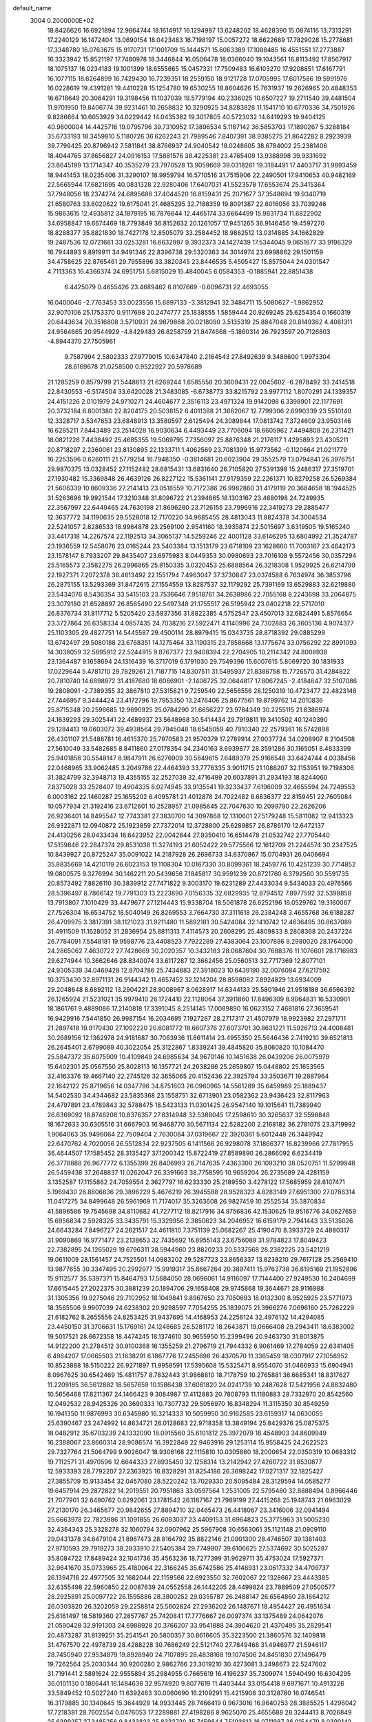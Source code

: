 default_name                                                                    
 3004  0.2000000E+02
  18.8426626  16.6921894  12.9864744  18.1614917  16.1294987  13.6248202
  18.4628390  15.0874116  13.7313291  17.2240129  16.1472404  13.0690154
  18.0423483  16.7198197  15.0057272  18.6622689  17.7829028  15.2778681
  17.3348780  16.0763675  15.9170731  17.1001709  15.1444571  15.6063389
  17.1088485  16.4551551  17.2773887  16.3323942  15.8521197  17.7480978
  18.3446844  16.0506478  18.0366040  19.1043561  16.8113492  17.8567917
  18.1075137  16.0234183  19.1001399  18.6555665  15.0457331  17.7509483
  16.6103270  17.9208851  17.6167791  16.1077115  18.6264899  16.7429430
  16.7239351  18.2559150  18.9121728  17.0705995  17.6017586  19.5991976
  16.0228619  19.4391281  19.4410228  15.1254780  19.6530255  18.8604626
  15.7631937  19.2626965  20.4848353  16.6718649  20.3064291  19.3198456
  11.1037039  19.5779194  40.2336025  10.6507227  19.2711540  39.4481504
  11.9701950  19.8406774  39.9231461  10.2658832  10.3290925  34.8283828
  11.1541710  10.6770336  34.7501926   9.8286664  10.6053929  34.0229442
  14.0435382  19.3017805  40.5723032  14.6419293  19.9404125  40.9600004
  14.4425716  19.0795796  39.7310952  17.3896534   5.1187142  36.5853703
  17.1890267   5.3288184  35.6733193  18.3459810   5.1180726  36.6262243
  21.7989546   7.8407391  38.9385275  21.8642282   8.2923939  39.7799425
  20.8796942   7.5811841  38.8766937  24.9040542  18.0248605  38.6784002
  25.2381406  18.4044765  37.8656827  24.0916153  17.5881576  38.4225381
  23.4765409  13.9388998  39.9331692  23.8645199  13.1714347  40.3535279
  23.7970528  13.9059669  39.0318261  19.3184491  17.4403717  31.9893459
  18.9441453  18.0235406  31.3290107  18.9959794  16.5710516  31.7515906
  22.2490501  17.9410653  40.9482169  22.5665944  17.6821695  40.0831328
  22.9280406  17.6407031  41.5523578  17.6553674  25.3415364  37.7948056
  18.2374274  24.6895686  37.4044520  16.8159431  25.2071677  37.3548694
  19.9340719  21.6580763  33.6020622  19.6175041  21.4685295  32.7188359
  19.8091387  22.6016056  33.7039246  15.9863615  12.4935812  34.1879195
  16.7876644  12.4465174  33.6664499  15.9831734  11.6822902  34.6958847
  19.6674469  18.7793849  36.8152632  20.1261057  17.9451265  36.9146456
  19.4597270  18.8288377  35.8821830  18.7427178  12.8505079  33.2584452
  18.9862512  13.0314885  34.1662829  19.2487536  12.0721661  33.0253281
  16.6632997   9.3932373  34.1427439  17.5344045   9.0651677  33.9196329
  16.7944893   9.8919911  34.9491346  22.8396738  29.5320363  34.3014974
  23.6998862  29.1501159  34.4758625  22.8765461  29.7955896  33.3820345
  23.8446535   5.4505427  15.8575044  24.0301547   4.7113363  16.4366374
  24.6951751   5.6815029  15.4840045   6.0584353  -0.1885941  22.8851438
   6.4425079   0.4655426  23.4689462   6.8107669  -0.6096731  22.4693055
  16.0400046  -2.7763453  33.0023556  15.6897133  -3.3812941  32.3484711
  15.5080627  -1.9862952  32.9070106  25.1753370   0.9117698  20.2474777
  25.1838555   1.5859444  20.9269245  25.6254354   0.1660319  20.6443634
  20.3516808   3.5710931  24.9879868  20.0218090   3.5135319  25.8847048
  20.8149362   4.4081311  24.9564665  20.9544929  -4.8429483  26.8258759
  21.8474668  -5.1860314  26.7923597  20.7126803  -4.8944370  27.7505961
   9.7587994   2.5802333  27.9779015  10.6347840   2.2164543  27.8492639
   9.3488600   1.9973304  28.6169678  21.0258500   0.9522927  20.5978689
  21.1285259   0.8579799  21.5448613  21.6269244   1.6585558  20.3609431
  22.0045602  -6.2878492  33.2414518  22.8430553  -6.5174504  33.6420028
  21.3483085  -6.6738773  33.8215792  23.9977112   1.8070291  24.1339357
  24.4151226   2.0101979  24.9710271  24.4604677   2.3516113  23.4971324
  19.9142098   6.3398901  22.1177691  20.3732184   6.8001380  22.8204175
  20.5038152   6.4011388  21.3662067  12.7799306   2.6990339  23.5510140
  12.3328717   3.5347653  23.6848913  13.3580597   2.6125494  24.3089844
  17.0813742   7.3724609  23.9503146  16.6285211   7.8443489  23.2514028
  16.9030634   6.4493449  23.7706094  18.6605962   7.4494808  26.2311421
  18.0821228   7.4438492  25.4685355  19.5069795   7.7356097  25.8876348
  21.2176117   1.4295893  23.4305211  20.8718297   2.2360061  23.8130895
  22.1333711   1.4062569  23.7081399  15.9773562  -0.1120664  21.0211779
  16.2253596   0.6260111  21.5779254  16.7948350  -0.3814681  20.6023904
  29.3552579  13.0794841  26.3976751  29.9870375  13.0328452  27.1152482
  28.6815431  13.6831640  26.7105820  27.5391398  15.2486317  27.3519701
  27.1930482  15.3369848  26.4639126  26.8227122  15.5361141  27.9179359
  22.2261371  10.8279258  26.5269384  21.5606339  10.8609336  27.2141413
  23.0518559  10.7172386  26.9982860  31.4179119  20.3684658  18.1944525
  31.5263696  19.9921544  17.3210348  31.8096722  21.2394665  18.1303167
  23.4680198  24.7249935  22.3567997  22.6449465  24.7630198  21.8696280
  23.7126155  23.7996916  22.3419273  29.2885477  12.3637772  34.1190635
  29.5528018  12.7170220  34.9685455  28.4813043  11.8824378  34.3004534
  22.5241057   2.8286533  18.9964878  23.2569100   2.9541160  18.3935874
  22.5015697   3.6319505  19.5165240  33.4417318  14.2267574  22.1192513
  34.3065137  14.5259246  22.4001128  33.6146295  13.6804992  21.3524787
  23.1936559  12.5458076  23.0165244  23.5403384  13.1513179  23.6718109
  23.1628660  11.7003167  23.4642173  23.1578147   8.7933207  29.8435407
  23.6975983   8.0449353  30.0980693  23.7016108   9.5572456  30.0357294
  25.5165573   2.3582275  26.2996865  25.8150335   3.0320453  25.6888564
  26.3218308   1.9529925  26.6214799  22.1927371   7.2072378  36.4613492
  22.1551794   7.4963047  37.3730847  23.0374588   6.7634974  36.3853796
  26.2875155  13.5293369  31.8472615  27.1554559  13.8287537  32.1179292
  25.7391169  13.6529883  32.6219880  23.5434076   8.5436354  33.5415103
  23.7536646   7.9518761  34.2638986  22.7055168   8.2243698  33.2064875
  23.3079180  21.6528897  26.8565490  22.5497348  21.1755517  26.5195942
  23.0402218  22.5717010  26.8376734  31.8117712   5.5205420  23.5837356
  31.8822385   4.5752547  23.4507013  32.6824491   5.8576654  23.3727864
  26.6358334   4.0857435  24.7038216  27.5922471   4.1140996  24.7302883
  26.3605136   4.9074377  25.1103305  29.4827751  14.5445587  29.4500114
  28.8979415  15.0343735  28.8718392  29.0885299  13.6742497  29.5080188
  23.6768351  14.1275464  33.1190315  23.7858668  13.1775674  33.0756292
  22.8991093  14.3038059  32.5895912  22.5244915   9.8767377  23.9408394
  22.2704905  10.2114342  24.8008938  23.1364487   9.1658694  24.1316439
  16.3717019   6.1791030  29.7549396  15.6007615   5.8069720  30.1831933
  17.0229644   5.4781710  29.7829261  21.7187715  14.8307511  31.5495937
  21.8386758  15.7726570  31.4284822  20.7810740  14.6898972  31.4187680
  18.6066901  -2.1406725  32.0644817  17.8067245  -2.4184647  32.5107086
  19.2808091  -2.7389355  32.3867810  27.5315821   9.7259540  22.5656556
  28.1250319  10.4723477  22.4823148  27.7446957   9.3444424  23.4172796
  19.7953350  13.2476406  25.8677561  19.8799762  14.2010836  25.8715348
  20.2596685  12.9690925  25.0784290  21.6656227  23.9784349  30.2255115
  21.8386974  24.1639293  29.3025441  22.4689937  23.5648968  30.5414434
  29.7919811  19.3410502  40.1240390  29.1284413  19.0603072  39.4938564
  29.7945048  18.6545059  40.7910340  22.2579361  16.5742898  26.4301107
  21.5488781  16.4615370  25.7970583  21.9570379  17.2789914  27.0037724
  34.0208907   8.2104508  27.5610049  33.5482685   8.8411860  27.0178354
  34.2340163   8.6939877  28.3591286  30.1165051   8.4833399  25.9401858
  30.5548147   8.9847911  26.6276909  30.5849615   7.6489379  25.9166548
  33.6424744   4.0338456  22.0468965  33.9062485   3.2049786  22.4464393
  33.7776335   3.9011715  21.1086207  32.1153951  19.7198306  31.3824799
  32.3948713  19.4355155  32.2527039  32.4716499  20.6037891  31.2934193
  18.8244060   7.8375028  33.2528407  19.4904335   8.0274945  33.9135541
  19.3233437   7.6196009  32.4655594  24.7249553   6.0003162  22.1460287
  25.1655202   6.4095781  21.4012878  24.7022482   6.6836377  22.8159451
  22.7605084  10.0577934  21.3192416  23.6712601  10.2528957  21.0985645
  22.7047630  10.2099790  22.2626206  26.9236401  14.8495547  12.7743381
  27.3830700  14.3097868  12.1310601  27.5179248  15.5811082  12.9413323
  26.9322871  12.0940872  25.1923859  27.7372014  12.3728800  25.6289857
  26.8786170  12.6472137  24.4130256  28.0433434  16.6423952  22.0042844
  27.9350410  16.6514478  21.0532742  27.7705440  17.5159846  22.2847374
  29.8531038  11.3274193  21.6052422  29.5775566  12.1612709  21.2244574
  30.2347525  10.8439927  20.8725247  35.0091022  14.2187928  26.2696733
  34.6370867  15.0704931  26.0406694  35.8835669  14.4210119  26.6023153
  19.1108304  10.0167330  30.8099361  18.2459776  10.4251239  30.7714852
  19.0800575   9.3276994  30.1462211  20.5439656   7.1845817  30.9591239
  20.8721760   6.3792560  30.5591735  20.8573492   7.8826110  30.3839912
  27.7471822   9.3003170  19.6231289  27.4433034   9.5434033  20.4976566
  28.5396497   8.7866142  19.7791303  13.2223890   7.0156335  32.6829935
  12.8794512   7.8977592  32.5398858  13.7913807   7.1010429  33.4479677
  27.1214443  15.9338704  18.5061878  26.6252196  16.0529762  19.3160067
  27.7526304  16.6534752  18.5040149  26.8269553   3.7664730  37.3111618
  26.2384248   3.4655768  36.6188287  26.4709975   3.3817391  38.1121023
  31.9211480  11.5892181  30.5424084  32.1410742  12.4636495  30.8637089
  31.4911509  11.1628052  31.2836954  25.8811313   7.4114573  20.2608295
  25.4809833   8.2808368  20.2437224  26.7784091   7.5548181  19.9598776
  23.4408523   7.7922289  27.4383064  23.1007886   8.2980020  28.1764000
  24.2865062   7.4630722  27.7428669  30.2020357  10.3432183  28.0687604
  30.7688376  11.1076601  28.1716983  29.6274944  10.3662646  28.8340074
  33.6117287  12.3662456  25.0560513  32.7717369  12.8077101  24.9305339
  34.0469428  12.8704786  25.7434883  27.3918023  10.6439190  32.0076084
  27.6217592  10.3753430  32.8971131  26.9144342  11.4657452  32.1214204
  28.8598082   7.8924829  13.6934009  29.2048648   8.6892112  13.2904221
  28.9008967   8.0628917  14.6344133  25.5801946  21.9518188  36.6566392
  26.1265924  21.5231021  35.9979410  26.1724410  22.1128064  37.3911860
  17.8496309   8.9064831  16.5330901  18.1861761   9.4889086  17.2140818
  17.3391045   8.2514145  17.0089890  16.0623152   7.4681816  27.3659541
  16.9429916   7.5441850  26.9987154  16.2034695   7.1927287  28.2717317
  21.4507979  18.9923982  27.2971711  21.2897418  19.9170430  27.1092220
  20.6081772  18.6607376  27.6073701  30.8631221  11.5926713  24.4008481
  30.2689156  12.1362978  24.9181687  30.7063936  11.8611414  23.4955350
  25.5646436   2.7419210  39.6521813  26.2645401   2.6799089  40.3022054
  25.3122867   1.8339241  39.4845820  35.8060820  10.1084470  25.5847372
  35.6075909  10.4109849  24.6985634  34.9670146  10.1451638  26.0439206
  26.0075979  15.6402301  25.0567550  25.8028113  16.1357721  24.2638286
  25.2659807  15.0448802  25.1653565  32.4163376  19.4667140  22.2745126
  32.3655065  20.4152436  22.3925794  33.3503671  19.2887964  22.1642122
  25.8719656  14.0347796  34.8751603  26.0960965  14.5561289  35.6459989
  25.1889437  14.5402530  34.4344682  23.5835368  23.1558751  32.6713901
  23.0582362  23.9436423  32.8117963  24.4797891  23.4789843  32.5788475
  18.5423133  11.0301425  26.9547140  19.1015641  11.7389940  26.6369092
  18.8746208  10.8376357  27.8314948  32.5388045  17.2598610  30.3265637
  32.5598848  18.1672633  30.6305516  31.6667903  16.9468770  30.5671134
  22.5282200   2.2168182  36.2781075  23.3719992   1.9064063  35.9496064
  22.7509404   2.7630084  37.0319667  22.3920361   5.6012448  26.3449942
  22.6470762   4.7020056  26.5512834  22.9237505   6.1411566  26.9298078
  37.1866377  16.8239966  27.7817955  36.4644507  17.1585452  28.3135427
  37.1200342  15.8722419  27.8589890  26.2866092   6.6234419  26.3778888
  26.9677772   6.1355399  26.8406993  26.7147635   7.4363300  26.1093210
  38.0520751  11.5299948  26.5459438  37.2648837  11.0262047  26.3391663
  38.7758595  10.9659204  26.2735689  24.4281159   3.1352587  17.1155862
  24.7059554   2.3627797  16.6233330  25.2189550   3.4278122  17.5685959
  28.6107471   5.1969430  26.8806836  29.3896229   5.4676219  26.3945588
  28.9528323   4.8283149  27.6951300  27.0786314  11.0417275  34.8499648
  26.5961969  11.7174017  35.3263608  26.9827459  10.2552534  35.3870834
  41.5896586  19.7545698  34.8110682  41.7277112  18.8217916  34.9756836
  42.1530625  19.9516776  34.0627659  15.6956834   2.5928325  33.3435791
  15.3329956   2.3850623  34.2046952  16.6159179   2.7941443  33.5135026
  24.6643284   7.8496727  24.2621517  24.4611810   7.3751139  25.0682267
  25.4190470   8.3933729  24.4880317  31.9090869  16.9771477  23.2138653
  32.7435692  16.8955143  23.6756089  31.9784823  17.8049423  22.7382895
  24.1265029  19.6796311  28.5944960  23.8820233  20.5337568  28.2382225
  23.5421219  19.0611009  28.1561457  24.7525501  14.0983202  29.5287723
  23.8656337  13.8238210  29.7617128  25.2569410  13.9877655  30.3347495
  20.2992977  15.9919317  35.8667264  20.3897411  15.9763738  36.8195169
  21.1952896  15.9112577  35.5397371  15.8464793  17.5684050  28.0696061
  14.9116097  17.7144400  27.9249530  16.2404699  17.6615445  27.2022375
  30.3881239  20.1894706  29.1658408  29.9745868  19.3644671  28.9116988
  31.1305356  19.9275046  29.7102952  18.1049841   9.8967650  23.7050693
  18.0132300   8.9525925  23.5771973  18.3565506   9.9907039  24.6238302
  20.9298597   7.7054255  25.1839075  21.3966276   7.0696160  25.7262229
  21.6182762   8.2655556  24.8253425  31.9437695  14.4168953  24.2256124
  32.4976132  14.4294085  23.4450150  31.3706631  15.1769161  24.1248685
  28.5281172  18.2643871  19.0666408  29.2943411  18.6383002  19.5017521
  28.6672358  18.4474245  18.1374610  30.9655950  15.2399496  20.9463730
  31.8013875  14.9122200  21.2784512  30.9100368  16.1355259  21.2796719
  21.7944332   6.9061469  17.2784059  22.6341405   6.4984207  17.0665503
  21.1638291   6.1867776  17.2455698  26.4370570  11.3365459  18.0307917
  27.1058952  10.8523888  18.5150222  26.9271897  11.9958591  17.5395608
  15.5325471   8.9554070  31.0466933  15.6904941   8.0967625  30.6542469
  15.4811757   8.7832443  31.9868810  18.7178759  10.2765881  36.6685341
  18.8317627  11.2209185  36.5612882  18.5657659  10.1586438  37.6061820
  24.0241739  10.2487628  17.5421956  24.8832480  10.5656468  17.8211367
  24.1466423   9.3084987  17.4112883  20.7808793  11.1180883  28.7332970
  20.8542560  12.0492532  28.9425326  20.3690333  10.7307732  29.5056970
  16.8348294  11.3115350  30.8549259  16.1941350  11.9876993  30.6345980
  16.3214333  10.5059950  30.9162585  23.6159317  14.0630055  25.6390467
  23.2474992  14.8634721  26.0128683  22.9718358  13.3849194  25.8429376
  25.0875375  18.0482912  35.6703239  24.1332090  18.0915560  35.6101812
  25.3972079  18.4548903  34.8609949  16.2388067  23.8660314  28.9086574
  16.3922848  22.9463916  29.1253114  15.9558425  24.2622523  29.7327764
  21.5064799   9.9026047  18.9306168  22.1115810  10.0305860  18.2000654
  22.0350319  10.0683312  19.7112571  31.4970596  12.6644333  27.8935450
  32.1258314  13.2142942  27.4260722  31.8530877  12.5933393  28.7792207
  27.2363925  16.8328291  31.8254186  26.3698242  17.0271317  32.1825427
  27.3855709  15.9133454  32.0457080  28.5220242  13.7029330  20.5095484
  28.3129594  14.0585277  19.6457914  29.2872822  14.2019551  20.7951863
  33.0597564   1.2531005  22.5795480  32.8888494   0.8966446  21.7077901
  32.6490762   0.6292061  23.1781542  26.1187167  21.7989199  27.4415268
  25.1948743  21.6963029  27.2130170  26.3465677  20.9842655  27.8894710
  32.0465473  26.4418067  23.3416006  32.0941494  25.6663978  22.7823986
  31.1091855  26.6083037  23.4409153  31.6964823  25.3775963  31.5005230
  32.4364343  25.3328278  32.1060794  32.0907962  25.5967908  30.6563061
  35.1121148  21.0909110  29.0431378  34.6479104  21.8967473  28.8164792
  35.8822146  21.0901300  28.4746507  39.1381403  27.9710593  29.7919273
  38.2833910  27.5405384  29.7749807  39.6106625  27.5374692  30.5025287
  35.8084722  17.8489424  32.1041736  35.4563236  18.7277399  31.9629711
  35.4753024  17.5927371  32.9641670  35.0733965  25.4180064  22.3166245
  35.6742586  25.4148931  23.0617332  34.4709737  26.1394716  22.4977505
  32.1682044  22.1159566  22.6923550  32.7602067  22.1328667  23.4443385
  32.6355498  22.5960850  22.0087639  24.0552558  26.1442205  28.4499824
  23.7889509  27.0500577  28.2925891  25.0097722  26.1595886  28.3800252
  29.0355787  26.2488147  26.6564860  28.1664212  26.0303820  26.3202059
  29.2258814  25.5602824  27.2936202  26.1487671  18.4954427  26.4951634
  25.6161497  18.5819360  27.2857767  25.7420841  17.7776667  26.0097374
  33.1375489  24.0642076  21.0590428  32.9191303  24.6988928  20.3766207
  33.9541888  24.3904620  21.4370495  35.2829541  20.4873287  31.8139251
  35.2541541  20.5800357  30.8616605  35.3223500  21.3860576  32.1409818
  31.4767570  22.4978739  28.4288228  30.7686249  22.5121740  27.7849468
  31.4946977  21.5946117  28.7450940  27.9534879  19.8928940  24.7107895
  28.4838168  19.1074506  24.8451830  27.1496479  19.7262564  25.2030344
  30.9200280   2.9862766  23.3019210  30.4273081   3.2498673  22.5247602
  31.7191441   2.5891624  22.9555894  35.2984955   0.7665619  16.4196237
  35.7309974   1.5940490  16.6304295  36.0101130   0.1866441  16.1484636
  32.9574920   9.8077619  11.4403444  33.0154418   9.6971671  10.4913226
  33.5849452  10.5027240  11.6392463  30.0060690  16.2109291  15.4215906
  30.3128780  16.0746541  16.3179885  30.1340645  15.3644928  14.9933445
  28.7466419   0.9673016  16.9640253  28.3885525   1.4296042  17.7218381
  28.7602554   0.0476053  17.2289881  27.4198286   8.9625070  25.4655688
  28.3244413   8.7026849  25.6399257  27.3485256   9.8433823  25.8332730
  35.7459844   7.5193813  16.0711987  36.0154479   8.0390142  16.8285644
  35.3919335   8.1603272  15.4547020  26.9716951  -0.8572273   9.3051792
  27.1690610  -1.1292676   8.4089244  26.0974081  -0.4712848   9.2513043
  27.3418717   2.3747155  19.1717196  27.0655236   3.2911264  19.1791099
  26.5741448   1.8905796  19.4757585  27.9902831   6.1674307  16.9518262
  28.5179259   5.4061409  16.7104495  28.1623141   6.8069431  16.2606959
  33.6689014   4.8040358  14.6221666  33.8091520   5.7171132  14.3714649
  33.7685285   4.3136110  13.8062072  28.4892334  -1.6113189  17.6088043
  27.5719806  -1.6761613  17.3429571  28.9486695  -2.2250679  17.0356878
  31.5029589   3.7700527  16.3181150  32.1621055   3.9573698  15.6497814
  30.6660885   3.8825257  15.8673050  26.1286323   5.7666626  14.8494338
  26.8915280   5.1892483  14.8779754  26.1635877   6.1669498  13.9806529
   8.1307786   6.6859913  20.2254868   7.6747049   6.2187549  19.5255449
   8.4107513   7.5076572  19.8221107  -1.4114672  10.1706214  26.2024946
  -2.3376240  10.4025483  26.2708706  -1.0093847  10.9181840  25.7601017
  13.2212306   8.1657162  37.0268905  12.9486154   9.0680209  36.8602801
  12.7955171   7.9355012  37.8527240  -3.9826647   5.4387677  21.1155800
  -3.5719357   5.8958028  20.3816505  -3.4641264   5.6955877  21.8780715
   1.6892254  12.2589320  28.8772532   2.3054257  12.7860403  28.3686415
   0.9377559  12.8355615  29.0151799   2.4103780   8.3755969  21.9385637
   1.4577675   8.3269568  22.0185583   2.6239079   7.7574861  21.2395816
   4.8199584  13.9920629  29.2394219   5.2378059  13.4334488  29.8948496
   4.8613004  14.8722062  29.6134145   6.9905490  16.0130599  24.2647462
   6.0937052  16.0227935  24.5991236   7.0909550  16.8567218  23.8238549
   4.2524851   9.8814585  23.0109827   4.1907243   9.6818514  23.9450996
   3.4599837   9.5013384  22.6319286   5.2160222  16.6887310  20.8829819
   4.5746743  16.8090893  21.5832808   5.0550616  15.8019407  20.5606056
  -2.5622077   9.0682428  23.4361613  -2.7263785   9.9927650  23.6220067
  -3.3113964   8.6105590  23.8175715   7.1260764  10.3749580  28.3803431
   7.9938246  10.0222174  28.1833174   6.7512099  10.5810125  27.5240438
   1.7182738  17.6778647  19.5442726   1.2439806  18.4582340  19.2573902
   2.6156986  17.8185830  19.2425127  -0.1877098  12.6772585  18.7444703
   0.1379445  13.5772500  18.7304554  -0.0672253  12.3649611  17.8477063
  -1.9413258   9.4531454  16.9036488  -2.0452919   9.5842914  15.9611927
  -2.0097283   8.5058356  17.0226319   6.9542498  25.8549729  37.1350788
   7.1175404  26.6277807  36.5943975   6.5787896  25.2147467  36.5306188
   8.1183198  21.7865721  32.4992546   8.2034239  21.1968621  31.7501008
   8.9582928  22.2436763  32.5408840   1.9953470  28.8518054  29.4130621
   1.4026640  29.4801774  29.0006214   2.8488822  29.2849253  29.4022615
   2.8289084  27.9944883  14.9509052   2.1960506  27.2954238  15.1153183
   3.3374594  28.0522922  15.7597725  12.4953460  26.6737884  26.8778282
  12.8893152  26.4236159  27.7135517  12.7961918  26.0058441  26.2617323
   9.7619834  25.5086962  19.6958800  10.6058723  25.4856201  19.2447139
   9.8865477  24.9532647  20.4654328  13.6697216  21.8312208  34.6840301
  12.8075680  21.4526756  34.5119068  14.1379978  21.1505530  35.1673939
  10.5027447  29.5708426  25.5389861  10.6369793  28.6461599  25.7467718
  10.5794122  29.6157425  24.5859184  21.4967446  19.0837096  33.6265036
  21.2169593  18.3039795  34.1060586  20.6820816  19.5383502  33.4123584
   2.9499003  20.5908574  27.1267183   3.0844305  21.4807671  26.8008440
   3.5557345  20.5114613  27.8635311  12.0441816  14.6081511  33.9483446
  12.9558027  14.3453076  33.8214900  12.0095159  14.9244571  34.8511074
  14.5485179  14.8827142  35.3379572  15.1725560  15.2931859  35.9365566
  14.9805572  14.0757836  35.0578911   4.1049499  23.0339739  15.6064135
   4.9484180  23.0889947  16.0555972   3.5601694  23.6918672  16.0384117
  10.7325354  17.0136543  27.4994442   9.7773200  17.0544323  27.4532643
  10.9763902  16.3607294  26.8433529   5.2121071  25.8258280  19.3162977
   5.8646190  26.3776890  19.7474701   4.4338463  25.8989738  19.8687392
   9.8421813   8.8953022  30.8047495  10.6881772   9.0670940  31.2182834
   9.2068704   9.3414527  31.3647152  10.8112572  23.3790506  24.3256859
  11.7379571  23.2449650  24.1269896  10.7808275  23.4668067  25.2783688
  10.7505695  25.4512977  36.5190269   9.9792129  25.5431297  35.9597348
  11.3917876  24.9995275  35.9704153  23.3600453  28.6920986  28.5623259
  22.9231519  28.7823265  29.4092114  24.2143534  29.1050260  28.6883446
  11.4948897  31.8759358  31.5870434  11.3579122  31.0058494  31.2123185
  11.2396119  31.7842702  32.5050099  14.6165918  14.1799393  32.3389669
  14.9842707  13.7430268  33.1071800  14.4215213  13.4683544  31.7291912
  15.5415875  25.9408404  34.3058108  15.6190464  26.5347687  35.0524573
  16.1366632  25.2196381  34.5107108   4.6016657  22.7539535  22.0765015
   5.1060453  21.9620205  22.2627142   5.2244405  23.4697937  22.2028193
  23.1911121  30.4918697  24.9439647  22.7683933  29.7642269  25.4001189
  22.4654410  31.0253999  24.6199602   7.2018472  32.1263279  20.0535219
   8.0753679  32.4842321  20.2119453   6.7886975  32.7557522  19.4624515
   6.5605949  24.8664380  22.6732874   7.1413968  25.2222805  23.3458030
   6.5056729  25.5580789  22.0138572   9.3337586  20.3723368  30.3105947
   9.9252636  21.0253482  29.9365230   9.9073644  19.6530384  30.5748256
  11.1191894  14.9822816  25.6945574  12.0468687  14.8263205  25.5175854
  10.7992900  14.1511933  26.0455396   3.6301871  14.1860995  26.8652868
   3.7942956  13.3317846  26.4659796   4.0906952  14.1510420  27.7036991
  12.1914577  27.6927250  23.8476978  11.9808025  27.4277669  22.9523468
  12.5857579  26.9143791  24.2413180   5.4291382  20.0729425  22.0074919
   5.0550686  19.6236640  22.7654185   6.1787125  19.5337069  21.7553110
   8.6760882  30.1779113  28.1779181   9.1572224  29.6551735  27.5364456
   8.6718276  29.6405348  28.9700294   8.9391341  33.1029940  28.4058939
   8.7762784  32.1616641  28.3458284   9.7938094  33.2250557  27.9925383
  -0.2342071  22.1058187  24.6110571   0.0255333  21.5054599  25.3098676
   0.5595296  22.2236711  24.0892097  15.5187386  17.2744094  31.0527404
  15.8486738  17.5143920  30.1868403  14.9030369  16.5609242  30.8851633
   2.9093608  23.5471294  20.0249879   3.5538797  23.3392503  20.7014594
   3.3494604  24.1845644  19.4626527   9.9763378  12.4853070  26.3225116
  10.5438480  11.7157039  26.2792099   9.6670166  12.6056219  25.4246939
   8.9592625  21.5924049  17.8493442   8.2601147  22.1689082  18.1576753
   8.6356654  21.2473422  17.0172093  13.3143261  17.1482383  36.5608929
  13.4273810  16.3687493  36.0169743  12.3969531  17.3934346  36.4403221
   4.6329466  20.1310129  29.1819295   4.6370193  20.8450326  29.8194177
   5.4716051  19.6885025  29.3125747   7.8269840  29.8347159  25.0491895
   8.7504603  29.7844475  25.2959615   7.5584386  28.9225541  24.9392980
  15.5526450  17.5161786  33.8633657  15.5294219  17.4281409  32.9105058
  14.9403954  16.8521227  34.1802443  12.8195696  15.8574679  30.5186425
  13.0402308  15.3377145  31.2915570  13.1692888  15.3539042  29.7835561
   6.5499666  35.6854465  30.2244096   7.2498816  35.6441199  30.8760560
   6.4543610  34.7836382  29.9180878  13.9166245   9.4760344  28.5995862
  14.5023321   9.4244484  29.3549123  14.5022375   9.5715849  27.8484808
   1.0070382  16.4182038  29.4706101   1.3694464  16.6531873  30.3248203
   0.1561023  16.8556647  29.4428997  11.2405346  23.2471678  20.9165614
  12.1354694  23.0956336  20.6126519  10.8968968  22.3718705  21.0954456
   0.4073473  16.8274575  24.6389594   0.9902173  16.3542037  24.0452210
   0.9924170  17.3729915  25.1646189  19.5400773  26.3811156  28.9180599
  19.7609483  27.2756970  29.1772355  19.5051480  25.8948152  29.7417853
  11.0854981  37.7785388  33.9513510  11.6014679  37.2751715  33.3215666
  10.3842119  37.1834426  34.2164736  11.8836732  26.3933960  21.4922793
  12.1628164  25.5684447  21.0950813  11.9196720  27.0280536  20.7766358
   6.1590590  18.8638176  18.3368305   6.6156850  18.4143205  19.0479401
   5.8060251  19.6559948  18.7418666   6.4972088  16.5082519  31.4650026
   5.6947691  15.9958917  31.5640454   7.0420990  16.2457390  32.2069011
  24.6751950  20.2574013  32.1889336  24.3268561  20.2925636  33.0798071
  24.8155864  21.1736900  31.9503188  15.2771149  25.3782620  31.4367041
  14.9950515  25.2188766  32.3374085  15.9911432  26.0105912  31.5176681
   1.0982502  20.4533668  22.1130117   1.3524990  21.2264340  22.6169527
   1.0562950  20.7608696  21.2075209  16.0735698  23.1049932  35.2577355
  15.4781101  22.5681163  34.7348370  16.7569928  22.4977731  35.5413702
  16.6378358  28.1320194  31.7798134  17.4676409  28.4705173  32.1160787
  15.9734461  28.7085934  32.1571468  15.7252546  10.8347426  36.6562326
  16.3943482  10.2500167  37.0120994  15.6675080  11.5477970  37.2921970
  18.4638192  18.7376751  34.1014657  18.6958251  18.3471487  33.2589135
  17.5561955  18.4708765  34.2473066   6.1305515  24.1502249  26.9438461
   6.4502152  24.8746200  27.4817111   6.8689275  23.9294215  26.3761502
   2.3133389  22.4128519  23.5030505   2.2762761  23.3539385  23.6739724
   3.1203515  22.2918928  23.0027193  13.7747479  38.6680133  29.2323352
  14.3410239  38.4511426  28.4917069  14.3172459  38.5059497  30.0041274
   7.5842515  19.6482555  26.0520621   6.8231081  19.1935254  26.4127740
   7.4556687  20.5639350  26.2995075   9.2984045  21.4702957  22.1269376
   9.6445956  22.1875026  22.6579723   8.9515114  20.8461222  22.7643577
   7.0029256  18.9802438  30.0787390   7.1569853  18.3776260  30.8063029
   7.7299938  19.6011764  30.1239756  10.1500033  18.5971315  33.8174350
  10.2962518  18.2429299  32.9402894  10.4138316  17.8913655  34.4077915
  11.4989705  32.7651795  27.2405030  11.0900730  32.0000338  26.8360444
  12.4380060  32.6304632  27.1128483  13.1231473  18.4706491  28.0243581
  12.8773333  18.8953847  27.2025267  12.4664105  17.7848694  28.1453326
   8.6828876  15.9187932  29.5771930   7.8627785  16.1477470  30.0144950
   8.4835569  15.9868892  28.6434575  15.0264110  19.6372606  35.5364476
  15.9350848  19.9114611  35.4125209  14.9751559  18.7799735  35.1137614
  18.8532562  34.0132562  25.7034176  18.8292404  34.2720504  24.7821789
  19.6316603  34.4464300  26.0536738  14.9518950  28.9436869  24.5072593
  14.3610410  28.3663471  24.0237284  14.6346508  29.8261646  24.3153711
   4.9140791  28.9252430  22.8396552   5.4664177  29.6120290  22.4661864
   4.7358907  28.3360962  22.1065885  13.8111618  32.4775322  30.0517512
  13.9025530  31.6053389  29.6681389  13.0093683  32.4274726  30.5721867
  18.5323485  27.6377560  34.3819487  18.2703176  27.0472519  33.6756368
  17.7097649  28.0078498  34.7022903   7.8848794  27.0157139  24.6352686
   8.5026723  26.4671419  24.1519131   8.3369836  27.2219389  25.4533791
  17.8155089  13.3689056  29.2911066  17.1571916  13.0696471  28.6639746
  17.9129094  12.6390510  29.9027088   9.7142382  18.1864415  38.1364626
   9.4969518  17.4585209  38.7188285   9.0185950  18.8271575  38.2840947
  10.9488399  21.2016283  34.3147720  10.6853020  20.2824125  34.2720896
  10.8843930  21.4264146  35.2429690  13.8753564  29.6597278  29.3802351
  14.1298742  28.7413579  29.4699525  13.9822970  29.8479156  28.4478292
  12.8905065  24.6939351  34.8851287  13.2105588  23.8440833  34.5825560
  13.6809116  25.2229334  34.9930746  10.2654913  16.8734201  20.6782968
  10.3783266  17.8082107  20.5060570  10.3730953  16.4575655  19.8228916
  20.2101702  20.6566481  38.7096858  19.8251085  20.0897884  38.0413824
  21.1264632  20.7471192  38.4480484  23.4158028  11.3663922  32.9136325
  23.5211885  10.4478027  33.1612593  23.1760087  11.3387647  31.9873672
  20.5603995  10.7236544  33.0075363  20.3290918  10.3251312  32.1685441
  20.5568002   9.9947885  33.6279987   7.3093124  14.9573536  18.3827440
   6.7386199  15.0522455  19.1453300   6.9092510  15.5127278  17.7136086
   7.3027605  18.2214226  21.1801722   8.1475601  17.8113423  20.9947544
   6.6686477  17.5084028  21.1044395  10.4672056  10.8705977  21.6690044
  10.4527203  11.8208295  21.7833791  11.1515038  10.5679093  22.2659530
   0.0612645  19.8495770  18.5056930   0.2787759  20.5526468  19.1177497
  -0.8942874  19.7986099  18.5292469  14.4299738  13.4564521  23.1070885
  15.2945083  13.0680440  22.9731067  13.8192571  12.7296778  22.9843852
   9.6542149   9.0226054  27.9906239   9.9126906   8.6330890  28.8259078
   9.1974397   8.3191136  27.5294432  18.7991140  18.4913100  27.7561615
  18.1005824  18.9191535  27.2609491  18.6600431  17.5560464  27.6072549
  14.8449105  18.8332705  38.0372502  15.0298702  19.2312926  37.1866033
  14.0391506  18.3355012  37.8986549  21.9915412  17.5671294  31.3475773
  21.0880710  17.5404485  31.6626355  22.1882269  18.5000717  31.2629290
  10.5323975  30.0694683  22.8572799  10.4731594  30.8625347  22.3245808
  11.0851698  29.4783515  22.3461483   5.5441479  18.4650170  27.2426101
   5.1133670  18.9402503  27.9531120   4.9613763  17.7280731  27.0595180
  10.8267203  22.7615781  32.0477447  11.6693093  22.7830569  31.5940770
  10.9630940  22.1576979  32.7777878  19.4000839  28.4147611  26.2329819
  19.2428930  29.3100030  26.5330901  20.3482306  28.3023719  26.3009406
   7.4844071  29.4697756  21.6051171   7.4539051  30.2721844  21.0841166
   8.2847994  29.5512252  22.1237403  10.4451859  23.9775126  26.9498684
  10.1815848  24.6707534  27.5549827  10.6706473  23.2388887  27.5154068
   2.6313993  18.2003522  22.8635258   2.4595424  18.4694759  23.7658947
   2.0807683  18.7760779  22.3328872   7.7205625   8.7228286  23.9756441
   8.6370411   8.7301517  23.6995185   7.5209905   7.7977050  24.1189934
  20.7441920  27.8201477  31.9870946  21.5837232  27.5707809  31.6007845
  20.5969373  28.7155758  31.6825353  15.3068209  34.6589049  29.4417191
  14.9119947  33.8626024  29.7970307  15.8542517  34.3527498  28.7186559
  13.5891890  29.8833170  26.6660527  14.1918906  29.2540706  26.2697805
  12.8378419  29.9013130  26.0732749  26.8108911  26.4506750  28.7717945
  27.2825720  25.6206448  28.8410690  27.3160800  26.9611529  28.1390004
  11.8807390  28.7404938  31.0656142  11.7281926  27.9723354  30.5152560
  12.5381666  29.2487593  30.5905490  20.8251984  31.7432746  24.6220331
  19.9009726  31.6161260  24.4078565  20.8544698  31.7223716  25.5785571
  15.3091895  36.6611337  31.2867720  15.3232899  35.9201173  30.6810265
  16.1801019  37.0506245  31.2090527  21.4970656  34.9687303  26.5126902
  21.1568908  35.8604436  26.4394762  21.9550330  34.9553396  27.3531177
   7.0545468  21.2075214  42.5255397   6.1908781  20.7974227  42.5716626
   6.9427783  21.9328268  41.9109897  18.7157315  30.9789949  27.0245090
  18.2334020  30.8561498  27.8421270  19.5874813  31.2616988  27.3008468
  22.2391154  35.7804315  29.4744624  21.7196854  36.4182079  29.9640189
  23.0601416  35.7152436  29.9622106  11.5846135  31.5381277  16.3490188
  10.6510786  31.5717205  16.5578632  12.0219444  31.5795837  17.1994628
  20.1942764  29.0365425  29.2906850  20.8781817  29.3154376  28.6818147
  20.0015671  29.8180337  29.8087260  19.2271342  31.3215997  31.3329651
  19.1504291  30.8114157  32.1392284  19.3213596  32.2265790  31.6302290
  12.0923550  29.1487371  20.2471368  11.9340387  30.0512433  19.9702787
  13.0135100  28.9924738  20.0390813  17.4236965  30.6764133  29.5200816
  17.1826183  29.7675899  29.6993949  17.8046576  30.9894893  30.3404985
  16.7085242   5.2257421  16.2990263  16.1312639   5.0537027  17.0429380
  16.2653132   5.9167016  15.8067146  11.3198456   4.6893193  17.5904577
  10.7314922   4.2926600  18.2329011  11.8855934   3.9707120  17.3080310
   8.2007359   3.8720078  23.4728849   7.5819533   4.4337679  23.0062314
   9.0238959   3.9737006  22.9950796  -0.2700441   6.2971410   8.9803822
  -0.1140716   7.2406831   8.9399758   0.1378498   6.0218952   9.8014146
   0.4478781   5.1858801  17.1629751   0.5956856   6.0101999  16.6994218
   0.1197694   4.5885939  16.4907952   6.5509179   4.8739801  21.5761152
   5.7353710   5.1352491  22.0037293   6.9141596   5.6907179  21.2337313
   5.7039720   9.6605526  25.9036054   6.3875210   9.7351294  25.2376993
   5.6010674   8.7182570  26.0367276   8.6912844   0.2622105  10.8150142
   8.3721565   0.9534733  11.3951393   8.2742262  -0.5353866  11.1407950
   2.5032755  16.6872312   9.7897312   2.2028516  16.1274890   9.0737242
   3.4572774  16.6847381   9.7115910  15.2402833  -4.4296071  17.5329615
  15.7063726  -5.0559576  18.0867463  14.9547969  -3.7430540  18.1357668
   6.7729413   3.7847838  14.5633843   6.7690159   4.7363411  14.4596772
   5.9114414   3.5799060  14.9268054  13.2484992   9.9487000  20.7423479
  12.9076233   9.2827869  20.1451919  12.8267233  10.7607615  20.4614689
  10.6206174  -3.0806812  19.4625355  10.4797432  -3.3049239  20.3823733
  10.3104550  -2.1783860  19.3857596   7.2594181  14.2608565   9.5905081
   7.1486048  13.3141998   9.5022287   8.0950376  14.3627316  10.0461322
   5.5393557   1.0422618  10.8851745   5.0372803   1.8503766  10.7798059
   5.8089802   0.8102107   9.9965313  12.0476385   0.7701776  26.9894788
  12.8275943   1.3230854  26.9426414  11.6918235   0.7821923  26.1009501
  10.6605053   8.8276093  24.1103036  11.0024151   8.6984522  24.9949775
  10.3188419   9.7217492  24.1137421   5.7814177  11.9543233  11.1524165
   5.8968211  11.0260431  10.9494143   6.2695643  12.0841756  11.9654867
  16.1678789   7.3491629  19.2883150  16.0113027   7.0644818  20.1886885
  17.1208875   7.3473847  19.1988538   4.1508684   4.9832681  14.6229610
   4.2944651   5.8670570  14.2845396   4.1305457   5.0912718  15.5738312
   2.7309170   8.9008368  18.1558099   3.5634214   9.1035999  18.5824896
   2.0667136   9.1275141  18.8067194  14.7494437   5.7272549  21.7705155
  14.0371555   5.3331783  21.2669472  14.8242819   5.1772548  22.5503430
  11.3057743   7.2230945  21.8427113  11.0683142   8.0160274  22.3234419
  11.6632373   7.5431607  21.0144543  15.8406719  -6.0336676  11.5229047
  15.2445613  -6.6384026  11.0811135  16.3792483  -5.6714731  10.8193548
   4.2833714   5.8741297  11.4774592   4.5155292   6.3128204  12.2959243
   4.8969782   5.1420771  11.4156732   5.8387969   0.7976934  17.4739174
   5.5364756   1.1600009  16.6411107   5.8015934   1.5348363  18.0833992
   3.7132807   6.0399274  17.1856754   2.9292234   6.3925702  16.7648084
   3.7432329   6.4739639  18.0382873  -4.5844197   2.4800372  20.9121696
  -4.3175136   3.3565039  20.6350429  -5.3082546   2.2541756  20.3279766
   6.5276767  11.3785285  22.7626148   5.7607586  10.8339779  22.9401900
   7.0898996  10.8295052  22.2160705   4.4459330   6.4607498  23.2655142
   3.6391406   6.2574147  23.7387718   4.1671356   7.0357240  22.5528372
   7.4460352  -6.2842290  11.5120122   7.6919290  -6.3806507  12.4320508
   6.4905781  -6.2277719  11.5241030  13.4153255   1.5015086  14.6036197
  13.4097507   0.5743781  14.8415900  12.8169370   1.9125214  15.2275039
  11.4697861   0.3085922  10.6817267  11.5586523  -0.6082500  10.9419861
  10.5443597   0.5088184  10.8221805   6.2207649   3.9543616  11.1229181
   7.1012711   4.2152503  11.3928771   6.3588445   3.1939418  10.5581814
  12.9670014  10.9632977  23.2103032  13.2267120  10.4421850  23.9700557
  13.2602513  10.4509031  22.4568524  12.9138745   4.8171412  13.9555056
  13.3555490   4.2038947  13.3680669  13.6250975   5.3005456  14.3758789
   8.7057188  14.0450299   5.8966400   8.2384900  13.9183605   6.7224027
   9.5942049  13.7364356   6.0743863  10.7144022   0.0192308  15.4800855
  10.0013137   0.6540413  15.5490220  11.2157718   0.1336049  16.2874137
   4.6313895  11.7072417   8.6714886   5.2339777  12.0449349   9.3341216
   4.1380983  12.4750645   8.3827953   9.7811484   5.0341055  21.6423587
  10.5954494   5.5360085  21.6071571   9.1117763   5.6411935  21.3267372
  13.4988483  10.6745841  14.3600387  13.0840680  11.1733909  13.6562057
  14.4118899  10.5876833  14.0861133   4.9926021   7.5915786  13.8540739
   5.8463204   7.9821064  13.6672988   4.5792407   8.2007508  14.4658528
  17.2385062   1.9344146  22.5755949  17.8623905   1.4269317  23.0946915
  17.7482749   2.6735540  22.2438710  10.2863391   4.4624214  14.2582251
  11.1066073   4.9423548  14.3724866  10.4778257   3.8201610  13.5748027
  15.3441427   3.4809792  12.1194799  15.6830459   3.1460046  12.9496416
  14.7056954   2.8251387  11.8393191  -3.8718614   8.3766745  20.4795326
  -3.2599900   8.7657422  19.8546554  -3.4391070   8.4699035  21.3282162
   8.8279190   8.9801690  18.2659370   8.6509549   9.6374146  17.5929260
   9.5270232   8.4409485  17.8961718  16.1229698   2.7739303  20.0463015
  16.3539916   2.6312319  20.9641783  15.1683343   2.7068072  20.0263670
  10.5118208   0.1968791  22.5820152  11.4213190   0.0223970  22.3399392
  10.4576580   1.1509076  22.6379429  12.9890061   0.0001145  17.2760606
  13.6603747  -0.6569890  17.0924552  13.0744393   0.1743973  18.2133752
   0.9707807  10.2521146  19.9334630   0.5455148   9.7040938  20.5930492
   0.3052771  10.8963782  19.6920893  10.5610516   9.3702005  11.7551472
   9.6548223   9.3222424  12.0595816  10.5413314   8.9790210  10.8817506
   6.6969983   5.4659414  18.2327567   5.8569325   5.4065551  17.7777901
   7.2894376   5.8584627  17.5915277  10.2095122  13.5395290  22.2518639
   9.5924610  13.5874782  22.9820560  10.6280351  14.4002192  22.2350463
  -0.8355827  15.7971789  14.0556609  -0.1054580  15.4962569  13.5147398
  -0.6709761  16.7316412  14.1818228  14.1484228  -1.7613195  24.3537133
  14.5252109  -1.5676081  25.2120479  14.9031827  -1.8154273  23.7675037
   1.8803877  14.0624003  12.1333107   2.2378236  14.4771763  12.9184427
   2.2355895  14.5763329  11.4080957   2.9939559  10.3997546  11.4581965
   3.7650508  10.9562712  11.5674388   3.2069911   9.8390518  10.7122339
  13.5677241   0.5262501  19.8515645  13.0094560   0.6903875  20.6115826
  14.3363739   0.0827266  20.2103071   4.2858507  15.3421272  24.4854631
   3.4863800  15.2380993  23.9694625   4.0521100  15.0215047  25.3565534
   6.3151510   4.9571947   7.7719491   6.7857117   4.2024909   7.4180754
   6.9997143   5.5986339   7.9621089  17.6037195   1.9094559  18.0276860
  18.4705650   2.2946421  17.8994586  17.2214886   2.4135837  18.7460080
   3.8371117   3.0805532  21.1266624   3.1437343   2.6118094  20.6621855
   3.9130038   2.6260419  21.9656450  10.3422074   8.3615686   9.1316609
  11.0914925   8.1224983   8.5860887  10.0186282   9.1775366   8.7499218
  10.8540570   2.7788166  20.4073193  10.2248699   3.4032142  20.7685437
  10.3329650   2.2202389  19.8305299  13.1983702  17.0389516  18.0514586
  12.3018827  17.3694482  17.9938906  13.3691725  16.6585006  17.1898813
   5.5921719  14.1547931  14.2782276   5.8549626  14.0747544  15.1951609
   6.2272255  13.6219408  13.7996807  -0.7974338   7.4849089  14.1842375
  -0.1382228   8.0501958  13.7815919  -1.2678654   7.1009099  13.4443249
   0.4217461  10.7627937  23.0205636  -0.1218210   9.9949996  23.1973653
  -0.0317795  11.4832383  23.4581775  11.5573020  10.0223869  26.6698504
  12.3285946   9.4833192  26.8451946  10.8940122   9.6965314  27.2782061
  13.5660966  15.9892160  15.7088293  13.4959903  16.1801239  14.7734839
  14.0735223  15.1786499  15.7504647  14.9357727   6.9809845  15.0952395
  14.8221543   7.1528956  14.1604832  14.3107193   7.5655510  15.5239841
   3.7500754  10.9203145  15.3239106   4.6154564  10.7430804  15.6926052
   3.4787344  11.7416551  15.7337953  14.2295764   9.2587457  16.9074196
  14.9714681   9.7726431  17.2263835  13.8599706   9.7858673  16.1990650
   9.9563228  13.7072359  11.7446842  10.2035605  14.1515022  10.9336770
  10.0489326  14.3768278  12.4224025  18.8749701   0.5706670  13.8224234
  18.1506187   0.6511978  14.4429567  18.6537012  -0.1963189  13.2942146
   8.4713050   8.8249061  15.0649583   8.1948550   8.6975526  14.1574407
   8.3518793   9.7614633  15.2225333  14.4731513   7.1016046  12.4657353
  14.9043449   6.4763938  11.8831416  14.1147052   7.7676871  11.8791500
   4.8395057   9.5297832  20.3183406   4.5909290   9.9255857  21.1536740
   5.7571573   9.7753207  20.2006174   4.7630205  14.3837279  19.7048190
   4.7142386  13.8885355  20.5225211   4.1931840  13.9066692  19.1015502
   3.2144333   5.6019364  20.5928396   2.4467613   5.0574674  20.4182974
   3.9034951   4.9781470  20.8215588   9.8126977   4.4099881  33.8025102
   9.4038480   5.1119098  33.2961706  10.7258413   4.4081838  33.5154610
  12.3896994   5.4010192  23.7668427  12.9546687   6.0873730  24.1217512
  11.8765055   5.8401467  23.0885870  -3.6733187   0.9739781   7.5149700
  -3.1311040   0.4032681   6.9704288  -3.9783919   0.4087140   8.2246450
  13.4611432   3.4088019  21.0408741  13.2787123   3.0812016  21.9215721
  12.6541538   3.2455441  20.5526662  18.5316468   8.1859006  28.8773429
  18.7645259   7.9052949  27.9923234  18.2558940   7.3824627  29.3185681
  18.0895396   4.2825250  21.7541713  18.8732910   4.8007967  21.9368189
  17.5518232   4.8485119  21.2003196  12.6459382   7.7758022  19.3636460
  11.9265674   7.8412288  18.7355880  13.4274103   7.9956275  18.8564873
  10.9572248  12.1513285  -1.5739651  11.2930739  11.3697320  -2.0127637
  11.3531784  12.1257502  -0.7028748  14.7888590  -2.5433597  19.7947389
  13.9567985  -2.7595664  20.2156449  15.1332925  -1.8116539  20.3067976
   9.6700702  10.0030069   7.2213885  10.5153565  10.3706570   6.9634032
   9.0375780  10.6929192   7.0208732  11.4959430   5.1833365   9.4714832
  12.3503165   5.4635121   9.7997810  11.6123350   5.1210198   8.5234318
  19.3596141  -3.1289164  14.2459647  19.3328570  -4.0632087  14.4523957
  18.4417696  -2.8572674  14.2458677   7.7135512  -5.5516344  18.3172238
   7.2070710  -5.5970189  19.1281799   7.5325639  -4.6780377  17.9703747
  17.5486850  -0.6689836  26.9501587  17.9198408  -1.0321375  27.7542697
  17.9520018  -1.1797257  26.2482258  16.4886652  -2.0974380  13.6833088
  16.6010074  -1.3375916  14.2544870  15.9990559  -1.7621826  12.9322306
  -6.0803033   1.2949206  27.2616697  -5.5558321   0.4997467  27.3557989
  -5.6587205   1.7770924  26.5503257   8.0042472   6.2609335   2.7172758
   7.4348940   7.0259726   2.7996404   8.8566626   6.6218688   2.4736663
   4.2989476   1.6740620  14.9728562   3.9715927   0.7866745  14.8258389
   4.2487189   2.0932691  14.1138019  20.3141423   2.6267410  17.5985895
  21.0887356   2.6530850  18.1603217  20.6418632   2.3207261  16.7529029
   3.1835262  12.5131555  17.9932378   2.9278766  13.2781225  17.4777763
   2.3685637  12.0278986  18.1220544   8.1194761   6.1922154  12.9933388
   8.3314761   5.7975392  12.1474555   8.7251882   5.7792944  13.6088394
   1.8200249   9.3846665  14.0587389   2.3365196   9.9095325  14.6702786
   2.0508707   9.7269163  13.1951376  -0.3843213   8.1952130  21.3857858
  -1.1784261   8.3832943  21.8860405  -0.6104147   7.4307055  20.8560295
   8.3759387   6.4560600  16.4350458   8.4195095   7.2727410  15.9376873
   9.2857910   6.1656708  16.4988796  17.2375012  22.2585682  12.8610245
  16.7785658  22.6860803  13.5841038  17.7043519  21.5303259  13.2708359
  16.3888957  21.4131190  29.7998307  15.7009545  20.9036182  30.2280570
  17.0836488  20.7782510  29.6252100  15.6653703  24.1253893  19.9474645
  14.8967155  23.6597694  19.6179198  15.6829690  24.9419686  19.4483448
  15.9798718  26.1392717  13.2697084  15.9108911  25.7456378  12.3999235
  16.3484672  25.4463564  13.8176480  15.7203185  25.5690512  10.4013633
  16.3010322  25.6543897   9.6452411  15.0214973  26.2028065  10.2393913
  14.8617598  21.5301201  25.8664524  15.5104964  22.1154274  25.4755713
  15.3079809  20.6856026  25.9289734  12.7593231  16.6503063   6.2278322
  13.1094341  16.8282744   7.1007477  13.3421650  17.1244329   5.6347629
  22.8694503  20.8505168  10.3126928  23.3508764  20.9362840   9.4898291
  23.3273157  20.1564157  10.7868392  25.3344114  10.2575986  20.8774352
  25.5337382  10.9761562  20.2772889  25.6981766  10.5388223  21.7169708
  16.3078979  14.8774113   9.8400891  17.1669519  14.9130380   9.4193888
  16.3788192  15.4794787  10.5808433  22.9057650   4.7407578  20.6666711
  23.5552800   5.0098393  21.3162534  22.3754247   5.5239198  20.5196057
  19.7331774   7.1676952  12.2425568  20.6834334   7.1998850  12.3530526
  19.4312341   6.5804182  12.9354982  19.4077487  23.2253784  22.4839035
  18.8805490  23.5612918  21.7590211  20.2683560  23.0614143  22.0982836
  17.9698645  13.8932528  21.8094694  18.6001463  13.6705786  21.1243467
  17.3982658  13.1276246  21.8670912  12.6337925  12.6676324  12.7017340
  11.7053731  12.9002680  12.6894899  12.9196786  12.7753306  11.7945945
  16.5174747  11.6477798  22.2133994  17.0566541  10.9221179  22.5279344
  16.2006766  11.3575720  21.3580339   6.2507432  21.0063577  13.2478091
   5.9648594  21.8939773  13.0318608   7.0536976  21.1298409  13.7540186
  15.9653045  13.5274056  27.1342932  15.3697535  13.9126177  26.4915159
  15.7303458  12.5996727  27.1526768  21.8284745  13.4147265  20.7772493
  22.2808369  13.2698164  21.6082735  22.5307886  13.5760816  20.1472086
  26.4254207  15.3799974   8.5507959  27.3631080  15.2109993   8.6425240
  26.2769329  16.1833975   9.0495257  16.8516103  24.3866851  26.2354607
  16.3996189  24.6061927  27.0501704  17.7567341  24.6613653  26.3822039
  20.6996883  21.4867273  26.2281231  19.7939975  21.5788344  25.9323658
  21.0344278  22.3830125  26.2573508  24.4595785  21.7471567  23.6378325
  24.0342802  20.8933470  23.5580690  24.1591009  22.0865867  24.4808819
  19.8891281  25.1734414  26.2414724  19.6331932  25.6650749  27.0218734
  19.9186028  25.8288485  25.5444755  19.5114999  13.2901090  19.5008018
  19.6542957  13.8724477  18.7546632  20.3839882  13.1573756  19.8714468
  13.2730868  22.5267853  23.9584521  13.6169966  21.8696712  24.5635629
  13.1034136  22.0426884  23.1503104  17.3108529  13.9330458  24.5528783
  17.5586263  13.6232211  23.6817590  17.7665370  13.3447139  25.1549160
  11.5264321   6.2888309  26.8284605  12.0998093   6.5060484  26.0934184
  11.0912716   5.4791001  26.5616211  10.6949962  18.4454118  17.3091397
  10.5326066  18.8372253  16.4510350  10.3475103  19.0827410  17.9330763
  18.0216524  22.0834190  25.2600246  18.2997833  22.4570115  24.4237808
  17.4366623  22.7423356  25.6339863  14.9454313  18.1556687  14.1650005
  14.1964017  18.7223211  14.3496394  15.5803931  18.3674465  14.8492559
  16.4618503  25.7531642  23.9549474  17.3818417  25.9501807  23.7787881
  16.4780019  25.2315688  24.7573869   9.9026858  14.2237102  19.2172819
   8.9645060  14.3215480  19.0545604   9.9842135  14.2479138  20.1706964
  29.2690361   8.5129488  16.2584704  29.7044703   9.2785418  15.8836420
  28.8683321   8.8364299  17.0653336  13.0495739  22.3045701   9.9177187
  13.6052589  22.7815487  10.5341094  13.6565128  21.9701373   9.2574068
  12.9114155   6.6279028  29.9134614  12.9426544   7.5791477  29.8115336
  12.7197411   6.4926238  30.8414659  13.1984484  21.0169456  21.3896575
  13.6209508  21.5674590  20.7303712  13.0916243  20.1681836  20.9602118
  11.3607578  23.4065236  17.1483318  11.0651182  23.7316136  16.2979522
  10.7821519  22.6676054  17.3366059  17.1299141   2.4369718  26.0332603
  17.9369825   2.8148826  26.3826253  17.4196879   1.6744027  25.5325095
  14.2520039  19.7716818  30.5237970  13.7303865  19.2618503  29.9039431
  14.8886647  19.1472031  30.8715343  18.9592742  26.2370086  23.4025338
  19.0007766  25.5337671  22.7544900  19.6628912  26.8355838  23.1518094
  12.2196722  19.2446613  24.5403141  12.0383703  19.3024496  23.6022192
  11.3550668  19.2168149  24.9500872  21.0289050  26.0824665  21.3246069
  20.8271985  26.9705334  21.6193672  20.5934542  26.0072291  20.4755170
  14.3483652  26.6296023  29.1116180  15.1780178  26.7820147  28.6592036
  14.5902358  26.1372832  29.8960619  16.8644960  11.5915556  15.3951498
  16.5849674  11.0797503  14.6361037  17.2829659  10.9536283  15.9732186
   4.9697711  18.7372942  13.6662289   5.4520982  19.5027944  13.3538160
   5.6229656  18.0382185  13.6955857  18.9776865  18.5461330  11.1171539
  18.6308235  18.2469617  10.2766693  19.9030292  18.7210667  10.9457746
  11.0460894   7.3635949  17.0670037  11.2515715   7.5953655  16.1613043
  11.2652824   6.4340999  17.1320047  15.0234222   4.7089704  18.4487505
  15.7010442   4.2109823  18.9059901  14.8720566   5.4735518  19.0043902
  11.6159613   7.7692453  13.9622600  12.4278090   7.3828809  13.6338430
  11.1087585   7.9662589  13.1747558  24.3742172  13.8943466  11.3996302
  24.0658111  13.0129755  11.6101116  25.1580048  14.0085566  11.9370918
  22.7540015  16.9208491  14.3151194  22.0687110  17.5022683  13.9856341
  23.2699186  17.4694503  14.9059646  24.2882866  13.4559432  19.1677907
  24.6864019  12.8570352  18.5360904  25.0282886  13.8117242  19.6597751
  14.5285910  14.1599938  13.5599242  14.8435515  14.0078895  14.4509326
  13.7794977  13.5713987  13.4669356  17.2329852  20.5075454   6.2088070
  18.0832964  20.0822900   6.3199847  16.7555302  19.9350077   5.6084162
  18.8673203   5.1520114  10.4873469  18.8333820   4.4454362  11.1321969
  19.3454553   5.8549571  10.9272174  17.6029298  17.1004919   5.6115820
  18.5492783  17.1997943   5.5076816  17.4880782  16.8435681   6.5264761
  12.8810484  22.2961977  13.5029783  12.3346611  23.0332332  13.7758728
  13.1059431  22.4888843  12.5927442  18.1804907  19.8788739  13.4285682
  18.3811207  19.2780260  12.7109602  18.3713022  19.3774159  14.2212615
  21.0448481  18.9364158  13.3452820  21.1185553  19.0133937  12.3940336
  20.3068723  19.5011634  13.5748115  21.8233780  10.1284344  13.1903701
  21.6984941   9.5204849  13.9190905  21.1936292  10.8305738  13.3536140
  23.0750912  28.6880071  19.6144416  23.7932147  29.2667547  19.3583522
  22.2884650  29.2244827  19.5162332  18.8809529   7.2736090  18.7701997
  19.1969378   6.4494286  18.3999132  19.6726789   7.7939243  18.9068518
  10.2282858  11.2896299  14.4068489  10.9964914  10.7320533  14.2835589
  10.5889412  12.1547920  14.6008954  19.9809650  20.2447217   8.4365893
  20.7154400  20.4548600   9.0133216  20.3617018  20.2330685   7.5584461
  11.1224549  13.7988423  15.2082408  10.8486244  14.4425383  15.8616199
  12.0401948  14.0087172  15.0352155  19.9122982  23.3491339  13.9394707
  19.1778238  23.9169534  13.7063180  20.5913527  23.5607014  13.2988803
  19.9896221  19.3458037  19.4274433  19.8996847  20.2965817  19.3629118
  19.1543205  19.0502393  19.7895824  29.1209569  13.6221913  11.3513402
  29.4444583  13.9187276  10.5006670  29.7367583  13.9920682  11.9839629
  16.9202080  16.3096497  25.5865326  16.1586686  16.6814817  25.1415263
  16.9994146  15.4258101  25.2276653  27.7229547  13.7138696  16.9972953
  27.0477383  14.3162647  16.6851498  28.3500157  14.2735115  17.4553645
  15.7498810  23.5326753  15.1423564  15.6836830  24.3035482  15.7059207
  15.0737275  22.9387927  15.4684724  15.0367891  16.3255159  12.0116500
  14.6469493  15.5469894  12.4093349  15.2260962  16.9029771  12.7511993
  14.9300248  20.8980076  16.3340511  15.2414087  20.0790759  16.7195674
  14.1604305  20.6452605  15.8240753  14.4753494  15.1784423  19.9714658
  14.4159634  14.3128590  19.5671506  14.1443727  15.7782701  19.3029653
  22.6842030  21.2221952  18.0354950  22.2132374  21.8361082  17.4719933
  23.5613440  21.1728360  17.6554698  19.9525813  16.1706161  25.0893748
  19.1397074  16.1260989  25.5928488  19.6699780  16.3585584  24.1943637
  22.0952710  24.2060649  27.5557324  21.2668574  24.3179321  27.0894187
  22.6182683  24.9660690  27.3005868  20.4470194  26.2811442   9.3946874
  19.5364449  26.0168418   9.2634240  20.7989207  26.3757798   8.5095651
  16.5701077  16.3484199  21.3408123  15.8164515  15.9713083  20.8869168
  16.9940447  15.6011594  21.7628443  17.4895292  18.5685599   8.3588172
  17.9281785  19.4096000   8.4871537  16.5743922  18.7979354   8.1971293
  14.7759256  17.5952650  24.4965098  14.0450646  18.0854992  24.1200200
  15.5219317  17.8096037  23.9363619  24.8601706  29.2600503  22.8984834
  24.5465198  29.7274855  23.6726664  24.1646946  28.6333615  22.6989687
  12.2134023  11.4432069  29.8798864  12.3907315  11.0714846  29.0158212
  11.3755756  11.8949643  29.7789233  11.6717875  25.0347617   4.2545160
  11.2752404  25.2126326   3.4016712  12.5315735  25.4532009   4.2108307
  17.4360891   7.2671217   8.4323150  17.7346216   6.4177158   8.1073228
  17.0576631   7.0756979   9.2904423  26.0859598  24.3318228  23.7853796
  26.5663275  24.8636481  23.1508399  25.7818201  23.5759834  23.2829479
   0.3812919  20.4679365  15.6101438   0.1348032  20.4225585  16.5339489
   1.3367046  20.5256123  15.6197291  12.7745683  15.2926064  22.2218001
  13.3654111  14.8460968  22.8282371  13.1546355  15.1351358  21.3575179
  17.6619049  29.3429618  24.2285734  16.7606090  29.5215537  24.4969058
  17.9661320  28.6736480  24.8415145   9.8545584  19.4441391  14.7656482
   9.4182460  19.0144474  14.0299659   9.5138854  20.3386204  14.7568799
  19.4730559  12.1684282  14.2185785  18.7053593  11.9202816  14.7336484
  19.9911319  12.7153144  14.8091246  25.4582525  19.8663100  19.9602901
  26.1272340  19.5960215  20.5892891  25.8989839  19.8298136  19.1113757
  28.2295970  22.4528380  23.5825345  27.7672061  22.2992171  22.7586248
  27.9422447  21.7413198  24.1547254  32.1876653  14.3316117  11.0607326
  31.8147425  14.5358864  11.9183060  32.1009643  15.1441005  10.5621580
   9.8401295  16.7683751  23.6260762  10.2118459  16.0494811  24.1372027
  10.3799621  16.8050135  22.8364749  22.0487873  15.4343055  17.7657018
  22.7190963  14.7539787  17.8295235  22.4528422  16.1194424  17.2331992
  22.3175440  16.8540170  20.5993644  22.4573421  15.9114744  20.6904778
  22.2394634  16.9944553  19.6557478  21.7349391  19.7478643  22.5960373
  21.7109194  18.9727558  22.0349119  21.7814225  20.4839176  21.9858761
  13.2882729  29.0350539   7.2960942  13.3669401  28.0811646   7.3078677
  14.0911060  29.3363568   6.8707622  18.8031913  28.7464276   8.5946243
  18.5754574  28.3894069   9.4530561  18.3290570  28.1948550   7.9723734
  25.4199235  23.4085273  29.5791015  25.3313603  24.1154935  28.9398934
  25.7430607  22.6648244  29.0704562   9.6681250  25.5440969  22.8646715
   9.7747037  24.6444734  23.1737839  10.4336641  25.6995556  22.3114860
  13.3067591  18.4039155  20.5667897  13.3340371  17.6079992  21.0978311
  13.4515322  18.0992427  19.6709956   2.1754009  12.5560947  21.3016716
   1.7773063  12.1403935  22.0664886   2.3050508  11.8398214  20.6800806
  13.6595975  25.4093961  24.3902775  13.4850928  24.4829524  24.2245003
  14.6113635  25.4889620  24.3266961  16.3613602  10.3037890  18.6999376
  16.4866303   9.3548627  18.7087763  17.2478459  10.6619929  18.6544978
   8.2073830   6.9105184  27.1119580   8.8071888   6.1666173  27.0564953
   7.4865022   6.6811875  26.5254685  23.5013315  25.7942040  24.8594137
  24.4342690  25.6364586  25.0042440  23.3419592  25.4859560  23.9673288
  10.1581645  16.4381733  13.2856883  10.3828885  17.3093033  12.9587883
  10.1892472  16.5245227  14.2384787  18.3854349  23.7047739  19.8568870
  18.8297059  22.9584010  19.4546649  17.4604144  23.5735246  19.6486981
  13.6049729  19.7204939  10.4368546  14.3176458  19.7522067  11.0750736
  13.3662116  20.6370852  10.2987053  21.7976577  21.6645606  20.8189359
  22.6752796  22.0165414  20.9676676  21.8306720  21.3055907  19.9322102
  14.6642354   9.1849675  24.7528548  15.2755492   9.2144398  24.0168801
  14.6657700   8.2684469  25.0289334  11.7092748  12.0009502  19.4171440
  11.1007160  11.4031704  19.8513645  11.1619401  12.7303428  19.1262094
  19.5544737  21.7547965  18.0665860  20.2373929  22.2432365  17.6069344
  19.0996508  21.2719330  17.3765057  17.7975631   9.4831513   3.4877826
  17.6002826   9.0075042   4.2946730  18.7137443   9.2748566   3.3048695
  22.9874986  24.3057201  19.2509087  23.6487244  23.6381510  19.4335667
  23.3586694  24.8207811  18.5345454  21.9281336   7.3315927  20.1767688
  22.2755384   7.3899553  19.2867488  21.6635191   8.2264941  20.3897539
  15.2935269   8.2664137  22.1907802  14.8563466   7.4248949  22.3209775
  14.6459881   8.8048642  21.7358116  12.4948857  14.8807489   4.2007383
  12.8281780  15.5690838   4.7763625  13.2686398  14.5611293   3.7366481
  16.1629415   9.7297851  13.3737367  16.5830328   8.8701468  13.4016143
  15.9840334   9.8789415  12.4453100   3.7128358  20.5760755  16.9128179
   3.9382440  20.5728630  17.8430935   4.0898595  21.3896282  16.5778297
  15.3660893  13.7100929  16.3379803  15.8917589  12.9443208  16.1066873
  14.8568825  13.4301829  17.0986318  19.4647168  16.4784490  22.3953223
  19.0914790  15.6017675  22.3039172  20.1191270  16.5339534  21.6989758
  18.0227075  20.6094749  16.3640698  18.2465284  19.7063254  16.5886965
  17.0906297  20.6833089  16.5690363   7.6910715  10.4352825  20.4479844
   8.1230265   9.9845113  19.7224143   8.3949212  10.6150728  21.0712843
  15.1888121  10.4255817  11.0277539  14.4519478   9.8150337  11.0055284
  14.7846719  11.2843020  11.1522606  19.3439781   8.6784294   9.9686512
  19.3727679   8.2238741  10.8105434  18.5651496   8.3299431   9.5348134
  25.2763918  14.2631629  14.8259909  25.9499524  14.3024139  14.1470156
  24.5355013  14.7435184  14.4564346  24.3202627  23.3312610  16.4009083
  24.8043181  23.2211610  15.5824951  24.9212112  23.8096012  16.9721206
   8.3043147  13.1461653  24.1393135   7.7068095  12.4819357  23.7957756
   7.7298271  13.8297215  24.4842003  29.4009860  14.9414869   8.9787091
  29.8077683  14.3100562   8.3853666  29.5812094  15.7936593   8.5817792
  15.7897649  26.5394856  21.4412546  15.9198140  26.3833938  22.3766445
  15.5259467  25.6886879  21.0908618  14.3189976  30.4377223  17.4850346
  14.0352679  30.5624375  16.5793992  14.1506203  29.5125075  17.6635237
   7.2567449  26.9546734  20.7735268   7.3705180  27.8924684  20.9278903
   8.1482254  26.6079772  20.7375261  23.7230211  26.9945217   9.4978597
  22.7811862  27.0467490   9.3352215  23.8349522  27.3583173  10.3761284
   9.4173146  16.3430276  16.0646168   8.9135426  16.0760460  16.8334903
   9.7371541  17.2190753  16.2801972   9.8403764  12.9789737  29.2672812
   9.3887945  13.8068974  29.4311355   9.6771321  12.7961472  28.3419934
  26.8349085  26.4759574  22.4726024  26.1512021  26.9446694  21.9939726
  26.9951271  27.0129642  23.2486086  29.5100290  17.7234733  24.7546109
  29.0251477  16.9111267  24.6089567  30.3680007  17.5641056  24.3612685
  17.6501050  28.0279731   2.5276089  17.2057217  27.4389499   3.1373688
  18.0804043  27.4450337   1.9021043  23.3501683  19.2402259  24.6384767
  22.6001627  19.2960758  24.0463582  23.0330121  18.7226269  25.3785680
  14.1106503  14.7544118  28.5657823  15.0511032  14.6487854  28.4221743
  13.8143940  15.2888584  27.8290116  25.3164297  16.2901802  20.5541514
  25.2857704  16.7846435  21.3731739  24.4866642  16.4916250  20.1215532
  27.5208200  19.3808493  22.0202267  28.3955567  19.6375540  21.7283871
  27.5538835  19.4590171  22.9736565  20.3026017  25.1267851  18.7354811
  19.5851337  24.7048561  19.2081834  21.0891487  24.6747291  19.0408025
  14.7877393  23.3184824  11.6409537  15.5981175  22.8857070  11.9096997
  15.0767116  24.1291380  11.2219498  16.1400118   4.0291867  24.1714697
  16.4754230   3.5194651  24.9089757  16.4372936   3.5528972  23.3962254
  14.1417973  16.3435410   9.3462731  14.8080772  15.7044991   9.0934323
  14.2295296  16.4177875  10.2965479  20.3937149  -1.8041281  16.5232630
  20.0561174  -1.8833378  15.6310827  20.2956168  -2.6806521  16.8951693
  17.8139966  22.0194655  10.0022226  18.0882506  22.2279485  10.8952800
  18.3842497  21.2971330   9.7390136  16.9113335  18.5132690  23.1482851
  17.0503913  17.7200372  22.6309088  17.4783017  19.1677605  22.7403394
  19.4563281   5.3168607  17.1744161  19.5033055   4.4724036  17.6226539
  18.9803697   5.1321010  16.3647499  21.9677294  18.3988122  17.9563439
  22.4424932  19.2119424  17.7841512  21.2182130  18.6670421  18.4878603
  19.9518116  22.1450836   4.1685237  19.6128695  22.8514424   3.6186079
  20.4921782  21.6201191   3.5780595  27.4866724  13.5781294  23.0709050
  27.6753632  13.0700353  22.2819385  27.4689407  14.4872219  22.7717926
  18.3511550  12.6939388   8.0995328  19.2568925  12.4804714   7.8752492
  18.3065478  13.6478294   8.0336953  20.0795483  12.1501103  23.0956376
  19.7653156  11.2879735  23.3680523  20.8783908  11.9684431  22.6005826
  24.6195589  10.9070811  12.3395152  23.7076174  10.6684630  12.5058159
  24.8986110  10.3147728  11.6412799  32.1754766  16.9851301  17.5230544
  31.8172938  17.7402852  17.0564949  31.4597723  16.6898018  18.0858869
  25.2345878  17.6076057  23.0812406  24.3816272  17.9096592  23.3934166
  25.7034473  18.4099035  22.8516304  13.5042824  22.7766849  30.7921471
  13.9798253  21.9467300  30.7565711  14.1714912  23.4256329  31.0155987
  21.1195567  12.1207222   7.0064275  21.1083341  11.1719531   7.1326931
  21.4412718  12.2396280   6.1127874   8.8138561  11.0601145  16.7344197
   9.3069295  11.1865633  15.9237896   8.2078295  11.8004406  16.7640983
  13.9905673  15.0449290  25.4235461  14.0845383  14.4415688  24.6864180
  14.1316346  15.9118185  25.0429749  17.8005824   7.8666770   5.8580139
  17.4898926   7.9409219   6.7603394  18.7388866   7.6965921   5.9410093
  18.9899847  10.8662127  18.1137103  19.8330947  10.4241694  18.2136863
  19.0964315  11.6939140  18.5825508  15.7033198  10.7505598  26.7146995
  16.6559070  10.6819272  26.7787227  15.4762689  10.2243970  25.9479972
  17.5705880   2.9563113   4.7532356  16.9701910   2.2111816   4.7300626
  17.9457862   2.9890369   3.8732428   6.3800510  16.7217348  16.7339545
   6.6545462  17.0503489  15.8778604   6.0542015  17.4952037  17.1941717
  21.0377134  13.4897215  15.8486998  21.8656648  13.0097831  15.8290133
  21.2839265  14.3821824  16.0918552  14.1211509  12.8305186  18.6420770
  13.1841018  12.6569035  18.7316794  14.5325255  11.9694962  18.7171979
  21.4042798  13.8565852  29.1152995  21.6208008  14.1207739  30.0094778
  21.3740746  14.6773588  28.6237201   9.6739821  19.7125861  19.9034320
   9.2004661  20.2365673  19.2573219   9.5406731  20.1749182  20.7309038
   2.0159851  15.1446153  22.6406034   2.2119469  14.3732720  22.1087573
   2.2856645  15.8850316  22.0971988  18.9664694  19.6762798  30.2892604
  19.1480854  20.6079226  30.4129093  19.1774982  19.5110177  29.3703550
  20.1697159  14.8857932  10.2136289  19.7764546  14.2902093  10.8514825
  20.9492815  15.2261086  10.6525990  19.0904501  12.8628921  11.4549661
  19.4132439  12.0958990  10.9819360  19.1074542  12.6012059  12.3755437
  28.9965994   5.9138282  11.6480101  29.0014380   6.4680300  12.4284387
  28.0898268   5.9384136  11.3424109  13.7166796  22.3586220  18.7821757
  13.9602557  21.8845932  17.9870662  12.9874094  22.9175616  18.5138786
  21.4546688  24.9752127  11.8336087  21.4011308  25.3161328  10.9407823
  21.1525564  25.6974963  12.3843050  23.4289729  12.3567290  15.9517825
  24.2411480  12.8562750  15.8677744  23.6537349  11.6300958  16.5329175
  30.0526434  15.3479421  18.2477254  30.4043254  14.5218698  17.9158276
  30.3634776  15.3945461  19.1518504  18.3827047  30.9019460  20.0537494
  17.8816685  30.6411108  20.8265104  17.7338593  30.9465605  19.3514382
  23.6077171  20.0799672  13.7535896  23.7290597  19.8968844  14.6852486
  22.7134150  19.7937553  13.5677447  22.3945313  15.6724770  11.9093055
  23.1456047  15.1104806  11.7188307  22.4102427  15.7790561  12.8604237
   5.6160736  13.8797108  22.3119358   5.8834330  12.9879798  22.5345717
   5.3110778  14.2519465  23.1393716  19.4210782  24.2897204  34.1005998
  19.2455037  24.5859229  33.2074763  20.0100577  24.9524610  34.4613073
  12.8332302   8.2077858   7.7884593  13.4382011   8.7445823   7.2765105
  13.2377316   7.3404086   7.8048031  17.1833184  19.6905435  26.0235149
  17.2021255  19.1691317  25.2210138  17.7150636  20.4603849  25.8214676
  19.1733189  20.2722365  22.8055023  20.1025724  20.2143172  23.0276849
  19.0753494  21.1379595  22.4090712  23.9796449   8.6922216   9.0229113
  23.3737801   9.0706755   9.6600395  23.7158566   9.0737510   8.1856043
  14.6122912   6.2349570  25.2292325  15.0759279   5.4479945  24.9429407
  15.0205144   6.4629320  26.0644648  30.2378927  31.5702263  15.1319671
  30.9049236  31.6273365  15.8161016  30.6337276  32.0019278  14.3748803
  21.7751737  32.9726766  13.5699076  21.8812342  33.9220326  13.5090299
  20.8760361  32.8132329  13.2829215  30.2722430  29.3904782  25.3028324
  31.0715043  29.5911525  25.7898057  29.5693017  29.7725007  25.8283458
  17.3871110  34.6847315  12.1476984  17.8094634  35.3569513  11.6129360
  16.5647234  34.4996292  11.6942145  28.6119995  32.3800853   7.9856073
  29.3207232  32.0913705   7.4106409  28.0133931  32.8541734   7.4084221
  31.7967314  34.6560185  15.9468252  30.9244974  34.9391761  15.6724869
  32.3885473  35.3112874  15.5772195  19.9224007  26.7346015   4.4546202
  20.0133188  27.5883252   4.0313925  19.0029422  26.6943989   4.7177015
  32.2423702  28.9740979  28.6732655  32.1967735  28.2514195  28.0472554
  33.0149708  29.4727925  28.4075138  22.1074236  32.8817193   7.9790898
  21.5327660  33.3188923   8.6074847  21.7739017  31.9857091   7.9326060
  27.2322429  29.1792061  10.5189025  27.9286802  29.8177957  10.6719061
  26.6236669  29.3096611  11.2461223  33.1475881  28.6303723  22.4340313
  32.6782029  27.8640754  22.7637257  32.5558983  29.3639591  22.6013200
  26.2027471  25.7381108  17.3309807  26.4769268  26.3394696  18.0233859
  26.9981467  25.5795495  16.8226211  30.8437682  33.6307978  13.3146102
  31.5453296  34.2604204  13.4807991  30.0396104  34.1099191  13.5146222
  40.4259193  31.7695141  16.2844279  40.3707153  32.5335705  16.8583635
  41.3461527  31.5085985  16.3208330  24.5047833  32.7198524  13.0661875
  24.8145698  33.6070431  12.8840973  23.6412339  32.8438149  13.4600752
  23.6887251  36.3683089  19.6099570  23.8266236  35.4643473  19.3269918
  23.7909628  36.8872545  18.8121633  29.6507909  29.6986385  29.4750047
  30.5597642  29.5854038  29.1971969  29.2808831  30.3119223  28.8399590
  31.1803813  30.6294916  22.7166197  31.0021410  30.3615706  23.6181077
  31.8114298  31.3444263  22.7995533  30.2877002  29.5974430  17.3741699
  29.4558059  29.9006302  17.7378473  30.9542601  30.0313466  17.9067649
  28.1489178  30.5341260  18.7297109  27.4872870  30.5815304  19.4198045
  28.2279884  31.4334254  18.4115282  24.5093985  22.3210193  20.4676251
  24.8622743  21.4700792  20.2076033  25.2820153  22.8702486  20.6004494
  25.8266535  31.0699536  15.7540886  26.5900808  30.6985058  15.3120058
  25.0787513  30.6267719  15.3535089  32.4608908  27.1778822  10.8330234
  31.7020851  26.5954202  10.8674282  32.7690776  27.1165896   9.9288685
  26.7490535  32.6579518  29.2972037  27.6509683  32.8801099  29.5283470
  26.3404983  33.4987597  29.0913967  16.9478177  29.1036460  21.6962886
  17.2030307  29.3184026  22.5934942  16.6949124  28.1812110  21.7334965
  19.9319236  28.9741399  16.6013430  20.3723088  28.1389774  16.7588110
  20.3153935  29.5718655  17.2431425  24.2504068  27.4898624  14.7632441
  23.8661466  28.3665402  14.7667099  24.1862356  27.1966313  15.6721608
  19.4719787  25.1429247  31.3229609  19.8628509  25.9179457  31.7264374
  20.2199070  24.6034675  31.0664049  24.5684981  27.0015241   6.7292207
  24.6797278  27.0665568   7.6777093  25.3367144  27.4430855   6.3671446
  35.9815936  28.6143741  22.1299685  35.0638920  28.8719772  22.0422395
  36.2195454  28.8751003  23.0197059  21.1554084  26.5668945  16.5011890
  21.8528888  26.7857809  17.1191223  20.5834148  25.9722606  16.9864371
  30.1505779  24.0325682  22.1456332  30.7692010  23.3275430  22.3366219
  29.3653588  23.8034369  22.6427868  21.9046800  30.8376140  17.8230831
  22.7353707  30.8258097  17.3476406  21.4665456  31.6328707  17.5200371
  27.3653026  23.5411014  20.3626373  27.8902449  24.3411638  20.3388130
  27.9353193  22.8693978  19.9883017  30.1079358  19.9652012  20.6302642
  30.2504154  20.3997656  19.7893806  30.9886961  19.7977307  20.9655951
  28.8949071  22.0243572  14.7662051  28.7033390  21.3814852  14.0833808
  29.8222853  21.8941836  14.9643373  28.5087688  24.6014139  15.3699262
  28.5251427  23.7253806  14.9845310  28.6412339  25.1918693  14.6282745
  17.8703667  25.0844601  16.6813215  18.5139801  24.7095032  17.2824879
  17.7228764  24.3986161  16.0300945  29.0377811  20.4542744  12.5682075
  28.4345675  19.8661792  12.1137746  29.8582194  19.9637739  12.6184285
  20.9264434  26.8840782  13.7866135  19.9785606  26.9712476  13.6858584
  21.0659965  26.8658846  14.7334112  35.8767887  34.9108319  17.1482979
  36.1956028  34.0094170  17.1934713  36.5279046  35.4196632  17.6313823
  30.2053155  40.9308251  12.5843126  29.8987315  41.0043090  11.6805216
  30.3429044  39.9926270  12.7150238  41.6734540  23.9053960  18.4941062
  42.4026714  24.3904809  18.8803268  40.9623380  23.9968545  19.1282837
  30.0011170  23.3519495  19.0459317  30.3233226  23.1381936  19.9215594
  29.8806384  24.3014296  19.0602245  18.3911406  30.3073492  13.3727196
  19.2675664  30.6727411  13.2518964  17.9038984  30.9974427  13.8228283
  26.5004848  27.6657803  13.3876217  25.8025451  27.2505842  13.8943014
  26.1744778  28.5478212  13.2088620  23.0071024  30.2234558  15.3072555
  22.1549998  30.2294633  15.7432793  22.9046028  30.8286930  14.5728077
  31.9097781  31.3004543  19.5197161  31.9137360  31.1631668  20.4670113
  31.6472117  32.2145277  19.4112699  25.2251032  30.0953845  18.5200791
  25.6878621  30.3502009  17.7218595  25.7371983  29.3671278  18.8716935
  18.0591888  27.8350410  14.8972811  17.8581633  28.4907970  14.2295950
  18.7732614  28.2209296  15.4046491  25.3838970  23.2679929  13.6993162
  26.3033629  23.0627004  13.5299963  24.9205962  22.9482179  12.9251533
  20.5026481  28.5113249  22.5240646  20.9681285  29.2536085  22.1386104
  19.7194934  28.8973047  22.9163912  34.2985906  26.2914306  25.5472480
  33.7883196  25.6026214  25.1213406  33.6455297  26.9271646  25.8397983
  20.8982307  38.4569090  19.9392712  20.9434933  38.5502482  18.9877088
  21.2993459  37.6059254  20.1158082  25.3100644  33.0842329  19.7207848
  24.8897352  32.9285121  18.8750270  25.9675405  32.3922696  19.7925044
  28.0195342  28.9933860  21.3886217  27.3318246  29.6590612  21.4014288
  28.7326411  29.3952408  20.8924131  29.5545553  27.5826995  23.3582072
  29.8688435  28.0225743  24.1481217  29.0838522  28.2628641  22.8764950
  29.9981638  31.5146092  -0.1465067  29.1847216  31.9621725  -0.3793814
  29.7134054  30.7156553   0.2971342  12.2639615  32.8225837  13.9754475
  13.0110263  32.2776314  13.7281564  11.9209208  32.4126810  14.7695096
  23.8257619  26.9419593  17.5889800  23.8055517  27.3813376  18.4391388
  24.7224611  26.6168262  17.5086635  31.0968552  24.7857947  16.3489761
  30.1797898  24.5835440  16.1637261  31.0620537  25.5492196  16.9253467
  29.2611629  31.0303579  12.2071133  29.0248263  30.9707693  13.1327623
  28.8204117  31.8217666  11.8978521  34.5410953  22.0334851  19.9801262
  35.1697175  22.6489979  19.6030189  33.7985154  22.5786749  20.2400781
  13.8606758  31.3217403  23.4321296  13.2117414  31.9752667  23.6929347
  14.6653039  31.8229077  23.2993260  29.0339050  25.9494909  20.6206309
  28.4378302  26.4837683  21.1454873  29.4782388  25.3901861  21.2577946
  25.4454379  30.2682860  29.1063175  25.8144902  31.1498588  29.1598124
  25.8949222  29.8651302  28.3635786  12.4833405  31.3991705   8.3015311
  12.4572438  30.5332558   7.8944163  12.1922313  31.2497817   9.2010700
  23.2112233  27.6971702  12.3157333  22.2829860  27.5629462  12.5070220
  23.6557449  27.5091141  13.1423332  36.6720899  24.9759527  24.5059738
  37.5589442  25.3347541  24.5373237  36.1558715  25.5648419  25.0563917
  18.2209041  31.5238083   9.7411607  18.4250019  30.6334033   9.4552328
  17.2800187  31.6141181   9.5901288  29.0733143  26.9497848  14.0748303
  29.7245980  27.6118766  14.3065540  28.3112280  27.4533254  13.7886432
  24.0743797  18.5283494  16.0319824  23.8149220  17.8869039  16.6933909
  24.9524402  18.8030156  16.2961797  26.6336459  27.6298579  19.2093466
  25.9255163  27.4360377  19.8235274  27.3976490  27.7830501  19.7652812
  26.1427979  23.8183516   6.9680527  25.6407796  24.2139951   7.6805664
  26.7822134  24.4879120   6.7250124  28.1596882  30.1122303  14.8434522
  28.9770439  30.6031125  14.9282825  28.3565927  29.2528998  15.2162945
  25.1517446  35.0295686  17.3450897  24.8850917  35.9182894  17.1099229
  26.1070526  35.0700151  17.3896143  21.5355945  22.9702639  16.4492557
  22.4582342  23.2033638  16.3461427  21.1590326  23.0916561  15.5776497
  24.5841222  26.7073358  20.8946730  23.8251243  27.2905600  20.8928196
  24.2484528  25.8784946  21.2361112  13.9969293  35.2832163  22.0072530
  14.8775571  35.3907282  22.3666522  13.7384705  36.1649266  21.7388914
  27.3911111  25.5493991  11.4934885  27.2712947  26.2853927  12.0936462
  26.5364461  25.1190995  11.4685521  26.5490168  19.5002363  17.3747030
  27.0158458  20.3319990  17.4551597  27.0829718  18.9832697  16.7714871
  16.1937044  32.4479877  22.0277544  16.5161215  33.3445983  21.9362751
  16.7912050  32.0414721  22.6554247  32.1780077  25.1984170  28.3511478
  31.8372119  25.6815835  27.5983927  31.7262289  24.3551536  28.3189837
  31.5435256  26.9978082  26.4351864  30.6101630  26.9410783  26.6397540
  31.6387019  26.5142255  25.6146250  20.6508388  38.3596320  11.6729350
  19.7518587  38.0310774  11.6620490  21.1822575  37.6124767  11.3980076
  28.0765352  21.6879304  17.4814724  27.9647759  21.8986018  16.5544561
  28.7096135  22.3319319  17.7988141  25.1806751  30.0813700  12.3059936
  25.0149930  31.0225052  12.2508048  24.3093905  29.6861048  12.3353271
  26.1552231  17.3285512  10.3055362  26.1896138  16.7166935  11.0408451
  25.9551062  18.1742282  10.7068036  36.9413427  26.2924980  20.6114731
  36.6715133  26.7346672  21.4164019  36.6178306  25.3970406  20.7101030
  14.3629395  28.2282900  13.2649783  15.0586870  27.5711306  13.2474035
  14.2411356  28.4727348  12.3475676  26.8077604  31.1817195  21.1219112
  25.9151171  31.1821172  21.4674826  27.3548519  31.4166287  21.8714047
  28.8288331  18.5469407  16.4170810  29.1387401  17.7221906  16.0429463
  29.5068949  19.1830184  16.1893329  36.7997338  22.3984974  13.2572638
  37.1665051  21.5144979  13.2412758  37.3765609  22.8865397  13.8449007
  23.5238538  25.8526415   4.3242338  23.8184017  26.4687311   4.9949849
  23.9881360  26.1215666   3.5315465  11.6676877  31.6810950  19.2142115
  12.5093816  32.0931436  19.4091452  11.0231640  32.3746110  19.3551249
  41.0753432  24.1654097  15.9791969  41.1138579  25.0966362  15.7611012
  41.2363170  24.1334187  16.9222217  37.0650125  25.0615009  16.9952601
  37.4969641  25.9156737  17.0014701  36.1704273  25.2475615  16.7100748
  17.9203235  31.8085923  23.8292966  17.9203162  32.0874560  24.7449749
  17.7855852  30.8616850  23.8672973  24.2413874  32.5544201  23.5222972
  23.8315688  31.8883404  24.0742196  23.5146824  32.9407369  23.0335325
  28.5429585  34.7936386  19.2923256  28.5604747  35.7445108  19.4008021
  27.9735841  34.4827277  19.9961574  33.4073297  26.9413039  13.7136533
  32.8489940  27.4127156  14.3319283  32.9681806  27.0424265  12.8691688
  20.9844256  30.4707656  20.5249160  21.3954777  30.8173913  19.7330078
  20.0446251  30.5423658  20.3579422  24.7479658  21.1283333   8.0645107
  25.1669821  21.9511525   8.3167519  25.4589903  20.4874934   8.0649224
  30.9353612  18.4893433  11.8154701  31.5936523  18.1220694  12.4053807
  31.1755700  18.1556979  10.9510557  16.4318264  27.1882490  27.4508114
  17.3089432  27.5713625  27.4397649  16.2715644  26.9305698  26.5429846
  15.1746320  -1.5186232  16.4374930  15.1712431  -2.3547464  15.9715334
  16.0698919  -1.1940479  16.3405785  21.1084524  -3.6928828  11.9482659
  20.6073775  -3.3244299  12.6758635  21.6019347  -2.9514551  11.5975637
  13.3639647   1.1096083   4.9051877  12.9014429   1.8579733   4.5280204
  12.6683762   0.5274030   5.2108436  20.9187989   2.0593431  15.1567687
  21.7960620   1.8256196  14.8534295  20.3310288   1.5178811  14.6299129
  18.2638722   1.0928664   2.4709104  17.7903557   1.4985442   1.7446600
  17.5832695   0.6683474   2.9932086  15.0363410   3.5753509   2.0975194
  14.2452677   3.6565727   1.5647550  14.7162643   3.5501625   2.9992667
  21.1808911   8.1373820  -2.5414542  20.2390130   7.9805640  -2.6085779
  21.5740541   7.2673687  -2.6102412  17.1484667   2.2565219   7.9332897
  17.4813144   3.1363390   7.7561853  16.2409974   2.3939540   8.2050318
  16.4402482   5.7140958  10.7379631  16.0990664   4.8648846  11.0184395
  17.3582750   5.5452198  10.5259735  23.0262961   2.1201091   9.5145498
  23.1364556   2.9412031   9.0350695  23.4976917   2.2574716  10.3362246
  18.1628289  -1.0095805  11.7577181  17.6773542  -0.6128351  11.0344344
  17.8621538  -1.9181007  11.7781519  23.6102692   1.5391744   6.7984542
  23.9177143   2.3203474   7.2583216  23.7979636   0.8180949   7.3993261
  22.2955319  -2.0627538   1.9549728  22.4962843  -1.3342758   1.3673928
  21.5094440  -1.7826520   2.4238444  20.6383088   3.3693535   6.9645652
  21.4505298   3.8752734   6.9885218  20.8671765   2.5713267   6.4881150
  17.4485359   2.1969156  -0.0497625  18.1216302   2.0348039  -0.7107433
  16.6359288   1.8964329  -0.4567166  26.3380013  -0.3862398   4.4085614
  25.9403173   0.4819042   4.3421898  25.6101605  -0.9938034   4.2768566
  23.0460566  10.5352908   1.9632272  23.5911302  11.2924187   1.7490215
  22.5286145  10.3813757   1.1727870  26.6516631   9.8899698   8.0290298
  26.2821309  10.1315002   8.8783477  26.9006446   8.9711120   8.1287312
  21.9003612  14.5473688   8.0136944  21.6872455  13.7110581   7.5996922
  21.2952238  14.6098739   8.7527030  25.4598792  11.3313036   3.9749849
  25.0322705  11.6454878   3.1783225  24.8607226  11.5751446   4.6805236
  25.8698415  11.3388587  -1.3961554  26.6295631  11.1032361  -1.9286372
  26.0849584  12.2009655  -1.0401661  27.2409416   6.0975513   3.0993208
  27.9358701   6.0629724   3.7566719  27.4320116   6.8851492   2.5899941
  21.3649164  14.7028023  -2.4859683  21.8169885  15.0724405  -3.2444076
  21.9758162  14.0545805  -2.1354803  15.2572585   7.1841758   4.3367122
  16.1956867   7.1519715   4.5225809  15.2046196   7.4118203   3.4084671
  31.9301175   6.5243261  17.4069031  32.6292253   6.0654325  16.9411813
  31.1571884   6.4068979  16.8546141  27.5969835   3.5622853  14.4345246
  26.9101240   2.9321147  14.6521042  27.7785413   3.4081047  13.5074341
  34.8036268  11.6190690  11.9703046  35.6094766  11.2492339  11.6096665
  34.9613144  12.5629775  11.9903874  30.9939854  13.2405616   7.3761939
  30.3191593  12.5704076   7.4845224  31.7220880  12.9371372   7.9184412
  34.3844992   6.0529676   1.1389992  34.7682160   6.5629378   1.8523881
  35.1351349   5.6535431   0.6994107  26.8743006  -4.2146465  15.7565578
  26.3868762  -4.3876345  14.9511235  27.7713017  -4.4816264  15.5557031
  27.0812493  11.7384975  10.5101566  27.7802641  12.2377691  10.9324574
  26.6350261  12.3757599   9.9524709  30.9748833   7.8678456  -2.5630021
  30.8866037   7.3651761  -3.3727934  31.9035428   7.8023137  -2.3404511
  28.6704384  11.9660355   7.6185008  27.9293826  11.4170023   7.8746857
  28.2950518  12.6101480   7.0181378  20.3534583   8.4288833  15.4000051
  19.5854366   8.8044884  15.8304645  20.7997341   7.9392463  16.0908925
  21.3419908   1.0707776   5.2240067  21.5588427   0.4651468   4.5151919
  22.1794930   1.2479362   5.6523017  32.2639797  10.6866268  14.3196485
  32.5647447  10.5591275  13.4199173  31.3091638  10.6997524  14.2534198
  23.2685708   7.3828151  -0.3371518  22.4410623   7.8348937  -0.5017313
  23.6752914   7.3059679  -1.2002304  22.4160132   9.2379514   5.4604750
  21.8870768   9.4974293   6.2148816  23.1995046   9.7848392   5.5178064
  15.8016876   4.8040936   6.3659399  15.9956358   4.1664110   5.6789341
  16.6456220   5.2125217   6.5587952  29.3589942  10.7678744   3.8305264
  29.6274016   9.8631847   3.9909188  29.2890079  11.1552142   4.7030524
  25.7434710  18.0866741  -1.5607803  25.5109886  18.6946358  -0.8589496
  26.6970489  18.1439135  -1.6211510  22.5007860   5.0763025  10.2243990
  23.0708489   5.7429030  10.6076794  22.2108014   4.5513953  10.9704641
  27.1023278  10.9518859  13.8203929  26.5409417  11.4259213  14.4338812
  26.5329559  10.7574424  13.0759206  24.9060272  13.1811335   8.7450327
  24.5284009  13.5171697   9.5578733  25.3110172  13.9454698   8.3351486
  30.2997941  17.1032492   7.4036025  29.9923237  18.0087798   7.4449314
  30.0975094  16.8221128   6.5112600  26.6789187   8.9946329  11.4176092
  26.8807665   9.8523139  11.0436138  27.4464636   8.7773986  11.9466801
  24.7861182   8.4335885   2.0202042  24.1508870   9.1474644   1.9645777
  24.5474525   7.8443092   1.3046481  21.1074194   6.3709693   3.3195878
  20.4559899   6.5424548   2.6395407  21.8593833   6.9090402   3.0720764
  24.9817663   2.2976768  -2.0776261  25.3021834   1.6561927  -1.4435418
  25.1503764   3.1455459  -1.6666266  29.9113550  16.4235271  -3.3559262
  30.8464185  16.6073889  -3.4458308  29.8479053  15.4702776  -3.4152663
  26.4698078   6.9923204  -1.4099505  26.2759989   7.5582377  -2.1572173
  27.3546496   7.2419785  -1.1435714  17.1892199  -1.6399344   4.9965515
  17.3730844  -0.9441985   5.6277228  17.6673885  -2.3988776   5.3306053
  20.3890769   7.2027849   5.9748217  20.3891050   7.0593850   5.0284242
  21.0440725   6.5904484   6.3098691  26.1519226  15.5852685   1.8174271
  25.9354339  15.6967268   2.7431385  27.0932801  15.4119659   1.8107821
  24.6642254   3.7310202   8.0685816  25.4725004   3.2770158   7.8302470
  24.9470274   4.6133821   8.3087740  34.6299911  11.3446475  16.4813571
  34.8171851  10.4131291  16.5973898  34.0718747  11.3818504  15.7045985
  26.3529226   7.3488529   5.7779401  27.0054826   6.6646121   5.9269767
  25.9177685   7.0918431   4.9650325  31.4866051  11.3807851   1.7445508
  30.7707709  11.5682844   2.3517223  31.6953098  10.4592374   1.8975997
  26.3804214  14.2809940  -0.8145285  25.7801959  14.9044838  -0.4056011
  27.2138414  14.7490200  -0.8654670  22.1041078   6.7164393  13.8893554
  21.3899949   7.0910735  14.4050334  22.6133253   6.2071888  14.5199054
  29.7059149   8.2724217   5.0409536  28.7513719   8.3041746   4.9771473
  29.9273228   7.3576606   4.8665334  40.4473477  13.0914343  16.7522939
  39.8165504  12.8153560  17.4172055  41.0337015  13.6916054  17.2129626
  21.5028485   4.1019815  12.4253373  20.9036642   3.4939537  12.8583640
  21.4748560   4.8915181  12.9657819  20.1456316  17.3006483   2.6265463
  20.1767200  17.7154879   3.4886214  20.9714040  16.8209374   2.5616685
  31.4291393   8.5630489   7.0472376  31.4290545   7.6546439   7.3489532
  30.9094023   8.5485434   6.2435618  16.9931735  12.3452398   3.6285565
  17.4541081  11.5108249   3.7152906  17.3400600  12.7278449   2.8226316
  22.2526193   5.4651483   7.1550262  23.1670568   5.4662259   6.8721220
  22.2969661   5.5299700   8.1089986  28.8509895  14.5198422   1.9339885
  28.4286654  13.7177030   1.6266664  29.3575013  14.2460160   2.6986432
  29.6843157  16.6761388   4.8065765  29.0547716  16.8725396   4.1127949
  30.0660794  15.8358675   4.5527410  31.4674098  18.8303033   3.6601734
  32.1251486  19.2993175   3.1467173  31.6585245  17.9050758   3.5063518
  22.2337607  17.2025735   7.6342386  23.0188328  17.3529364   7.1076605
  22.1588223  16.2497056   7.6858029  30.2882716   3.8892826  10.3509648
  29.9738070   4.7784673  10.5143491  30.1408145   3.7512221   9.4153219
  34.9815595   5.8972359  11.3872967  35.9123008   5.8429777  11.1704821
  34.9495447   6.4481697  12.1693957  14.0538612  12.9357883  10.2683167
  14.6681185  13.6601081  10.3878179  13.7129262  13.0546554   9.3818260
  19.8574895  13.6290160   4.3599698  19.1892230  13.7051954   3.6789056
  19.5260259  14.1634397   5.0816034  18.6516565   7.3887580  -2.3219146
  17.9290648   7.8815815  -1.9330470  18.2872774   7.0265736  -3.1295545
  23.5304515  23.1281480  11.5625754  23.3105927  22.3145336  11.1087852
  22.6835616  23.5232180  11.7697685  20.0229687   1.7022677   9.3684474
  20.8311426   2.0854758   9.7093846  19.9251700   2.0856933   8.4968672
  23.8308137   2.5834179  12.1095052  23.2331743   3.1950234  12.5396188
  23.7454107   1.7725185  12.6108837  28.6012664  17.0146091  13.1022963
  29.0823321  16.7199106  13.8755752  29.2578430  17.4606696  12.5673486
  28.5639440  17.3781403   1.1734011  28.8912599  16.5037755   1.3845466
  28.1242631  17.2720343   0.3298052  15.6561449   8.2526020  -1.5542156
  15.4890752   8.3075871  -2.4951174  15.4110357   7.3576249  -1.3193340
  29.5285696  11.4280445  15.0091874  28.9077112  11.0523321  14.3850025
  29.1425965  12.2690112  15.2542008  20.6990567  -0.1923494  11.2209299
  19.8906919  -0.6646260  11.4202609  20.4506633   0.4295991  10.5370347
  34.7289570  19.2791782   0.1347060  34.3273896  18.5099724  -0.2693955
  35.6392716  19.2570086  -0.1603661  34.3864189  18.6564405   3.1508558
  34.6892058  18.7772539   2.2508802  34.4232689  17.7102698   3.2909799
  18.4537654   0.2225805   6.6495262  18.6930764   0.7689666   5.9009113
  17.9997511   0.8183578   7.2454727  26.2727768   2.3976767  10.9132174
  25.4510333   2.6290632  11.3461490  26.0266942   2.2375587  10.0021535
  25.5375463   6.4715832   8.3662836  25.6112314   6.6778418   7.4344791
  24.9219680   7.1204450   8.7072726  27.9720130   5.1598935   6.1039672
  27.8272862   4.5341741   5.3942058  28.6794306   4.7754507   6.6216505
  11.8745759   4.9643875   6.7202426  11.0487573   4.5355470   6.4958517
  11.9327574   5.7036530   6.1149878  20.5351293   9.5248373   7.3623265
  20.1557609   9.1627914   8.1630975  20.1573504   8.9973558   6.6585665
  32.6312575   9.0861264   2.7300792  32.7724604   9.4467952   3.6054144
  32.6387243   8.1375181   2.8578228  24.9315811  20.0475672   0.0947411
  25.4384404  19.8389755   0.8794799  24.6878091  20.9666926   0.2043564
  27.1127101   9.1351821   3.5767564  26.4082097   8.6139958   3.1916903
  26.7225083   9.9976352   3.7187041  24.5667257  17.8067799   3.9602230
  25.1328675  18.2892319   3.3577652  24.4074389  18.4173263   4.6800095
  15.6560786  15.0360600   3.8639787  15.4231479  15.1628869   2.9442559
  16.2280851  14.2685716   3.8625485  32.5219720   1.1915160  17.0944384
  32.0340112   1.8566163  16.6088793  33.4164403   1.2591927  16.7604050
  27.3767139   2.5140275   7.7800669  27.8561237   3.1154933   7.2102977
  28.0109506   1.8296638   7.9936597  24.3642074  10.7308724   6.5000654
  24.3334471  11.3954198   7.1882967  25.1985106  10.2822148   6.6374567
  22.8630000  14.7373370   0.8197175  23.1554018  15.3739026   0.1674007
  22.6408109  15.2651890   1.5866831  30.1971717   9.5839361  11.8766851
  31.0784084   9.2380822  11.7351270  29.8671705   9.7661003  10.9968287
  17.1462349   5.9151065   2.0529895  16.4319414   5.2795009   2.0080225
  17.9229568   5.4215522   1.7896662  23.9130795   7.1360126   4.1558690
  24.2316241   7.6147314   3.3906308  23.3577910   7.7643920   4.6174162
  26.4811899   4.9538053  18.7080926  26.1987162   5.7124590  19.2188616
  26.9974489   5.3254002  17.9928124  14.7758718   9.4084751   6.2927056
  15.2194271   8.6606731   5.8923525  15.4115656   9.7577018   6.9173383
  23.9088386   6.8172369  11.9587847  23.3208736   6.8243816  12.7140846
  24.3270407   7.6781355  11.9726556  17.7413539   8.6063368   0.9281996
  17.7561686   8.9769427   1.8106189  17.4928674   7.6909706   1.0570054
  18.5619440  15.7425469   8.3266129  18.6220186  16.6976523   8.3465278
  19.1293322  15.4519337   9.0406482  16.2141629  10.6515581   8.4688508
  16.9093770  11.3083430   8.4295718  16.0125502  10.5716591   9.4011599
  26.6580415  19.3379139   8.4568257  26.4754271  18.5578886   8.9807001
  27.5516904  19.5834379   8.6962865  22.4964446  16.0719953   3.0861311
  22.5608324  15.4866327   3.8407414  23.1327476  16.7643303   3.2650794
  21.9748893   9.9239053  10.4628395  21.1829172   9.4718530  10.1718743
  21.9067125   9.9360115  11.4175317  31.1509348  13.3130919  17.0776184
  32.0881819  13.4378798  16.9285290  30.9961819  12.3913557  16.8710132
  21.6381923  17.9304833  10.4326885  22.0814911  17.8697120   9.5865060
  21.8240484  17.0948776  10.8610019  22.9008577  14.6344353   5.3602215
  22.5992042  14.6132780   6.2684007  22.6341530  13.7888717   4.9994965
  26.2147898   1.5384608  15.6492299  27.0696844   1.3888765  16.0529768
  26.0259677   0.7257480  15.1801073  31.9816997  24.7216746   7.1905210
  32.6796889  24.2158007   7.6066154  31.4821840  25.0865028   7.9210114
  31.1633076  21.9338146  11.2444706  31.2056053  21.7765104  10.3012325
  30.5251335  21.2965497  11.5651869  28.3457881  22.1358935   6.2335740
  27.4966274  22.5252104   6.4423566  28.8478829  22.8513833   5.8434369
  32.8654838  23.0067257  17.5473924  33.7149501  23.4436947  17.6081954
  32.3149262  23.6200759  17.0606484  33.4658614  20.8232547  12.2814533
  34.2377268  21.3720584  12.4202702  32.7488053  21.4452199  12.1580774
  23.9958480  20.3629296   5.6862025  23.9437934  20.6517318   6.5973092
  24.6120440  20.9705697   5.2771696  31.5130446  21.2689709   8.4128933
  32.0845879  21.9210655   8.0075013  31.8492510  20.4287963   8.1009579
  25.9774330  19.7617263  11.6948156  25.2934925  19.7960307  12.3636059
  26.3091507  20.6582417  11.6452637  30.6241875  29.1505474   8.1894594
  31.3497057  29.4978453   8.7083422  29.9010546  29.7558300   8.3536046
  26.9551468  22.3219938  10.9607968  26.7902208  23.1177643  10.4550492
  27.7580069  21.9612258  10.5846401  32.0756950  24.6324213  13.8946447
  32.7088013  25.3468684  13.9651691  31.5617410  24.6874423  14.7002847
  32.5555247  19.3032875   6.3588098  33.1059406  18.8993844   7.0297320
  32.4651901  18.6291083   5.6853457  31.2949258  19.4151236  15.5589797
  31.8855663  18.9921755  14.9356896  31.1396538  20.2844826  15.1897408
   2.9137726  28.1961564  12.2459666   3.4046302  27.4148557  11.9912908
   2.9715893  28.2145294  13.2012423  -0.9723474  26.2540308  19.2067338
  -1.7207199  26.3817888  18.6237686  -0.5880000  27.1259466  19.2976824
  -3.2691158  28.7826891  14.8546037  -3.4318028  29.2308069  15.6846369
  -2.6191493  29.3279822  14.4113984   4.2280668  19.2843609  32.2668511
   4.5999726  18.9046464  31.4707765   3.3897325  18.8357450  32.3771740
   1.6653676  14.4908263  16.7678809   1.7334248  14.6812254  15.8322805
   1.1014633  15.1831281  17.1127895   9.4397429  19.5395670  23.9278865
   8.8531763  19.6279660  24.6791234   9.3767521  18.6165996  23.6821323
   5.1396099  26.6777350  24.6177356   5.0534932  27.3755374  23.9682069
   6.0790408  26.6301679  24.7950451   8.3545852  21.9422160  15.0571712
   7.7689872  22.6600835  15.2979473   8.7324012  22.2118333  14.2200372
  14.3828416  31.2270216  14.1132751  14.2715942  30.2897423  14.2725337
  15.3197200  31.3322936  13.9477198  -0.8806548  18.6843138  13.8780742
  -0.3552218  19.1874893  14.5001405  -1.0500395  19.2937418  13.1596466
   1.0353075  28.8099164  17.4022634   1.4334017  29.6739725  17.2966226
   0.4077722  28.9210278  18.1164662  10.0947005  27.7577126  18.3185881
   9.4729822  27.1399126  18.7033236  10.8031836  27.8150663  18.9596764
   3.5743154  31.9190569   8.8002057   4.4669628  32.2588355   8.8631575
   3.0371764  32.6896081   8.6159110  15.4534704  26.4612434  18.4704770
  15.4096883  27.4134517  18.5577372  15.8735840  26.3175018  17.6224942
  -1.3795006  15.1209201   6.1727085  -1.3678665  14.1943353   5.9328396
  -2.1869439  15.2280500   6.6754911  -1.1904194  12.4343868   8.9829835
  -0.9862645  11.5053211   9.0897055  -0.8512542  12.8469287   9.7773437
   3.1090187  13.4936492   7.4346282   2.1586211  13.5034620   7.5481181
   3.2873594  14.2260365   6.8446830   5.1229226  16.5048870   6.4728743
   5.0950179  16.5857891   7.4262410   5.5358258  17.3157003   6.1756800
  -3.1730815  14.1143297  13.6917572  -2.7873842  13.2476103  13.8192994
  -2.5101607  14.7220782  14.0194912   3.4830172   8.2639743   9.8108465
   3.8393255   7.8604653  10.6023367   3.7502193   7.6784001   9.1023709
  -0.2550600  21.1673852   1.8234391   0.0695748  20.4311966   1.3049118
   0.4042504  21.8514919   1.7070790   3.0641144  15.1654341  14.2620982
   3.2027536  15.9829997  14.7402169   3.9416727  14.8930430  13.9939075
   6.1177898  18.9060118   6.1319765   7.0254047  19.1809230   6.2619411
   5.7601315  19.5445276   5.5150406  -1.9622494   1.6737592  19.8849797
  -1.7120861   1.6033608  18.9637338  -2.8794917   1.4008625  19.9056167
  12.7491259  19.9583019  14.9680054  11.8573865  19.6205259  14.8846981
  12.7618548  20.7397371  14.4153493   0.9636471  15.2017257   8.0625424
   0.4270511  15.0733943   7.2803483   0.4890393  14.7438864   8.7563453
  -1.7853588  12.3846478   4.7805944  -1.0588750  12.4052385   4.1576746
  -1.6253466  11.6029971   5.3094140   7.7779991  12.1858414  13.4503724
   8.2957783  12.4768357  12.6997334   8.4262361  11.8758068  14.0827482
   4.0359497  14.6521894   4.9995773   4.3758225  15.2109149   5.6985366
   3.6552898  15.2629410   4.3684573   2.3797587  26.6046405   1.9857409
   2.4423575  27.1227359   1.1833131   2.8391287  27.1261125   2.6439794
   8.1082560  26.4886260   5.1375510   7.7333388  27.2607330   5.5612488
   8.8239423  26.2224652   5.7147714   8.8596547  23.1240048  12.2461445
   9.1346292  23.8087203  11.6364022   7.9057377  23.1040099  12.1695006
  -1.3708285  30.0103788  13.6391585  -0.7786322  29.8431858  12.9059587
  -1.0181041  30.7956619  14.0576650   4.2226805  24.3850320   3.1689733
   3.7049559  24.4664798   2.3679993   4.2572534  25.2736005   3.5232087
   8.4361265  22.0135197  -1.7268872   9.1328967  21.7693906  -1.1176712
   8.7292033  21.6764451  -2.5734795  20.3418959  15.9424710  -0.3058749
  20.9851231  15.4131898   0.1656672  20.4064544  15.6454431  -1.2135304
  14.7739813  18.7632004   7.9764493  14.2519237  19.5088899   8.2724814
  14.4362549  18.0205559   8.4771007   6.9502409  24.2070937   3.6622163
   7.2790014  24.9038692   4.2302414   6.0430652  24.4533442   3.4815933
  18.0653139  22.2189754  -2.7832405  17.3596869  22.2925228  -3.4258237
  18.1638335  21.2773299  -2.6424230   3.3187262  17.6310971  15.4578499
   3.2993347  18.0640443  16.3113208   3.8100967  18.2306114  14.8962722
  14.3131132  11.2470024   4.3037451  14.3829058  10.5103217   4.9109209
  15.2013894  11.3649561   3.9671680   3.3046314  24.7870558   8.2431514
   3.2926773  24.1624939   8.9684179   3.3111062  24.2410615   7.4569707
  -0.8210344  27.3183551   7.7618116  -0.0064281  27.1919822   7.2753156
  -1.4761325  27.5018875   7.0884662   2.0590426  26.8979203   9.3081626
   1.6176605  26.6060394  10.1057961   2.4814223  26.1099839   8.9661340
  13.7814530  23.5104272   0.9430383  14.4347638  24.1987745   0.8181590
  13.0968323  23.7113821   0.3049604  21.1300594  29.9396702   4.5772578
  21.8642537  30.4899990   4.8498907  21.4522949  29.4761305   3.8042591
   5.4813516  16.2888408   9.6568718   5.9820763  17.0466974   9.9587989
   6.0889183  15.5534167   9.7359033  13.8636152  26.6159007   3.5486037
  14.2815462  26.3788826   2.7207221  13.8174427  27.5717763   3.5285572
   1.8349059  20.0314413   4.9831986   1.2115532  19.7704501   4.3052998
   2.6429872  20.2196129   4.5058854   0.9006687  20.0470537  10.3173611
   1.5827782  19.6632190  10.8683868   0.3582132  20.5511054  10.9239135
  11.5433214  21.0477119   7.9107506  10.7703361  21.5632059   7.6805517
  11.9587458  21.5415868   8.6176749   6.6769389  27.0294711   9.8210145
   6.9809617  27.9093977   9.5984586   7.1374835  26.4550824   9.2092890
  20.6633808  20.6679846  -1.3923599  20.9687339  19.9398452  -0.8512458
  20.1595766  20.2517915  -2.0917857   7.0490547  16.5030673  13.3039016
   6.3818443  15.8384687  13.4752806   7.8793999  16.0315095  13.3701731
   8.1665156  20.7673732  10.0863751   8.7134050  21.3938787   9.6124186
   8.2962044  19.9389635   9.6246933   3.3411517  31.4034648  12.1814249
   2.9727212  32.2847418  12.2434062   2.8223120  30.9742574  11.5011174
   5.1217826  34.7073784  14.8428999   4.5769835  34.1457029  15.3942132
   5.5758213  35.2810263  15.4601591   0.7295138  26.1827171  16.3652646
   0.6498084  27.0810500  16.6860088  -0.0827514  26.0275583  15.8832036
  10.2978485  14.4463360   8.8331092  10.8578692  14.3290967   8.0657348
  10.4860677  15.3355169   9.1333803  -3.3676623  19.5150205  -0.2964388
  -2.9357574  18.7442281   0.0717582  -3.9454765  19.8223505   0.4020674
  18.3096090  24.4396793   2.6495297  17.9360399  23.6539153   2.2504647
  18.9750825  24.7315040   2.0264606  15.8506544  21.7146724  -0.4415719
  15.0739288  21.8858875   0.0909827  15.8802159  22.4422421  -1.0628611
  10.8153292  21.7066660  -0.3492063  11.1255407  22.5608608  -0.0486202
  10.8467818  21.1524443   0.4305891   9.0541670  26.8956757  -8.5841687
   9.6569596  27.6391596  -8.5739370   9.1820101  26.4955011  -9.4442549
   9.2045344  21.2143965   2.9993389   9.7631294  21.5121684   3.7173469
   9.1786636  21.9547222   2.3931374   6.6293587  21.3859874   3.7005262
   7.4767048  21.0108912   3.4606529   6.7965862  22.3252561   3.7782507
  11.3591573  26.0303085   1.7386950  12.0871818  26.6166644   1.5327848
  10.6369231  26.6158947   1.9660680  16.3838102  22.9345929   4.4304805
  16.7666220  22.7935575   3.5645729  16.8112877  22.2860630   4.9898585
  10.9812836  16.5610685  10.1122559  11.8761378  16.3928831   9.8169909
  11.0850828  17.1014020  10.8955166   2.5481571  28.1702640  -0.0481937
   2.3311865  29.1017666  -0.0100050   2.7660553  28.0125598  -0.9668240
   9.5479441  31.4121256   7.6952557   9.8230727  31.9122068   8.4636663
   8.9851828  32.0132318   7.2071953   1.2210669  29.6398171   9.3617746
   2.0925285  29.3091201   9.1439993   0.6600704  28.8643818   9.3471168
  14.4663341  23.6570271  -2.1173915  13.9781759  23.0664836  -2.6911438
  13.9881138  24.4849460  -2.1630808   6.9345229  37.0834210   7.6630836
   7.5928206  36.4972286   7.2899156   7.1337640  37.1023902   8.5991258
  -7.6705015  19.0455464   2.3298140  -7.0709572  18.4747300   1.8492445
  -7.1359314  19.4185051   3.0307908  17.0280942  26.4088545   4.3766764
  17.5109788  25.7613851   3.8630252  16.5637633  25.8934308   5.0361968
  11.0128040  22.3112713   4.8844956  11.8661924  21.9021299   4.7410965
  11.1802882  23.2500436   4.8015045  12.7202657  25.6756092  18.4373512
  13.6350660  25.9403589  18.3410189  12.6091148  24.9642251  17.8066294
  15.2095942  24.1579738   6.6363399  15.0336386  23.6052520   7.3977662
  15.0659919  23.5829856   5.8846759   8.8793042  30.3105437   3.6659298
   8.4365800  30.5835577   4.4694785   8.2224645  30.4263952   2.9793645
   0.2718860  31.8334071   7.4861574   0.4277955  31.1556438   6.8284637
   0.5711307  31.4434669   8.3075167  10.1449554  25.5372082   6.6065447
  10.7164122  25.1619395   5.9365876  10.3571805  25.0500003   7.4026733
  11.7722481  30.9458967  11.0264757  11.9887971  30.9376667  11.9588226
  10.8996514  31.3373365  10.9867061   1.6545905  21.8906919   8.2339739
   1.3620911  21.2375606   8.8696588   1.3826655  21.5385935   7.3864391
   8.8787333  19.0267732  12.3624896   8.2769317  18.2897501  12.4667180
   8.5707072  19.4782163  11.5766456   5.8204096  23.4262885  11.8317160
   5.5601072  23.2944487  10.9200731   5.6372426  24.3502626  12.0018735
  16.0482423  12.9370702   6.2873837  16.4055266  12.8873588   5.4007560
  16.8144097  12.8773922   6.8580481   2.9914441  32.9578247   1.0341326
   2.3661547  32.4006343   1.4975805   3.4723570  33.4074995   1.7289327
  12.9137078  22.0268675  -4.4216757  12.1881474  22.2515066  -3.8391543
  12.5715166  21.3199431  -4.9688456   8.7006810  19.8388682   7.2288043
   9.4990841  19.6332877   6.7424699   8.5788225  20.7798276   7.1024005
   3.9643983  23.3214581   5.6961040   3.5666069  22.4942198   5.4246804
   4.1398602  23.7832342   4.8762212  14.5599519  26.6028673   6.1601404
  14.3027864  26.6202330   5.2382965  14.8108787  25.6933814   6.3217047
  -4.5285747  19.7043117   6.0885747  -4.7911796  20.6238041   6.0460970
  -3.5725451  19.7260765   6.0465568  10.8775604  24.0346802  14.5318070
  10.0970609  24.1097729  13.9827958  11.3815113  24.8258326  14.3411678
   7.4936686  37.6879936  14.1922171   6.9477294  38.2384968  14.7535802
   6.8730191  37.1145254  13.7425948  -2.4527567  16.7655848   9.7067230
  -3.1220142  16.6046160   9.0415799  -1.8581046  17.3961274   9.3004759
  14.3025291  28.8982266  10.5499478  14.6560915  29.7401026  10.2627716
  13.8932969  28.5305690   9.7666287   2.4271078  18.5222007   7.1484961
   2.3609452  19.1432781   6.4231567   3.0637659  17.8726117   6.8502806
  11.7907644  18.4176767  12.0401025  12.4944458  18.8392835  11.5468358
  11.1590862  19.1182645  12.2025563   9.0949418  22.5857417   7.1781177
   9.4206050  22.5714963   6.2781330   8.2794624  23.0846384   7.1298747
   7.1615697  30.1507674   8.5753313   6.7123229  30.8387866   8.0843743
   8.0922792  30.3272539   8.4379843  13.6639469  19.2340930   2.7570351
  13.9212377  18.4028420   3.1558521  13.9179349  19.8967125   3.3994192
  18.9136948  20.0762732   2.0882245  18.7139492  19.3611513   2.6923224
  19.7847223  19.8680945   1.7502828   5.7115535  22.2776059   9.3264951
   4.9163740  21.7449039   9.3387421   6.3215135  21.8106027   9.8975367
  12.1155716  26.6245759  14.1883118  12.8780474  27.1497402  13.9452794
  11.5843826  27.2093598  14.7287727  15.3582533  26.2167270   1.1430939
  16.2744171  26.3556685   0.9031545  14.9331497  27.0547242   0.9606672
  11.6994488  24.6523902   9.6694621  10.9768764  25.0876052  10.1219097
  11.9508794  23.9364618  10.2529526   2.2041202  24.3229962  11.2514071
   2.3732682  23.5193905  11.7431780   1.2550905  24.3323739  11.1269625
  10.9079405  28.3506596  15.7366802  10.9124653  29.3068775  15.7797925
  10.7729312  28.0707224  16.6420196  18.5683647  29.6818510   5.3774890
  18.0552302  29.1987252   4.7297897  19.4730652  29.6000359   5.0757357
  15.6564071  20.1301335  12.0451392  15.7526733  19.4995450  12.7588078
  16.3414629  20.7792559  12.2050465   8.5166241  18.0070539   9.5389030
   9.3527490  17.6537256   9.8426895   8.6757692  18.2478365   8.6262539
  10.9819939  19.3448913   5.8332801  11.5016533  18.5439015   5.7654476
  11.3944079  19.8386532   6.5420436  17.9840869  24.5094727   8.7076953
  18.5707117  24.4746585   7.9521219  17.9393176  23.6050847   9.0180336
   6.4544707  23.4480462   7.0816045   5.6438173  23.6313879   6.6067795
   6.1792710  22.9179324   7.8295860  21.4975354  21.5112866   1.8832845
  20.9562286  22.1090381   1.3676181  22.3946953  21.8072247   1.7291524
  17.6388579  28.2619703  10.9893365  16.7115579  28.1810801  10.7661698
  17.6565116  28.8816233  11.7186857  14.9289069  17.5336659   4.7408238
  14.9549695  16.6343665   4.4140009  15.6994132  17.6062204   5.3041068
  25.6231558  15.3396630   4.7197187  25.6154073  16.2963390   4.7504237
  24.8028758  15.0799151   5.1391274  20.3250693  17.7240435   5.8165404
  20.8470273  17.4482765   6.5700285  20.6034384  18.6244107   5.6489650
   5.6113056  26.7995751  14.0769183   5.0606648  27.5765783  14.1733160
   5.2274119  26.3238442  13.3403467   4.5929943  21.1026769  19.5254636
   3.8154614  21.5905565  19.7968451   5.0034220  20.8303305  20.3462000
  13.8041720  12.1942258   7.3137323  14.1101803  11.2896162   7.3790949
  14.5255193  12.6612079   6.8920480  10.1435306  14.8503996  -0.3259950
  10.4509361  15.2710406   0.4769961  10.9365767  14.7167054  -0.8450669
  -2.1728878  21.9320649  14.5164618  -1.3380028  21.7804723  14.9594275
  -2.1225009  22.8389163  14.2142805   8.6666593  23.5834270   1.5732395
   8.0280783  23.6663572   2.2814547   8.7367751  24.4660000   1.2093982
  15.0087465  18.2165212  -3.8023282  14.2594637  17.6343338  -3.9282844
  14.7442856  18.7961185  -3.0879339  15.6468012  22.0991495   8.5169873
  16.1585261  21.9514282   7.7216585  16.3017437  22.2054157   9.2069072
  18.5073171  17.7883879  -3.3341465  18.9736020  18.4512822  -3.8434415
  17.7336636  18.2428658  -3.0007670  20.0178722  17.9999571  -8.8310249
  19.0821558  18.1734937  -8.7283036  20.2162372  18.2777783  -9.7252836
  22.0223536  12.1907163   4.1995825  22.0820951  11.4803328   3.5608195
  21.1560598  12.5711083   4.0544312  10.1759782  25.7837855  11.5431674
  10.8901125  25.7326583  12.1784862   9.8693166  26.6887599  11.5998409
   0.0718849  15.7171908  18.8345934   0.7223866  16.3279763  19.1810332
  -0.4910128  16.2564289  18.2790754  19.4987133  32.7037242  12.1706890
  19.0845251  32.3537361  11.3818999  18.7685768  32.8992471  12.7579738
  14.9573880  37.9201433  10.7562700  14.1364133  38.0435711  11.2327132
  14.7596848  38.1989672   9.8621769  17.6260353  32.9578174  14.2833994
  17.5604706  33.7568261  13.7604096  17.7172472  33.2680666  15.1843199
  14.6985455  28.6406400  20.0616485  15.4749812  28.9985809  20.4920643
  14.6965994  27.7143289  20.3028455  19.7468085  23.8181594   6.4984579
  19.6689439  23.1235487   5.8444817  20.6695181  24.0712387   6.4703570
  16.1493369  30.4777087   6.6255824  17.0128191  30.1402428   6.3873659
  15.9034383  31.0441549   5.8942108  12.7590114  30.0631838   4.0337257
  12.2085994  29.6057055   4.6693295  12.1937994  30.1843443   3.2707791
  30.0712102  30.8320560   3.4764466  29.5364048  30.5153969   2.7484755
  30.0352047  30.1280992   4.1240423  13.7358680  26.7632564   8.7709011
  14.2771393  26.8318188   7.9844175  13.2815076  25.9260479   8.6767191
  19.2629060  32.4738490  -0.8445519  19.1129575  31.9934414  -1.6587729
  18.5885881  33.1531890  -0.8396227  20.5327437  30.6232059   7.7286648
  20.0339397  29.9370589   8.1720932  20.6743353  30.2833837   6.8450899
  10.4580528  29.3009626   6.2433057  10.0378290  29.9647843   6.7901004
  11.3032105  29.1438261   6.6643145  25.9792634  28.6373025   2.2566535
  25.7359015  29.3546332   1.6714667  25.3122488  27.9677234   2.1050386
  21.7962437  33.4575983   3.2224353  21.0619280  32.8812969   3.0105653
  22.5179843  33.1339557   2.6833825  17.1142543  19.2664149  -1.3686269
  16.4836860  19.8462935  -0.9415950  17.9003351  19.3260415  -0.8257148
  15.8091747  13.4002275  -3.4612143  15.9112982  14.3019836  -3.7655800
  15.2201322  12.9973762  -4.0991576  13.3692786  22.2571309   3.4691538
  13.3493940  22.2616669   2.5121711  13.9164017  23.0075827   3.7009085
  15.5686174  12.6834048  -0.6683220  16.5000817  12.6639400  -0.8879289
  15.1272213  12.8117467  -1.5079229   7.7033138   7.1682367   8.7113500
   7.7124563   7.5722890   7.8436576   8.6227953   6.9767967   8.8961103
  17.3724472  22.1500258   1.7705872  17.9378636  21.4418003   2.0787312
  17.0753375  21.8611221   0.9077475  24.4643323  16.3399502  -5.5140627
  24.2195679  17.2066417  -5.1897664  24.9436645  15.9394100  -4.7887764
  11.1201424  23.3926250  -2.8333489  11.2994465  23.7275080  -1.9547504
  10.3358144  23.8641417  -3.1139438  17.6580176  15.4791722  -0.8328309
  16.8688577  16.0009918  -0.9783049  18.3539967  16.1254915  -0.7140191
  11.8360471  10.5847737   3.4060173  12.1577956  10.0083223   2.7128986
  12.6222666  10.8427328   3.8872115  23.5343969  12.9031505  -1.8896560
  23.6454437  11.9620698  -1.7544979  24.4013315  13.2111143  -2.1538805
  13.1010240   8.7497998  10.8154298  12.3044625   9.0759532  11.2341726
  12.7967591   8.3494999  10.0009270  10.8269223  15.6271319   2.3515272
  10.2251086  16.1946995   2.8331071  11.4743884  15.3571452   3.0027774
   9.0912651  17.9623669   3.7907341   9.0185225  18.6104644   3.0900844
   9.5247349  18.4294523   4.5049938  17.5252559  17.4476962   2.6078799
  18.4546428  17.2353251   2.5220296  17.3197357  17.2577786   3.5232621
   0.8419786  -0.4301975   0.5958486   0.4270058  -0.2672243   0.3057567
   0.2237736  -0.3262555   0.3118102   0.7389998  -1.0184812  -0.2815174
   0.2106885  -0.4105345  -0.1034502   0.2351864   0.0099893  -0.1057519
   0.2549576   0.1240402  -0.0304032  -0.8354346   0.3286444   0.0974844
  -0.0120266  -0.3491494   0.1084265  -0.6424016   0.0468747  -0.3892041
  -0.0608225   0.0033951  -0.1750771   1.0655968  -0.9690436   0.2018180
   1.1656547  -0.2639150   0.1235956  -0.6956582  -0.3313247   0.2610342
  -0.3895440   0.2282268   0.1844554  -0.2010670  -0.1082876   0.1171425
   0.1359423  -0.4566289  -0.0521645  -0.9514558  -0.6928040   0.3124719
  -0.4885412   0.1553719  -0.1026878  -0.0548109   1.6634144  -0.3057086
   0.1637282  -1.7296747  -0.1809552  -0.0455216  -0.2518431  -0.7839754
  -0.1260966  -0.1898947   0.0039296   0.1781850  -0.9568186   0.1099539
  -0.1993903   0.0519105  -0.0001878   0.1409131   0.3814961   0.1072801
   0.4259676  -0.3818075  -0.2599310   0.2465173   0.2234276  -0.0055104
  -0.1479356  -0.1841095  -0.1131668   0.3527451  -0.4874138  -0.3649028
  -0.0693389  -1.1537677   0.1554784   0.2914130   0.0942726   0.0361672
   0.3126947  -0.5342476  -0.1227391   0.2911282   0.0594619   0.0429168
   0.3604831   0.0800822  -0.0585253   0.3918808  -1.2785984   0.7283032
   0.4802534  -0.3389958  -0.1453101   0.1195207   0.1616148   0.2856060
  -0.0057274  -0.0563837   0.1300944   0.5120732  -0.6472052   0.3546205
   0.0528854  -0.0529296   0.1319286   1.8875542   0.5550001  -0.2621627
   0.2153911   1.1648873   0.1109522  -0.0689525  -0.1430049   0.2465598
   0.1083572  -0.4824987  -0.1635204  -0.1098042  -0.2538470   0.6891901
   0.1277104  -0.2588628   0.2420137  -0.0162468  -0.1048700   0.1417977
   0.4511416   0.0385038   0.0343495   0.3263614   0.0134658  -0.1266426
   0.5620138   0.5269890  -0.6648520   0.0471437  -0.6453029   0.5615069
   0.3727678  -0.1354624  -0.2468064  -0.5698701   0.5740806  -0.0939963
  -0.8293207  -0.3676402   1.0885178  -0.1062280   0.0350280   0.1070779
  -0.2306997   0.1795751  -0.1003491  -0.0731307  -0.1935664  -0.2505139
  -0.0451517   0.4300917  -0.2593397  -0.4601203   0.2179147  -0.0735110
   0.2196825   0.4577690  -0.3184605   0.0966998  -0.0370634  -0.2749792
  -0.8340850  -0.8139903   0.1671176  -0.0857208  -0.1738892  -0.2189641
   0.0220410  -0.1891401  -0.0911211  -0.0449230  -1.2323839   0.9767131
  -0.3740442  -0.4657968   0.1518480   0.0943813   0.3681233  -0.0917876
  -0.3050180  -0.3978631   0.3070338   0.8523814   0.6419992   0.0024645
   0.2006738  -0.1088390  -0.0361989   0.5149386   0.2115426   0.2827826
  -0.0101594  -0.3657753  -0.7057861   0.0004522  -0.1881439  -0.0847831
  -0.4976718  -0.8900953   1.1049995   0.3696991   0.3732596  -0.0077250
   0.0530282   0.1141859  -0.0948728  -0.3945118   0.4100739  -0.1379284
   0.3051941   0.3378852   0.2949120   0.1621723  -0.0316619  -0.1260095
   0.7703446  -0.0438991  -0.1103451   0.7279439   0.0381959  -0.6076705
  -0.1121157   0.1475048   0.0152036  -0.8652871   0.9596406  -0.1808684
   0.7426669  -0.3073191  -0.1204362   0.3550552   0.4992738  -0.1697454
   0.1100890  -0.2209513   0.2268677  -0.3955919  -0.1522261  -0.3794877
   0.2136227  -0.3263658   0.1023346   0.1535320  -0.4548280   0.0528293
  -0.1884318  -0.8676998  -0.6181602   0.1689633   0.2013528  -0.3924435
   0.5903494  -0.8633115  -0.5155170   0.4923405   0.0893036   0.0657091
   0.0190557   0.1213293   0.0052733  -0.2146719  -0.4033907   0.2128211
  -0.3858583   0.8302327   0.0424940   0.0752705  -0.0095424  -0.3314479
  -0.1941645   0.5193300  -0.3168431  -0.1981933   0.1377535  -0.4074905
  -0.2050455   0.2881412  -0.1956833  -0.1530037  -0.2929773   0.1646532
   0.7303982  -0.8413973   0.3786091  -0.1543102  -0.2933829   0.1913952
  -1.0697661  -0.6169030  -0.6050641  -0.2983344   0.8829542   0.4755494
   0.0480098  -0.0511466  -0.0627086   1.0652585   1.1504412   0.0167315
  -0.8054903   0.2766452  -1.1226784   0.0705459  -0.1016934   0.0777118
   0.0800934  -0.4572930   0.0696997  -0.3025399   1.3915345   0.2592271
   0.2036626   0.0211265   0.0495211  -0.4178254  -0.6113242   0.9018150
   0.0880849   0.1868959   0.4601316  -0.2504998  -0.1548402   0.2955690
   0.1459262  -0.6941956   0.8622622  -0.5885207   0.4273261  -0.8218789
  -0.1234878  -0.1863520   0.2144807   0.8644550   0.6165709  -0.5407000
   0.2782802   0.1315850   0.4881939   0.1568022   0.2260514   0.1996432
   0.4917133  -0.1961887   0.0196776  -0.2878347  -0.0962475  -0.1832893
  -0.1542835  -0.0754155  -0.1866915  -0.1142145  -0.1519155  -0.1439369
  -0.0952232   0.1619011  -0.2317419   0.1279519   0.0337591   0.0627496
   0.4944375   0.8884094  -0.2830188  -0.1087429   0.2322476   1.0012130
  -0.0366188   0.1022545  -0.2053058  -0.0296874  -0.5050835  -0.2801470
   0.6626760   0.2756353  -0.2054892  -0.0996036  -0.4603021   0.0682600
  -0.8929838   0.8750020  -0.1806221  -0.3974176   0.0219052   0.0587184
  -0.0173516  -0.0104709  -0.6084651   0.1836528   1.5903129  -0.1271993
  -0.7107047  -0.9451650   0.9546888   0.1437507  -0.2037262   0.0320747
   0.0344721  -0.3803060   0.5817840   0.4124734   0.6316998  -0.5315180
  -0.3068066  -0.0312320  -0.1453604   0.5703694   0.1275385  -0.7209960
   0.7523744  -0.0285760  -0.0154707   0.5545291   0.3966672   0.3265274
   0.2691640  -0.0066047  -0.2111772   0.7779154   0.0703645   1.0663693
   0.2198236  -0.2981345  -0.2430590   0.6224063   0.1494749   0.4205419
   0.0210236  -0.4574222   0.0639542  -0.3024471   0.2873469   0.0861904
   1.1046819   0.8813655   0.0082954   0.0587352   1.0795821  -1.1230489
   0.0976552   0.3415688  -0.5925517   0.3385019  -0.1499283  -0.7954148
   0.6654701  -0.6073745   0.0024761   0.4359608   0.1299891  -0.1689957
  -0.4159519  -0.0322049  -0.0320780   0.3592819   0.7695877  -0.6247563
  -0.0867076  -0.1096813  -0.2231199  -0.3483797  -0.3974506   0.7111581
  -0.2653121  -0.1634190  -0.3656418  -0.0363276   0.0191756   0.0830471
   0.0987473   0.1407572  -0.8475466   0.1224335   0.3033834   1.0849165
   0.2153725  -0.2448370  -0.3542789   0.2200940   0.5747841  -0.7579098
  -0.3291224  -0.5428598  -0.0979538  -0.0489329  -0.0346780  -0.4184017
   0.0647553  -0.3928663  -0.8483863  -0.2180736   0.0764371   0.2910956
   0.2640029  -0.0721854  -0.0073332   0.1294094  -0.1370319   0.7749577
   0.1924953  -0.4184064  -0.0223917   0.0764011   0.1367408  -0.2458657
   0.4006496   0.2624718  -0.1960988  -0.5485622  -0.4514821  -0.3527687
  -0.2821655   0.2823200   0.1493281   0.3491114   0.7429180   1.8539411
  -0.1440211   0.4122565   0.2187393   0.1272606  -0.1006330   0.3421415
   0.1413892  -0.1790706  -0.3316419   0.2904276  -0.3254310  -0.8021134
  -0.5433632  -0.0515609   0.0888219  -0.5211107   0.2525860   0.3248744
  -0.7366248  -0.5402270  -0.3824131   0.1170776   0.0418894  -0.1811792
   0.0092179   0.1385798  -0.0904416  -0.4260314   0.4974372   0.1739050
   0.0215967  -0.1789579  -0.0210112   0.0062879  -0.1675683  -0.6183610
   0.7254425  -0.7431856   0.5622450  -0.0511436  -0.0705848  -0.0951309
  -0.0943266  -0.7286518  -0.2456250  -0.1500020  -0.1318007   0.0789618
   0.1604260  -0.3608086   0.1847201   0.1224029  -0.4323234   0.2562364
  -0.3856992   0.1142867   0.7000185  -0.2155618   0.2448068   0.1368557
   0.5463184   0.5970102  -0.8323442  -1.0235564  -0.2417671   0.3440163
   0.0302417  -0.1137133   0.0030195   0.1813732  -0.5173337  -0.6187245
  -0.2258541   0.4885466  -0.2804327   0.1704029   0.1080304  -0.0869765
   0.3858821   0.9241292  -0.7839471   0.4487682   0.2399396   0.4469668
  -0.0811607   0.2721166  -0.1639101   1.1682216   0.4388332  -0.5537610
  -0.4396390   0.7323171  -0.2883787  -0.2117508  -0.2887582  -0.0038003
  -0.7745926  -0.3866239   0.1532357   0.5983879  -0.6014799  -0.0405195
  -0.1966006   0.0409439   0.1895886  -1.2522795   0.0682825   1.3199815
   1.1278375   1.3153051   0.5844132  -0.2353134   0.0152888  -0.0891059
  -0.3137942  -0.9903031  -0.7272702   1.0238639   0.5476153  -0.5264983
  -0.0024878   0.4214888   0.0140568  -0.0339652   0.6070768   0.0448546
  -0.1983975   0.9527511  -0.0760946   0.0369542   0.0123600  -0.2022147
   0.3475229   0.6268374  -0.5141758   0.0391360  -0.2091348   0.9208216
  -0.2552136   0.1639784  -0.0783040  -0.5390127   0.3912129   0.3131787
   0.1560086  -0.1113458  -0.3098603   0.0099968   0.0915753  -0.0734496
   1.3766618   1.0858408  -0.2819946   0.1827951   0.0106991   0.3631112
  -0.0608424  -0.3604408   0.2748389   0.2400974  -0.0185395   0.7808736
   0.4359941   0.2488315   0.1136647   0.0143732  -0.1621065   0.2676627
   0.3662782  -0.1619935  -0.3485651   0.0430478  -0.2716700   0.2596799
   0.1370089   0.1680068  -0.2944841   0.0368174  -0.0414039  -0.2937806
   0.2567724   0.0715482  -0.2008973  -0.1759691   0.1610129  -0.1827958
  -0.6389710   0.1524731  -0.5639502  -1.0569242   0.1308640  -0.7380077
   0.0586618  -0.3679977   0.0801729   0.7859786  -0.1392931   0.2838949
  -0.1612805  -0.8856408  -0.4313307   0.2366366  -0.0049686   0.1349712
  -0.2846094  -0.1566613   0.3970775   0.0257420   0.0675189   0.2856795
   0.1157247   0.0580547  -0.0479334  -0.5720241   0.4855846  -0.5102748
  -0.3576119   0.4850812  -0.2162816   0.2976513   0.0876441  -0.1802731
   0.8464736   0.2003713  -0.7134766  -0.0064656  -0.5513363  -0.6049705
  -0.2686325   0.1583871   0.1020018   0.1582400   0.0189046   0.2029071
  -0.9677573   0.4538839  -0.1163465   0.0011193  -0.2410006  -0.0350716
  -0.0212802  -0.2064739   0.9885726   0.2693999   0.3211396   0.9414008
   0.0362192   0.1240818   0.2188435  -1.0616948  -0.2254123  -0.0092796
  -0.3460473   0.0570235   1.2957984  -0.0640498  -0.0918309   0.0708801
   0.1690936  -0.2136597  -0.2711394   0.0013230   0.3724910   0.1118999
   0.2944113  -0.0833521  -0.0001939  -0.2028209  -0.6658942   1.0149692
   0.7797020   0.1913459  -0.4924566   0.0389142   0.2024636   0.1933646
  -0.7228700   0.0056149   0.3456358  -0.3100240   0.0315509  -0.0020645
  -0.3461987  -0.2434470   0.0796877   0.4873670  -0.9895359  -0.7829463
   1.2459883   0.2107258  -0.0123074  -0.0987324  -0.1530311  -0.2000638
   1.0850848   0.5704657   0.2451067  -0.9299601   0.6423385   0.3408200
  -0.4064331   0.1442839   0.0526458  -1.4944177   0.1196523   0.6579724
   0.3429684  -1.0269397  -0.6512055  -0.0160167   0.0143169   0.1519291
   0.1168991   1.3785767   0.6353519  -0.0675762   0.3380619   0.2611132
  -0.2935026  -0.1357609  -0.0515249  -0.8297771  -0.1743935   0.1806294
   0.2527228  -0.3265836   1.3866814  -0.1468449   0.0416529   0.0620692
  -0.4020025   0.6623440  -0.8337274   0.5562133  -0.7266814  -0.3152165
   0.3407693  -0.0470707   0.0152798  -0.2451842  -0.4566696   0.6352950
  -0.1159726   0.0975974  -0.1107121   0.1069760   0.0080934  -0.1821979
   0.4187519   0.8787039   0.0244680   0.1353684   0.6028362  -0.1620618
   0.2242179  -0.3407645  -0.0112104   0.2420244   0.9549297   0.7362115
  -0.8489151   0.9181636   0.0789399   0.0039636   0.0581493   0.0005420
  -0.2658682   0.1722356  -0.8822834   0.0801707   0.1789690   0.4152966
   0.1077345  -0.0186576   0.0114568   0.3368567  -0.4424401   0.2389905
  -0.3281719   0.0340545   0.7155622   0.0784637  -0.0686635  -0.0196704
  -0.3366450  -0.3785477   0.2129062  -0.0502291   0.4100486   0.3248319
  -0.0233361   0.1120764  -0.0196793   0.2932601  -0.3001192  -0.4090890
   0.2231623   0.1037283  -0.1133136   0.3178113  -0.1112656  -0.0883585
   0.3244683  -0.3484960   0.6608735   0.5793433  -0.5225749   0.3620050
   0.3651697  -0.1622674  -0.3080631   0.5803244  -1.0293472   0.9202651
  -0.1578105  -0.4631502   0.0783733  -0.0267264  -0.4884133  -0.3709087
  -0.1626399  -0.5996097  -0.6753462  -0.0195393  -0.7699833  -0.1123796
  -0.0907442   0.3534660  -0.2688864   0.2896168   0.2677711   0.3208376
   0.8280562   0.3357625   0.8777897   0.4068521   0.0880266  -0.0080381
   0.2482166   0.4250529   0.6033968   0.2430567   0.3237379   0.4237985
   0.0298528  -0.0981407   0.0352897   0.1121770  -0.1241802  -0.2219558
   0.1252367   0.1153846  -0.1604298  -0.2073284   0.0222065   0.1472800
  -0.2474883   0.0724981   0.0450855  -0.2967589  -0.3511941   0.5588500
  -0.1683345  -0.0536962  -0.2810353  -0.2346798   0.0944866  -0.3059602
  -0.0373054  -0.6322124  -0.5867299  -0.2157302   0.1373071   0.1043435
  -0.7004863  -0.2756866   0.2171530  -0.1412374  -0.1578892  -0.3046967
   0.1068277  -0.2882140  -0.2498501   0.0689831  -0.2496803   0.0089186
   0.4972031  -0.4096910   0.0057150   0.2534840   0.1184642  -0.0048632
   0.1868789   0.4443845   0.0484180   0.2211018   0.2620880   0.0029678
   0.0723399   0.0743191  -0.1829798  -0.4289970   0.2431212  -0.2028374
  -0.0769656   0.1363365   0.1809699   0.0861824  -0.0128634   0.1206618
   0.6226048  -0.1025735  -0.8129285  -0.4765156   0.1117933   0.2406272
  -0.0602790   0.2115714  -0.0872110   0.9085362   0.3952977  -0.3720467
   0.2619225   0.5708225  -1.0805817   0.0979353  -0.0338023   0.0388179
   0.2434007  -1.2587832  -0.6727631  -0.4972243   1.4769916   0.6964015
  -0.0312144   0.3548935  -0.3910130  -0.1141819  -0.5362122  -0.3804904
  -0.0922041  -0.8449556  -0.3524912   0.0997821  -0.0461672  -0.3293790
  -0.0883743  -0.7063235   0.1244288  -0.4425039  -0.1439108  -0.5950257
   0.0682684  -0.0926263  -0.0915789  -0.0005895   0.1292229  -0.7376461
  -0.0919557  -0.5664017  -0.0916602   0.1120070   0.2250044   0.0688019
   0.8519781   0.2063531  -0.4561772   2.1247406  -0.3063873  -0.3279894
  -0.1874196  -0.0874393  -0.0054287  -0.4579080  -0.2680156   0.0196851
   0.1140093  -0.7271609  -0.4667140   0.2083613   0.0036871   0.1910418
  -0.3167882   0.1930943  -0.1905036   0.0397676  -0.0488444   0.6957703
   0.1773091  -0.1746077   0.1646233   0.1946213  -1.0496939   0.9512456
   0.4562797   1.2087901   0.4334696   0.3585006   0.2175491  -0.2522734
   0.2682593   0.1364991  -0.1028564  -0.4589171  -0.3469661   1.3455798
  -0.1727112  -0.2250607  -0.3384107  -0.2261578  -0.1446013  -0.7200634
  -0.1722375  -0.2227492  -0.4005559  -0.4519356   0.0624410   0.0163156
   0.2530845   1.4076186   0.4945843  -1.4001996   1.1903281   0.4844425
   0.0835895   0.0450313  -0.0869137  -0.1482266  -0.5433295   1.0221267
   0.0928973   1.2931793   0.1775672   0.3314141  -0.0041139   0.0245752
   0.1780840   0.0703829   0.4736999   0.1568800  -0.4553205  -0.0552499
  -0.3371740   0.0082028  -0.0752256  -0.5881171  -0.1478922   0.9599313
  -0.2938475   0.0280414  -0.1792314   0.1897859   0.1907461   0.1551481
  -1.1150813   0.2795660   0.3900970   0.5887436  -0.5697695   0.0066341
  -0.0672233  -0.2244988  -0.2896689   0.9571456   0.7355400  -0.5096610
  -1.4133886   0.6084336   0.3568643  -0.1405558   0.2565401  -0.2157474
  -0.2289268   0.1333753  -0.0360873  -0.0283369   0.1244500  -0.2968673
   0.1407177   0.2578145   0.1466892   0.1141623  -0.3964966  -0.0635004
   0.0571333   0.7658343   0.3620601  -0.0250674  -0.1278629   0.3096037
  -0.0745177  -0.2033990   0.0320463  -1.4200925  -0.6716157   0.1483301
  -0.1260977  -0.4679544   0.1019158  -0.4777083   0.7273559  -0.0238253
  -0.0031353  -0.6802786   0.0653490   0.0517541   0.1458359  -0.2352738
   0.4723609  -0.0381887   0.0998663  -0.5257341   0.1643071   0.0074207
  -0.0656702  -0.0499382   0.1463860  -0.4961360  -0.8694287  -0.3869136
   0.2512693  -0.1846262  -0.5715554  -0.1297208   0.3848372   0.4336796
  -0.2969246   0.3407550   0.4552828   0.5185717  -0.2344006  -0.1401961
  -0.0298638  -0.1318369   0.0007720   1.0996307  -0.6844991  -0.0318103
   0.1849149  -0.3873948  -0.1139728   0.0139287   0.3383085   0.0406765
  -0.0396519   0.9243065  -0.0373983  -0.4769833   0.0925358  -0.1413159
  -0.1940299  -0.2564408  -0.2603412  -0.3036507  -0.6183707   0.2185712
  -0.1743922  -0.1737548  -0.2116384   0.0158735  -0.0678645   0.2308881
  -0.0523198  -0.0396189   0.3167371   0.0702872   0.2905581   0.3458604
  -0.2143348  -0.3278752  -0.2305791  -0.4304068  -0.2026773   0.5905773
   0.2610000   0.9175725   0.3361234   0.0774058   0.0768797   0.5685932
  -0.6595080   1.2898485   2.0039259  -0.1458345   0.6794422   1.1048715
   0.1271612   0.1616874   0.2328341  -0.4483896  -0.1555286  -0.4327750
  -0.0429991   0.4370917   0.2514606   0.0619909  -0.1310616  -0.1582859
  -0.5423186  -0.4733683   0.3478798  -0.5919241  -0.7243281   0.1271537
  -0.0939653  -0.0756802  -0.0096890   0.8663531  -0.7675439  -0.6991106
  -0.3498799  -0.5742183  -0.5530330  -0.2213902  -0.1028035   0.0869113
  -0.0548261  -0.1335677  -0.4074569  -0.2664024  -0.4955403  -1.0128742
  -0.3556534   0.0815978   0.1102746  -0.6652692  -0.5105663   1.1962606
   1.1353235  -0.0798470  -0.4280187   0.0577844   0.1803633  -0.0189157
  -1.3553634   1.3613675  -0.9880685   0.1375892   0.2663070  -0.2150565
   0.2985652  -0.1111345  -0.1889643  -0.5477591   0.9320943   0.9586020
  -0.1956350   0.4152113   0.4765913  -0.0294071  -0.0945393   0.0871674
  -0.1658297  -1.0854366  -0.0269453   0.5842609   0.2564113  -0.8633750
  -0.1890806  -0.3535576  -0.0280357  -0.0805255  -0.4243644  -0.1500030
   0.3992613  -0.5764097  -0.6474556  -0.0799619   0.3697014   0.1674534
  -0.6860909   0.0400955   0.7585993  -0.6656412   0.9250239  -0.5523744
  -0.1067447  -0.1056770  -0.1807665   0.2471512   0.6214967  -0.1757147
   0.1237095   0.3613465  -0.2005677   0.1024790   0.0520701   0.2144809
   0.5731892  -0.0306028  -0.3712803  -0.3501739  -0.1230192  -0.6766541
   0.1835754   0.0049303  -0.1497559   0.3923527   0.1262823  -0.1524062
   0.5321964  -0.3828162   0.1419869  -0.1996007  -0.1379636   0.2592015
  -0.2626216   0.5623893   0.3989719   0.2266862  -0.3655750   0.8108024
   0.1849535  -0.1914043   0.0513936  -0.4043431  -0.1604267  -0.2343612
  -0.2995888  -0.2178690   0.0027905   0.0480954   0.3342212   0.0414392
  -0.1845016  -0.2664403   0.4184794   0.2723695   0.0797016   0.7272222
   0.3398001   0.0965983   0.0466244  -0.8851985   1.0409937  -0.1002880
  -0.2058543  -0.8090453  -0.6340330  -0.2103578   0.0657334  -0.1159576
   0.3923766  -0.5241947   0.1776314   0.0731796   0.6452188  -1.0684843
   0.0697017   0.0337991  -0.0064961  -0.7168257  -0.1583239  -1.0072705
   0.3813740  -0.3211910   0.2341474   0.2961573  -0.0420755  -0.0481409
  -0.7359484  -0.5089997  -1.0205131   0.2326923   0.1336810   0.0970346
  -0.1229132  -0.0028251  -0.3881487  -0.9441322   0.4148248   0.5347938
   0.8825737   0.8264156  -0.8108499  -0.1478588  -0.0460555   0.0729401
  -0.2148910   1.0305845  -0.0490597  -0.7660379  -0.5064136   0.0491528
  -0.0033335  -0.0519657  -0.3794191  -0.3291449   0.3221731  -0.6049805
  -0.2256903  -0.3651560  -0.0562146  -0.0078849  -0.0947077   0.1494813
  -0.2288627  -0.4016450  -0.0283102   1.4268300   1.9615356   0.9899670
  -0.0582017  -0.1242264  -0.0405266   0.1621626  -0.6631351   0.1644928
   0.1284344  -0.4555432  -0.6096269   0.2718203  -0.1421602   0.0840669
   0.4658565   0.9437946  -0.5037623   1.5124568  -0.3947088   0.6936023
   0.0078377  -0.1194812   0.0209140   1.1066890   0.3347617   0.4831432
   1.2314256   0.7345784   0.9670754  -0.1140809  -0.1879223  -0.2107339
  -0.0282195   0.3125624   0.1383964   0.4578951  -1.5247523  -0.0923492
   0.0255297   0.1677253   0.1356590   0.1203079  -0.3394846  -0.2932766
  -0.0433161   0.2944501  -0.6699089  -0.1337316  -0.0737465   0.2748793
  -0.1268759   0.2427358   0.6019288  -0.6530024   0.4218781  -0.3484834
  -0.0046620   0.1922649  -0.3046295  -0.2867444   0.5486145   0.1930939
   0.4444029   0.5216356  -1.0795914  -0.0519138  -0.3735701  -0.5651819
   0.2568423  -0.0685553   0.3127349   0.0643965  -0.0125963   0.1233736
  -0.3190489  -0.2383128  -0.2703187  -0.0526675   0.9064051   0.0240487
  -0.4636557  -0.6676807   0.4253951  -0.1618560   0.1061231   0.2003577
  -0.0932804   0.3930809   0.2163921  -1.7066071   0.7039908  -0.9278148
  -0.1273542  -0.3382396   0.1712460  -0.0228590  -0.2710364  -0.0630208
   0.2789373  -0.2522701   1.1311323   0.1433762  -0.1783144   0.0944029
   0.3446415   0.9359309  -1.3696838  -0.8453923   0.9988787   0.7439964
   0.1382590  -0.3844755   0.0422346  -0.5899439  -0.5321001   0.7676958
  -0.1329767   0.3938428  -0.4649495  -0.1425249  -0.0030178  -0.0343559
   0.2752420  -0.1256985   0.7098363  -0.2998897   0.6767984  -0.3050215
   0.0821831   0.0500001   0.1996647  -0.6286007   0.1921551   0.2862889
   0.0118268   0.0454186   0.1245654   0.1948863   0.0184776  -0.1159889
   0.9579454  -0.4976344  -0.6668122  -0.3605565  -0.0810429   0.3173047
  -0.1805757   0.0354031   0.3910187   1.0967688  -0.1216363   0.6131712
  -0.3905527   0.3823466   1.4475878   0.0444867   0.1844974  -0.3226166
  -0.3118643   0.3660936   0.4301016  -0.1500243   0.5886654  -0.0298189
  -0.0908664   0.5309092   0.0004249   1.0350532  -0.5653951  -0.0197490
   1.1397873  -0.1602172  -0.6624318   0.0223442   0.1562548  -0.1718405
  -0.8217602  -0.4701249   0.0670125   0.2618304   0.3470439  -0.2651440
  -0.2017599  -0.2935225  -0.2216100  -0.5397772   0.6668299  -0.9757579
   0.9222304  -0.6564448  -0.6241005   0.0618276   0.0233404  -0.0303039
  -0.2694028   0.0038203   1.4115818   0.8703221   0.0793738  -0.6885272
  -0.3925971   0.2621853   0.0617169   1.3486857   0.6097328   0.8559224
   0.9255573  -0.2899990   0.0978757  -0.2068895   0.0935630   0.1556001
   0.3410622  -0.3565651  -0.2288405  -0.5240380  -0.2728455   0.5471362
   0.0935553  -0.0218424  -0.5295611  -0.0322517  -0.0018168  -0.5278301
  -0.2559955   0.2377700  -0.2060034   0.0190501   0.0871699  -0.3297407
   0.2653605   0.3200904   0.7508893  -1.3124740  -0.6676577  -0.0616877
   0.0008130  -0.0618571   0.0853228   0.0302361  -0.5927944   0.4325048
  -0.0677426   0.1140021  -0.5601534  -0.1536053   0.1410149  -0.2124905
  -0.1658056  -0.4571351  -0.0994316   0.2126190   0.4441335  -0.2015704
  -0.0954715   0.4652729   0.2509849  -0.0989220  -0.0932672  -0.9773350
   1.1437356   0.6689118   0.4584041   0.2232059   0.0724441   0.2584764
  -0.1996030   0.3010603   0.6229873  -0.2436052   0.1329675  -0.3836916
  -0.0446380   0.1833784  -0.2734945  -0.0503310  -0.6381167   0.1204809
   0.0839463   0.4128795  -0.3078918  -0.0679931  -0.0364006   0.2310517
  -0.0777479  -0.0936151   0.2238140  -0.1070383  -0.4625797   0.2730322
  -0.2880748  -0.0605397   0.0627116  -0.4678038   0.7875258   0.4177393
  -1.2766572  -1.5599818   0.0216838   0.0332849  -0.2634023   0.0426614
  -0.4041678   1.2544013  -0.2819119   0.0670570  -0.2603201  -0.1875938
   0.1955599   0.0278336   0.1444415   1.0743172  -0.5278780   1.0133242
  -0.8641740   1.0504003   0.0006355  -0.0757438  -0.1120461   0.2000369
  -0.1543577  -0.2648086   0.1516292   0.7608035   0.0626623  -0.3044952
  -0.2055882   0.0138217   0.1546123   0.4228587  -0.8166286   0.7908084
  -0.4409782  -0.5194282  -0.8948214  -0.2195065   0.0245508  -0.1773217
  -0.2018152   0.1922857   0.5492182  -0.5061763   0.2068227   0.2515674
  -0.1501200   0.1055879   0.1010875   0.2513065  -0.4030681  -0.3118283
  -0.4812144  -0.5470692  -0.2748095  -0.2093977   0.3719314   0.1899771
   0.1092239  -0.1060604  -0.3995136   0.3580925  -0.1890519  -0.8645980
  -0.0094635  -0.0479419   0.2148977   0.3069983  -0.9832271   0.4680748
   0.1761254   0.6467578   0.8975786  -0.2940022   0.2763225  -0.1066196
   0.0211860   0.1048571   0.0834356  -0.5890075   0.1041569   0.0767524
  -0.0169030  -0.1017961   0.0660000   0.1179160   0.1505980   0.5172839
  -0.1626532  -0.4409837  -0.8166553  -0.2392401  -0.1446466  -0.1018640
   1.2709934   0.1921632  -0.3270310   0.1007042   0.5302417  -0.2459245
   0.0858058   0.2767546  -0.0194809   0.5403343   0.8992036  -0.3263426
  -0.9340828  -0.2913581  -0.0503427   0.2453640  -0.1322424   0.0924988
  -0.1112359  -1.0271208  -0.5768239   0.1990687   0.0011358  -0.3476388
  -0.4075151  -0.1579240  -0.1063658  -0.7763383  -0.0255203  -0.5007530
   0.2575027  -0.2224350  -0.1350047  -0.0209507   0.0473040  -0.2015182
   0.2468933  -0.0615246   0.5546310  -0.0960739  -0.0248492  -0.3802712
   0.0606057  -0.2368067   0.0811764   0.2640815  -0.0469129   0.1711918
  -0.2486128  -0.8875557  -0.5732458   0.0926512   0.1591120   0.1068299
  -0.1269626   0.6780358   0.1594030   0.6735292  -0.3182719  -0.0675796
  -0.1224841   0.1307977  -0.0138087  -0.1866738   1.2532675   0.4366407
  -0.4525213   0.0407305  -0.3834275  -0.3050349  -0.1180511   0.0916565
  -0.2939783  -0.1717098   0.8887164   1.5548721   0.3770834  -0.5773722
  -0.0243731  -0.1908610   0.0717553   0.3416182   0.4425972  -0.2407750
  -0.2194527  -0.3966166   0.2303437  -0.0318666   0.0055547   0.1142842
   0.4151900  -0.5863801   1.0049793  -0.0446957  -0.3358745  -0.5852738
  -0.1366556  -0.1649954  -0.2033623  -0.8494625  -0.2148825  -0.1263589
   0.2287158   0.5261172  -0.1109120   0.1418739  -0.3372753  -0.1588271
  -0.0582073  -0.7175281   0.5720441  -0.3428081  -0.2823697   0.4553555
  -0.0995671   0.1865558   0.3497303  -0.0068023  -0.1029190   0.3722205
   0.0532325   0.1160504   0.5005017   0.3264850   0.2416858  -0.2999886
   0.2400151   0.6846291   0.0308459   0.2997199  -0.2491491   0.0140512
   0.0472067   0.1607975  -0.0898313   0.1548879   0.1547464  -0.2050903
  -0.5651756   0.0073191   0.5030502  -0.2657306   0.0044714  -0.0615296
  -0.7102205  -1.8078086   0.2564037   0.3529811  -0.3821607   0.3525109
  -0.3350192  -0.0371850  -0.0981040  -0.2764020   0.1473887  -0.1727158
  -0.2148182   0.1913178  -0.2476199   0.0785442  -0.0521729  -0.1909405
  -0.0739279  -0.2678169  -0.5455669  -0.1595250   0.0073081  -0.3475373
  -0.0235570  -0.0640739   0.1272277   0.4979756  -0.1339463   0.6750301
  -0.5360571   0.5201583   0.1148383   0.2079447   0.4745670   0.0513392
   1.3221057   0.2635796  -0.0673065   0.8878543   0.3840791   0.0384359
  -0.3595759   0.3427454  -0.0235035  -0.4456226  -0.5120470   0.5543904
  -0.5873190   0.8420569   0.5428242   0.0995580  -0.0902986   0.0280026
  -1.5153348  -0.6850926  -0.0242304   0.4384304  -0.3383596  -0.1812328
   0.2236780   0.3023470  -0.2286998  -0.0737370   0.4555463   0.0648158
   0.6803755   0.7748548  -0.7207417   0.2226071   0.2819102   0.0869682
   0.1872731   0.3561339   0.1881718   0.5982596  -0.3175937  -0.3812159
   0.2299083   0.0395720   0.1704364  -0.7042429   0.4037080  -0.1832438
   0.8527111  -0.0729941   0.0693987   0.1050475  -0.1145030   0.1049223
  -0.0000184   0.3019234   0.1499441   0.2789747  -0.2831033  -0.0879631
  -0.1801379  -0.1484555   0.1193002  -1.4546921   0.3346215   0.0967097
   1.8451656  -0.9475540  -0.3581481  -0.2673981   0.1334133   0.1667471
   0.5684351   0.4420323  -1.2067984   0.1388876   0.2452562  -0.5254100
   0.3010571   0.1616919  -0.1213364   0.1153915   0.6906402  -0.1763276
  -0.0336003  -0.1771474  -0.1803461   0.4290347  -0.0105383   0.0560510
   0.2917905   0.3107360   0.8888634  -0.6545442   0.0062657  -0.0232046
  -0.3088279   0.1885275   0.1971271  -0.1064401  -0.2281082   0.4393363
  -0.2627485   0.0467082   0.2277045  -0.1496898   0.2703238  -0.1230423
   0.0673902   0.1987935  -0.1536978  -0.1487379  -0.0994618   0.0163950
   0.2998060   0.2587136  -0.0610282   0.5685618   0.1679218   0.5517053
   0.4045798   0.3239254   0.0906388   0.3053778   0.1026901   0.0372702
   0.5606374   0.5177034   0.1042343   0.1967194   0.1164562   0.1170241
  -0.2979819   0.0142804   0.0220578  -0.2149366  -0.6898970  -0.6372645
  -1.9769206   0.1502722  -1.0279444   0.2063753   0.2085562  -0.2505855
  -0.4404144   0.5699830  -0.2958442   0.6184580   0.0071149  -0.2167912
   0.0218625   0.4343875  -0.1710688   0.2344704   0.5151535  -0.1477225
   0.6884421  -0.2172156  -1.1310113   0.2913422   0.1096335   0.1416639
   0.5652093   0.2089107   0.1452579  -1.0333557  -0.4277107   0.1620976
  -0.0940243   0.0004919   0.1312868  -0.4280059  -0.1322273   0.6972759
  -0.1397888  -0.5812622   0.3465830   0.2258702   0.4393067   0.1822467
  -0.1404332   0.4502182   0.2937969   0.3682101   0.3371836   0.3884324
   0.1603415  -0.0832827   0.1775198  -0.2894667  -1.3679500   0.0935479
   0.1811934  -0.2794521   0.1579011  -0.0558791  -0.1124522  -0.2678020
   0.0340485  -0.4021784  -0.2646616  -0.2823581  -0.1767076  -0.1138461
   0.0625684   0.0964514   0.0689388  -0.1750505  -0.7631355  -0.1854383
   0.4956999  -0.0321923  -0.6890701  -0.1812987   0.2089495   0.0320418
   0.7150050  -0.2857290  -0.5302653  -0.9066701  -0.0456328  -0.0026467
   0.0666454  -0.2406122  -0.2712148  -0.3013218   0.0856494  -0.2287864
   0.8686108  -0.6291600  -0.1762948   0.3032011  -0.1892639   0.0081049
   1.1119232  -0.5888709   1.0121860   0.2647950  -0.2820710  -0.0594156
   0.3083718   0.4562998  -0.2090901   0.2320165   0.5886250  -0.2922688
   0.3224789   0.2279066   0.1004617  -0.0744886   0.1204817  -0.0094726
   1.1049641   1.2589714   0.0917703  -0.2805313   1.5046742  -0.1947049
   0.1313890   0.0869192  -0.0498884  -0.4308714   0.0195302   0.5502806
   0.3613092   0.3065379   0.1807374   0.0176176   0.1033150   0.0620796
   0.0709960   0.3494812   0.3958286  -0.2781182  -0.0583254  -0.5604791
   0.0189353   0.3160857  -0.3152027  -1.5586008   0.7294709  -0.9380732
   0.2892432  -0.1536641  -0.1757713   0.0350330   0.0838641  -0.0569788
  -0.5410520  -0.0227022   0.6929419   0.9771766  -0.4860181  -0.0905630
  -0.1347464  -0.3509162   0.2274631   0.1542450   0.1538169  -1.0110952
  -0.3744490   0.1812411  -0.4688385  -0.3749368  -0.2921506   0.1400279
  -0.9351065  -0.2253350   0.0976749  -0.4018260  -0.2380709   0.1102462
  -0.2040416   0.0727147   0.4386050  -1.0828937   0.1819167   0.8238073
  -0.3774686  -0.3848828  -0.4008029  -0.3371472   0.1215492   0.2315942
  -0.6361610   0.0285599   0.0255067   0.1299701   0.4329576   0.0939991
   0.2121364   0.1422926   0.1275264  -0.1654109   0.4477864   0.0807008
   0.6116347  -0.1064332  -0.1524525  -0.0418451  -0.0232962  -0.0943428
  -1.5624812  -0.3076780  -1.1053367   1.0777011   0.0067863  -0.7919463
   0.1036464  -0.0770809   0.0822589  -0.6812462  -1.8167288  -0.0501227
  -1.4260669   1.1822065  -0.0292255   0.3151689   0.1765059  -0.0627955
   0.7674194   0.1076325   0.7112708   0.1151641  -0.6476989  -0.2258862
  -0.2160537  -0.0112055   0.1055389  -0.7063804   0.1500929   0.1034112
  -0.1770184  -1.0636375   0.5359170  -0.0585100   0.1059523   0.2393794
  -0.0521839  -0.0415059   0.6753331  -0.1399321   0.2511199  -0.2616675
  -0.0596465   0.0897561  -0.0026455  -0.5143783   0.0728544   0.1357276
   1.6434067  -0.4713669  -1.0221975   0.2103420   0.1047604   0.1009710
   0.4713433   0.6763516   0.2098436  -0.6687504   0.1947517   0.2465888
  -0.1040614   0.1419511   0.3147277   0.4073403   0.3556131   0.5175218
  -0.2948842   0.5662335  -0.1657053  -0.1172793   0.4272603   0.1042595
  -0.0679330   0.4973750   0.2536299   0.0733249   0.4229540   0.4602684
  -0.1623609  -0.0460551  -0.0676477   1.0518835   0.2120197   0.1209991
  -0.2403271  -0.3877374   0.2346137   0.1286268   0.0623676  -0.1652857
  -0.4073955  -0.0047277  -0.4349065   0.0500578   0.2977008  -0.9355865
  -0.1494947   0.2763617   0.3140376  -0.3852776  -0.1881793  -0.1686111
  -0.1224105   0.0250938   0.1041571   0.0096124  -0.2547912  -0.4832098
  -0.4095892  -0.8565518   1.3607127   0.0414114  -0.0188251  -0.5191724
  -0.1272299   0.2968680   0.0970180   0.4214949  -0.1350151  -0.6407794
  -0.2007847   0.3311972   0.2058711  -0.5380592  -0.1190728  -0.0372999
  -0.7282225  -0.6231165   0.4760294   1.9077556   0.1819347  -0.3949652
   0.1119260   0.3012176  -0.2339837   0.5180263   0.4944369  -0.2096695
  -0.1258965   0.1889857  -0.1122066   0.1788981  -0.0312441  -0.1573912
  -0.0858724  -0.0765580  -1.1099445   0.2995716  -0.0136296   0.1389414
  -0.0770663   0.2262886  -0.1462602   0.1739700   0.5131614   0.2000686
  -0.4172570   0.0684316  -0.4620328   0.1501766   0.1302583   0.3442290
   0.4394734   0.0907270   0.5853591  -0.4841469   0.2167205  -0.1923659
  -0.3299765  -0.0082165  -0.0912507  -0.4429935   0.5194894  -1.1769747
  -1.3333186  -0.4430923   1.0787820   0.0385646   0.0971879  -0.5238145
  -0.4164293  -0.1564302  -0.3782332   0.2915188  -0.3128589  -0.6607657
   0.0683265  -0.0230423   0.1965100  -0.2768880  -0.3116119   0.6787951
   0.3408201  -0.6393107  -0.1093082  -0.0890700  -0.1176917   0.0337586
  -0.1576573  -0.1401286   0.3339461   0.3723547  -1.2090994   0.0258148
  -0.2777339   0.1245426  -0.0350903  -0.3184290  -0.3058727   0.4753837
  -0.3318568   0.1682973  -0.4743680  -0.1064640  -0.2221571   0.1107824
  -0.7970184  -0.4995104  -0.2497678  -0.6112770   0.3044387   0.4093781
  -0.2009137  -0.0232315   0.0593175  -0.0844630  -0.2125191   0.8708247
  -1.0862304   0.2904227   0.5530363   0.1353454   0.0165117  -0.2338352
   0.5299975  -0.8607142  -0.1092865   0.0342426   0.5145098  -0.4031260
  -0.0457600  -0.0874049  -0.0630759   0.9132603   0.9907351  -0.3594308
   0.3086320  -0.2170952  -0.6562294  -0.1260526  -0.0607708  -0.2086624
  -0.0524036   0.3527362   0.0794444   0.1693195   0.9286203  -0.3824142
  -0.0502807   0.0037516   0.0113365   0.4966872  -0.6103856   0.3185116
   0.4211977   0.1888721  -0.0820641  -0.2724035  -0.0021368  -0.2817254
  -0.4728939   0.4473092  -0.0083603  -0.7648679   0.2202302  -0.7663411
   0.1323244  -0.1545269  -0.3150342   0.5263785   0.3086033   0.8429596
  -0.0624706  -0.4937503  -0.9814000  -0.0896873   0.2374788  -0.2138229
   0.3600665   0.0009749  -0.7460654  -0.2236459  -0.0611215  -0.0341965
  -0.0160836   0.3060545   0.4142228   0.5272019   0.4563650   0.8854042
  -0.5230833   0.0017593   0.4290420   0.1018645   0.1814620  -0.2529248
   0.5681591   0.8736920   0.6496250  -0.2641928  -0.1865849  -0.0716352
   0.0359090  -0.0102619  -0.3292339   0.5915775  -0.2338512  -1.4013142
   0.5459543  -0.5669951   0.3847480  -0.1122200   0.0125297   0.0821126
   0.4568956  -0.0393037   0.7061275   0.0729794  -0.8406083  -0.2737614
  -0.0912725   0.3167883  -0.3840758   0.5626255  -0.0805336  -0.9206571
  -0.4337312   0.0961135  -0.0296977   0.3498752   0.2091467   0.0790151
   0.0862516  -0.5020651   0.0383759  -0.3943421   0.5284405   0.0116670
  -0.0560398  -0.1567201   0.0662059  -0.6218336   0.5060185  -0.4725992
   0.7504230  -0.2756768  -0.0482940  -0.2447520   0.2338757  -0.1831097
  -0.4255700  -0.2698475   0.3372947   0.5487116  -0.2457104  -0.2868391
   0.1633709  -0.2644380  -0.2756010   1.1726772   0.0350967  -0.9790531
   0.2512540   0.6054400   0.4366852   0.2199517  -0.1184677   0.1319250
  -0.5034749  -1.2745075  -0.4840230   0.8424059  -0.4881145   0.8847334
  -0.1046600  -0.1268720   0.1021894  -0.0156124  -0.1994730  -0.6954028
  -0.2284510   0.2345637   0.0210835   0.0955584  -0.0749050   0.2017117
  -0.6881048   0.2319842   0.2823422   0.6756605   0.3077139   0.3988227
   0.0519308   0.2641330   0.0488424   0.2811369  -0.0913627   0.0013098
   0.0704608   0.3118684   0.4838671  -0.1054048   0.0016633   0.1930277
  -0.1483813   0.0561814  -0.4281776   0.1786978  -0.3328194  -0.2363092
  -0.0544066  -0.0529907   0.3618785  -0.1265846  -0.1505679  -0.0840127
  -0.2348219  -0.6459368   0.4529412  -0.0935406  -0.3996391   0.2387860
  -0.3092028  -0.0427207   0.6942927   0.0337589   0.0091241   0.1890591
  -0.2379154  -0.2305222  -0.3093191  -0.3660387  -0.9763500  -0.3553981
  -0.2029910  -0.2088519   0.3824243   0.3110713   0.0731728  -0.0258759
  -0.1736926  -0.1471303   0.6335516   0.3303192   0.3854451  -0.0847538
   0.2854658   0.1992064  -0.0792815  -0.3404475  -0.2308576  -0.3097973
   0.3433718  -0.1915872   0.4464602  -0.1627018  -0.0122487  -0.1756382
  -1.3821294   0.1138638  -0.4594213  -0.1118894   0.2306113  -0.2007993
  -0.1798313  -0.0512151  -0.1204107  -0.0735213  -0.6298839  -0.0359074
  -0.0401346  -0.4685323   0.1763216  -0.2095153  -0.1325749   0.0383231
   0.0398142   0.3145212  -0.6968303  -0.8152813  -0.6680601  -0.2617044
  -0.0302518   0.0284418  -0.1860208   1.4304995   0.1512258   0.4411753
   0.6955150   0.0681041   0.1270676  -0.3818517  -0.2071806  -0.1055197
   0.0532647   0.1203993  -1.2113796   0.4029532   0.3145904   0.7183162
   0.0457171  -0.3209336   0.1190225   0.7614174  -0.2626399  -0.1011334
   0.7033724   0.2641008  -0.8462858   0.0827248  -0.0062711   0.0770182
  -0.4506539   0.8563327   0.6135787   0.6745684  -0.5582621   0.8213299
   0.1816195   0.0582512   0.1470446  -0.3045375  -0.6767813   0.3960937
   0.3027840   0.4133116  -0.0338001   0.0458525   0.1561343   0.1005179
   0.0545685   0.2639252   0.4404306   0.5865458   0.0370104  -0.5488618
   0.0211996  -0.1556363  -0.0006025  -0.5462870   0.8199546   0.7522806
  -0.6769738  -1.3354437   0.3902976   0.0479549  -0.0532859  -0.3993480
  -0.1703645   0.4267168  -0.5522688   0.4801894  -0.1526270  -0.6561215
  -0.0029451  -0.2564491   0.1281043   0.2859296  -0.2436181   0.0542233
   0.0362555   0.7367775   0.5216756  -0.0242313   0.0956331  -0.2049198
  -0.3926805   0.0632284  -0.3267643  -0.5567787   0.1013542  -0.7020701
   0.2240606  -0.3769335   0.1105519  -1.0012193  -0.7720390  -0.6831726
   0.0776082   0.1854181  -1.3121233   0.0460835  -0.3377516   0.1621801
   0.2569029  -0.2624546  -0.5553897  -0.3319980  -0.2183850  -0.0991567
   0.3308866  -0.0896942  -0.0772015  -0.1542241   0.2337723   0.3239779
   0.7126520  -0.4765464   0.3221206   0.1266666  -0.2169054  -0.0680321
   0.0926324   0.2061268  -0.5495848   0.1648970   0.6950022  -1.0899982
   0.0952302  -0.0749383  -0.3144505  -0.5658230  -0.2624309  -0.7018322
  -0.0601489  -0.1970031   0.2979611  -0.0265934  -0.2147137  -0.0977808
  -0.7575457  -0.9488539  -0.5256477   0.0242906   1.0567551  -0.2677521
  -0.0946539  -0.0766249   0.3175389  -0.4715283   0.3430901   0.4567871
  -0.3235270  -0.3529373  -0.0446973   0.4059648  -0.0569979   0.1408087
   0.5025740  -0.2262403  -0.0906236   0.4886123  -0.0072354   0.0602220
  -0.2335297  -0.1260196   0.0117206   0.5382884   0.3967309  -0.0982567
   0.2430624   0.6172176   1.2007205  -0.0515919  -0.2855518  -0.0148080
  -0.0960520  -0.1358584   0.0910677  -0.6028050   0.1191284  -0.7561906
   0.2643741   0.0711793  -0.2135080   0.5227186   0.5013316  -0.0929812
   0.1340386  -0.2412217  -1.1738124  -0.1196813   0.1323761  -0.0658427
   0.0331259   0.1307269  -0.9966242  -0.9896899   0.3812187  -0.5757535
   0.2347409  -0.3535227   0.1045901  -0.6502226   0.6123437   0.9140244
   0.3135687  -0.5386386   0.3509127  -0.0786979  -0.2305434  -0.1053707
   0.3425547  -1.4501382  -0.5121581   0.5415304  -0.7718186  -0.3444623
   0.4681131  -0.2203282  -0.5050740   0.3386983   0.6771177   0.3577625
   0.0929415  -0.0515842  -1.5276861   0.3523086   0.0009445   0.3133599
   0.3118113   0.4524529   0.3984879   0.2440175   1.0953528   0.5265347
  -0.0419971   0.1345017   0.0742001  -0.0412079  -0.0221140   0.1869038
   0.1706681   0.1365621   0.2765215  -0.0880425  -0.1212116  -0.3182556
  -0.1658866  -0.5583215   0.8001547  -0.6739645   0.8039722  -0.4105205
   0.1447111  -0.3346999   0.0291737  -0.1082092   0.0466430   0.1902432
   0.6029810   0.2351968   0.2377876  -0.0614773  -0.0507498   0.3775672
   0.0479724  -0.4034755   0.6624242  -0.1922927  -0.0088716   0.3613162
   0.0997808   0.1400092   0.0621823  -0.1480216   1.1074210   0.3450235
  -0.3044548   1.7109695   0.5585523  -0.2830251  -0.2754217   0.0888498
  -0.2321536  -0.2127726   0.1279502   0.5183417  -0.6266001   0.6893720
  -0.0335581   0.1161410  -0.0370985   0.0783251  -0.2559002   0.3106116
   0.3411808   0.0521268  -0.0284415   0.2459510   0.2822325  -0.3828897
  -0.3555933  -0.8298220   0.1777298   0.8301777  -0.3464927   0.3812702
  -0.0897575   0.1458417  -0.0096950  -0.7559361   1.3106298  -0.2730413
   0.8819849  -1.1835969  -0.5609249   0.0006996   0.1456904   0.1477677
  -0.4356936   0.6356010   0.9264482   0.6052716   1.1109774  -0.4505220
  -0.3327898   0.2046039  -0.3615469   0.3461989   0.7310143   0.0478931
   0.0437141   0.5517151  -0.7169545  -0.0985470   0.1577548  -0.1015352
  -0.0953536  -1.0090138   0.0735608   0.5254551  -0.1091401  -0.0213650
  -0.1590032  -0.0963484  -0.1147118  -0.3992637   0.3629247  -1.5479515
  -0.0656607  -0.0834416  -0.4790423   0.2112194  -0.1473303   0.0481912
   0.3240236  -0.2052390   0.5878048   0.1963075  -0.7582856   0.4851041
   0.2802032   0.0805847   0.0145357   0.4739931  -0.0649346  -0.1314252
   1.0514924  -0.7162704  -0.4516387  -0.1469707   0.2122964  -0.1284448
   1.2722403   0.0596715   1.6875377   1.0205841   0.3478344  -0.9375080
   0.1028154  -0.2142831   0.3087787   0.2702964  -0.1748816   0.5370183
   0.0533540   0.5183618  -0.3926173  -0.0491797   0.3030956  -0.2172626
  -0.0442183   0.2195556  -0.9873076   0.8994154   0.7626053  -0.2585342
  -0.1456660  -0.1367315  -0.2040702   0.0398338   0.1541425  -0.2291746
   0.0131176   0.0485666  -0.2022281  -0.1100446   0.0968044   0.1367113
  -0.0945225  -0.1506431  -0.1939527  -0.4699753   0.0861885   0.3660241
   0.0753805   0.1814370  -0.0074534   1.0279746  -0.3947334   0.6060578
  -0.8853421   0.0203032  -0.6727861  -0.0383930   0.2348502  -0.2463517
   0.1321103   0.5364732  -0.0505837  -0.1360115  -0.1619283  -0.5564653
  -0.1084725   0.1886661   0.2540532  -0.2798441  -0.0513172   0.2159829
  -0.2899100   0.0789335   0.3562184   0.1743515  -0.1976993  -0.2331982
   0.0357388   0.7839366  -0.0579957   0.9741142   0.1611135   0.5062787
  -0.0772433   0.1509766   0.1371965  -0.1591702   1.6316459   1.2294522
  -1.6953472   0.1374673  -0.7380101  -0.3389433   0.0273701   0.2384890
   0.1202631  -0.2787184  -0.2984271   0.0860945  -0.3258040  -0.2621584
  -0.1207603   0.2272691  -0.1622195   0.2597515   0.1790366  -0.0765367
   0.3484172   0.0550314  -0.0482283   0.0085451   0.0840541  -0.0544607
  -0.0043578   0.0176195  -0.0607484  -0.2534889   0.4569952  -0.5020252
  -0.1013802  -0.0002463   0.2185650   0.1602781  -0.3856131   0.1880258
   0.5186679   0.2087758  -0.4416732   0.0453033   0.0476804   0.0500628
   0.3556069   0.7623578  -0.5199511   0.4859949   0.8686205   0.6693205
  -0.1633544  -0.1649417   0.0906405   0.9445590  -0.0390361   0.3933633
  -0.5003150   0.5748990  -1.6105691  -0.0713722  -0.0335650  -0.0895482
  -0.1571055   0.5147231   0.2479280   0.1724743  -0.5737366   0.0942261
   0.2460722   0.1618766  -0.1061319  -0.0641486   0.6774645  -0.4027942
  -0.2133115  -0.3218133  -0.0005290  -0.0040210  -0.0244586   0.1470057
   0.3010498   0.2713647   0.3024911  -0.1577499  -0.8720649  -0.4118335
   0.1770119  -0.0626898   0.0186600   0.4356114   0.1223927  -0.7141481
  -0.2780489  -0.4095715   0.1281567  -0.2778395   0.1695776  -0.0117656
   0.0383733   0.8419026  -0.4288073  -0.1413957  -0.5603973  -0.5114525
   0.0081817  -0.0995976   0.1036176  -1.2980217  -0.6802262  -0.3310886
   0.7918755  -0.1014348  -1.2993911   0.1457069  -0.2244866   0.0038530
   0.6522727  -0.8079640   0.3062335   0.1212341   0.0190630   0.4437944
  -0.0839722  -0.0106058   0.2870415   0.1712873  -0.3398272   0.1475063
   0.7296105  -0.3132235  -0.8911858   0.0667222  -0.1888656  -0.1013742
   0.1398685   0.7011798  -0.1184205   0.0830849   0.9237315   0.3480060
  -0.0689490   0.0299928   0.2558945   0.5282940   0.5215903  -0.2002199
   0.4665687   0.1431835   0.0240957  -0.2663830   0.2847971  -0.3717780
   0.1258979   0.7547782   0.7213990   0.5740187   0.4569631  -1.1306822
  -0.0585970   0.1404995  -0.0242151   0.2368111  -1.1903277  -1.2120713
   0.6243095   0.7161243  -0.2861550   0.1237783   0.3794756  -0.2222449
   0.1622662   0.0917668  -0.0701803   0.3759187   0.0035307  -0.1710559
   0.0383794  -0.1046137  -0.2326705   0.2792231   0.0325567   0.4768690
  -0.0306838  -0.3313769  -0.4119240  -0.1042629  -0.0854490  -0.0873749
   0.7236136   0.6546247   0.5112312   0.9190548   0.3061002   0.2858237
  -0.5121625   0.3901468   0.2273702   0.1544611  -0.7196175  -0.5245050
  -0.2634890   1.9832344  -0.9018302   0.0071859   0.0577110  -0.0624654
  -0.3538272  -0.2477895   0.4317075   0.7577380   0.5332171  -0.3634490
   0.0899236   0.3502807  -0.2656673   1.0660820   0.7630656  -1.5914895
  -2.0053030   0.8133534  -1.3603951   0.2965040  -0.3808410  -0.0445040
   0.3419305  -0.2510873  -0.7921752   0.1919617  -0.6804166  -0.9281861
  -0.0626082   0.1590076  -0.0526086   1.1418862  -0.2519438  -0.5083606
  -0.5526849   0.5243044   0.1444849   0.0977356  -0.0630732  -0.0132217
  -0.3536333  -0.2330489   0.6412261   0.8260429   0.3720836   0.0938619
   0.3311860   0.1290149   0.1773696  -0.2026923   0.2239386   0.5653814
   0.9024478  -1.7199835  -1.8962708  -0.2047908   0.1205161  -0.1076702
   0.4302119   1.1725553  -0.4792413   0.3557142   0.3917181  -0.4603025
  -0.2609346  -0.0380398  -0.0555220  -0.2141724  -0.0820412  -0.0571133
   0.2126069  -0.4444305  -0.0992647  -0.0163578   0.2271460  -0.1105659
  -0.7477630  -1.2095389  -0.6147807   1.4787313   0.2267794  -0.8558805
  -0.1787947   0.0257904  -0.4341088   0.5584306   0.2578232  -0.0201333
  -0.2428254  -0.0150988   0.7246597   0.1923066   0.0999912  -0.5055812
  -0.3245204  -0.4661529  -0.4822443  -0.1845964  -0.2853512  -0.7436487
   0.1800009  -0.1079311  -0.0231411   0.2470835   0.7972045   1.2823031
  -0.2101137  -0.6834340   0.4357915  -0.5901797   0.4831338  -0.0665362
   0.0849065   0.1916555  -1.3680240  -0.4295871   0.8129297   0.4617339
  -0.0771781   0.0694644  -0.2956014   0.1146025   0.0085660  -0.2842058
  -0.1005477   0.1409900  -0.1887935  -0.0494722   0.1691769  -0.0581357
  -0.1374660   0.6523244  -0.0777214   0.0989114   0.5128048   0.5774838
  -0.1941728   0.3580669   0.0821142   0.3016932  -0.4945886  -0.4366757
  -1.0816055  -0.1258013   0.2203919  -0.2662015  -0.1581280  -0.0860778
   0.2466740   0.3447048  -0.3801840  -0.1379678  -1.1098515  -0.7687895
   0.1184200  -0.1614477   0.0073195   1.3049815  -0.2911177   0.6425676
  -0.5022871  -0.0578266   0.8027859  -0.1983492  -0.0571476  -0.0205904
   1.3823123  -0.3592366   0.0542447  -1.9763543   0.1653904   0.7686709
  -0.1742945  -0.1161826   0.1440587  -0.2270609  -0.5884566  -0.0159067
   0.0254622   0.4810990  -0.3430185   0.1225091   0.2736914  -0.2471243
   0.1193030  -0.2235089  -0.0286718   0.0139441   0.3516771   0.4830346
  -0.0179131  -0.3511932   0.1190596   0.0819816  -0.5152846  -0.5918370
   0.3664594  -0.1101196   0.5012483   0.1522948  -0.2667976   0.0678456
  -0.0582735  -1.9032643  -0.6278328   0.6745775   0.6871561   0.7410513
   0.1868224   0.2345038  -0.0237804   1.1063701  -1.0267620   1.1202731
   0.2396980   0.2357939   0.7100200  -0.0226695  -0.3282282  -0.0893751
  -0.3075560  -1.3620036  -0.0523722  -0.0502810   0.4063132  -0.0231525
   0.1224636   0.2024489  -0.0254174   0.9288414   0.5574361  -0.5221988
   0.3930406   0.4000668  -0.1960585  -0.1860940  -0.0362533  -0.1733917
   0.0017971   0.3174277   0.9060526   0.0704459  -0.8514274  -0.3506855
   0.1349843   0.1167289  -0.1508689   0.2590464   0.8048876   0.1285486
  -0.3854520   0.2279412  -0.6249429  -0.1092836  -0.0752918   0.0400074
  -0.0359507  -0.5855575  -0.0819810  -0.1866224   0.8836270   0.1687926
   0.1710924   0.2525260   0.3723597   0.3982384   0.7456427  -0.7127990
   0.4426058   0.4614024   0.1240621  -0.0929099   0.0824623   0.0571336
   0.0961375   0.6892292   0.0087331   0.1304851  -0.5503658  -0.0711567
   0.0724208   0.1233527   0.3964096   0.0744570   1.0779419   0.6209498
   1.1868206  -0.2370839  -0.1469338  -0.0696030   0.2275091   0.1840972
   1.0545766  -0.4207836   0.6434885   0.5675172  -0.4019037   0.6902709
  -0.1306697  -0.2261971  -0.0995904  -0.5775148  -0.1350552  -0.2970782
   1.8637596   0.0323641   0.1079214  -0.0263847  -0.1847162   0.2450797
   0.3477378  -0.5765609   0.0011789  -0.1497123  -0.3478379   0.4823889
  -0.1936588  -0.2602221  -0.0766057   0.5717875  -0.1108600  -0.3267671
   0.5664450  -0.1350440  -0.3277952   0.2145169   0.3416747  -0.1013670
  -0.5355124  -0.8341150   0.0572237  -0.6288028   0.0043203   0.2392419
   0.0921558   0.1940911  -0.1188169   0.9691971  -0.1758360   0.4226362
  -0.1963315   0.4779913  -0.5357383  -0.1874129  -0.0924833   0.0677683
  -1.1239005  -0.5897233  -0.0089900   0.7838810   0.4180108   0.1268411
   0.2085904  -0.1635930  -0.2243987  -0.2505732   0.7475971   0.0032271
  -1.5202531  -1.5339153  -0.2481146   0.1535326  -0.3514459  -0.5997567
  -1.2546369  -2.0625945  -0.5160082  -0.6686432   0.4811806  -0.0443559
  -0.0540977  -0.1069657  -0.0330954  -0.2154521   0.3536564  -0.4042662
   0.4533694   0.9321945   0.6791806   0.1883174  -0.1330848   0.3298199
   0.4118625   1.0566737  -0.5183388  -0.5952064   0.4504733   0.4025965
  -0.0080689  -0.1293305   0.1190191  -0.9334425   0.4658056   0.1932377
   0.5302317  -0.9842054   0.7655490  -0.3002200  -0.1888054   0.1127898
  -0.3509972   0.0524035  -0.0254370  -0.3543803   0.4093229  -0.2553016
   0.2414408   0.3950166  -0.2437867   1.2260224   0.3927746  -0.1589406
  -0.8286520   0.4799158  -0.4262993   0.0096416  -0.1689730  -0.1056617
   0.2672620  -1.0599394  -0.7230501  -0.2161704  -0.6592944   0.8611813
  -0.0459656  -0.0092692  -0.1907983   0.2572712   0.4673977  -0.1217879
  -1.2044690   0.8720654  -0.0600927   0.2239611  -0.0786373  -0.0986682
   0.3825253  -0.6874770   0.2228469  -0.1619050  -0.4455142   0.2209842
  -0.2111896   0.0855726  -0.2410168   0.8093872  -0.2665174  -0.8614184
   0.0645579   0.5852833   0.1811705   0.1643645  -0.1041748   0.0813071
   0.8842511   0.3447626  -0.3894807  -0.7053708   1.0308764   0.1826804
  -0.0145284   0.0723384  -0.0376509  -0.0175306  -0.2723268  -0.0609049
  -0.0184577  -0.3351224  -0.0653044  -0.2225393   0.1852142   0.0437667
  -0.8541741   0.1139508  -0.1432930  -0.9654456  -0.5962901   0.4617918
  -0.0836633  -0.3772448  -0.1519476  -0.2872287   0.6414253  -0.2311503
   0.5336527  -0.4665484  -0.3867516  -0.0230226   0.1548338   0.1290749
   0.4278419   0.6606054  -0.3978442  -0.9983656  -0.3661034   0.3046105
   0.1846621   0.1834798  -0.1791628   0.2957070  -0.1053947  -0.7426045
   0.2846842   0.2808795   1.1390376  -0.0187063  -0.2015177   0.0354494
   0.3799149   0.4192437  -0.3672110  -0.0926798   0.6446245   0.3979400
  -0.1071678   0.2471901  -0.1157443  -0.0344967   0.4478992  -0.0490246
   0.4521340   0.3698808  -0.1439247   0.0673570  -0.1963882   0.2797127
   0.1422616  -0.5184298  -0.1681715   0.4070691  -0.3965500   0.6586971
   0.4387583   0.0302699  -0.2530450   0.6956937   0.7398582  -0.4917115
   0.3805983   0.3123632  -0.1474581   0.1827759   0.0039078  -0.1826025
  -0.5136721   0.3702732   0.4273962  -0.4876118   0.2211015   0.8048918
   0.3486614   0.2274210   0.0336043   0.0119971  -0.0832563   0.1713887
  -0.0732693   0.3444176   0.3025371   0.2133007   0.2208105  -0.1432336
   0.2726822  -0.2146799   0.2946109   0.1625274   0.5080872  -0.2703995
   0.3551385  -0.2639192   0.1314735  -0.7998245   0.0521232   0.6323667
  -0.4855599   0.7715866  -0.0490790   0.2864356   0.2824807  -0.0450636
   0.5034214   0.7945296   0.3378502   0.3401196  -0.8200926   0.8922223
  -0.1795167   0.1584450  -0.0926123   0.8970787   0.0750417  -0.0903511
   0.1846037   0.2662281  -0.6400131  -0.1248562  -0.1469884  -0.0430504
  -0.2016062   0.0850738  -0.5912376   0.5008770  -0.6578667  -0.0933196
  -0.1929676  -0.1490324   0.1487198  -0.6446863  -0.5924086   0.4800228
  -0.6551209   0.1918753   0.0992339  -0.1360789   0.0332953   0.0808495
  -0.4137943   0.6452248  -0.5327633   0.6162170  -0.5130114  -0.4171271
   0.0875281  -0.0029696  -0.2032569  -0.2264102   0.4702869  -0.1962215
   0.0166167  -0.2875555   0.2991199   0.2786881   0.0725090   0.1157524
   0.6840260  -0.2265741  -0.0563451  -0.5445587  -0.6206611   0.0667694
  -0.0038685  -0.0909370  -0.0077387  -0.3455383  -0.1393562  -1.1979285
  -0.2248024  -0.3852145   0.1226191  -0.0488255  -0.3870989   0.0013745
   0.2827612  -0.6749209   0.8724056  -0.2677196   0.1557149  -0.6770517
  -0.0442752  -0.3712011   0.2338781   0.4679103   0.1167328   1.0303134
  -0.8132143   0.2721634  -0.9513813  -0.0166015  -0.1548355  -0.0779589
  -0.4697593  -0.9735319   0.8596798   0.8611237   0.4195817   0.2665779
   0.0287978  -0.0462089   0.2094590  -0.3648555   0.5551002  -0.5153029
   0.2952105  -0.5437145   0.9214857  -0.1533669  -0.0374077   0.0549770
  -0.4134773  -0.4722153  -0.2133972  -0.1214518   0.2101122   0.1681588
  -0.3449462   0.0623021   0.0900372   0.3092303   0.1817668   0.6857800
  -0.2721814   0.5112161   0.6539024  -0.0248871  -0.1068695   0.1474929
  -0.2603269  -0.7682191  -0.1871246   0.9211975  -0.6531601  -0.4055544
   0.1465644  -0.3147594  -0.2143129   0.4102546   0.0999105  -0.3308056
   0.0693347  -0.1540165  -0.6393558  -0.0415610   0.0268892   0.1025115
   0.8353656   0.5426786  -0.9377509   0.1655496  -0.2908018   0.2141080
   0.2069140  -0.0765602  -0.1477744   1.0406513  -0.1196314   0.0355917
  -0.9663689   0.8327311  -0.7625992  -0.3443251  -0.1689577  -0.0983252
   0.6343463  -0.1806467   0.9432271   0.2643468   0.4400132  -0.6991441
   0.4291054   0.0439649   0.1591905  -0.6792052  -0.0490739   0.9560696
   0.7758054   0.4449978  -0.5969677   0.0432761   0.1736900   0.2228499
  -0.8382381  -0.3022714   1.2655197   0.8051900  -0.2440273  -0.5715965
  -0.3578691  -0.0016509  -0.0587190  -1.1270387  -0.6137630  -0.1179355
  -0.5189748   0.4605329  -0.5146849   0.0852302   0.1061820  -0.0013251
  -0.3618913   0.2348533  -0.6841041   0.8288002  -0.4434115  -0.3742364
  -0.0929440  -0.1276658   0.1174583   0.0466429  -1.4607465  -0.5485892
  -0.7675102   0.2440837  -0.2143185   0.1158384  -0.1816357  -0.0961677
  -0.3339207   1.1039674   0.1376212  -0.1992835  -0.0138320  -0.2067387
  -0.0903381  -0.3261271   0.1808799  -0.3595839   0.1901942   0.1836822
  -0.5722811  -0.6321554   0.1390187   0.0713934  -0.1857617  -0.0649981
  -0.5744493   0.1102016   0.3051875  -0.0963461  -0.8148102  -0.0616185
  -0.0857184  -0.1994988   0.1737136  -0.2132395  -0.4445621   0.0977024
  -0.1598183  -0.1595695   0.0897901  -0.0248090   0.2233853   0.2202571
  -0.4272191  -0.0147315   0.2067768   0.8447189  -0.9899330   0.7437904
   0.0717265   0.0556074   0.2065504  -0.2055559   0.8004190  -0.1894392
   0.3630697   0.7333163   0.6679069  -0.0402892  -0.1335167  -0.0393080
  -0.8710598  -0.6433040   0.2162993   0.0074194  -0.2857704  -1.1818057
  -0.0926714  -0.2452547   0.0493271   0.1715933   0.1402267  -0.7715888
  -0.9541678  -1.3540479  -0.5231171   0.0292527   0.1270213  -0.2721897
  -0.0435385   0.6339453   0.0850045  -0.2905999   0.6643432  -0.9198976
   0.1772974   0.1181476  -0.1091500   0.1828709   0.2618626  -0.1001436
   0.1785969   0.0994120  -0.1246788  -0.1909776  -0.0962314   0.0063436
  -0.0395277   0.3809249   0.2201049  -0.4837562  -0.8976337   0.0063797
   0.0166840   0.0844383  -0.3363396   0.0560151  -0.0861666  -0.0834723
   0.0896689  -0.3648273  -0.8475162   0.0863485  -0.0322617  -0.0639942
   0.4804972  -0.4013681  -0.0902945   0.5713999   0.1736239  -1.1108375
  -0.2020109   0.1610172  -0.3655282  -0.1972071   0.0108214  -0.4296684
  -0.4226586   0.3742116  -0.3661296   0.0864891  -0.1905613   0.0802020
  -0.1073740  -0.6430635   0.0998358   0.5645505   1.1161931   0.2250596
  -0.1710841  -0.1162970   0.0199069   1.4518987  -1.2076491  -0.7990668
   0.5766084  -0.9361651  -0.5677488   0.0947981  -0.0092953  -0.0182532
   0.5467986  -0.2247537   0.2371616   0.1147994   0.2156945   0.3376279
  -0.0691734  -0.0917547  -0.3166939  -1.2848937   0.1355927   1.0199113
   1.3713667  -1.0689768   0.5259364   0.2089635  -0.1540176   0.2005845
   0.7776210   0.4515763   1.2741649   0.0723773  -0.1797282   0.0623891
   0.2327287   0.0073585   0.0412436   0.5016516   0.1118442   0.8898637
  -0.2795221  -0.9219401  -0.0794009  -0.1373345   0.0781971  -0.0541397
  -0.2823527  -0.0069528   0.0681137  -0.0652364  -0.0234585  -0.1722653
   0.0053089  -0.1630596   0.2260424   0.7310588  -0.1272728  -0.3090291
  -0.3131048   0.6784600   0.1821253  -0.0034678  -0.2144200  -0.3145773
   0.5026940   0.1664693  -0.0101153  -0.4776158  -0.4204071   0.2114177
   0.1818777  -0.0021006  -0.1287090  -0.4593126  -0.5274389  -0.6516352
   0.2047054  -0.2748175   0.2749740   0.2131030  -0.0472032  -0.1051174
  -0.1856422  -0.2469653  -0.5242254   0.7040615   0.1628922   0.6041999
  -0.2165176   0.0689769  -0.0504299  -0.2801816  -0.0557897  -0.2321304
   0.0242993   0.2931812  -0.0902740   0.2307078   0.0681753  -0.0078301
   0.0554254  -0.6322866  -0.4603674  -0.1602613   0.7010615  -0.8608207
  -0.1988813   0.1785797   0.0713555  -0.3567631   0.1785095   0.2316933
  -0.1391232  -0.0915755   0.5342526  -0.2283447  -0.0635489  -0.1294333
   0.4320354  -0.1123392  -2.3456442  -0.4884624   0.5467138  -0.7847936
  -0.0356970   0.0753267   0.1710071  -0.2242324  -0.0637629  -0.0388521
   0.0181590   0.5297887  -0.0824397  -0.0399119  -0.0960386   0.2163545
   0.2095893   0.7877629  -0.2750072  -0.1753404  -0.0757221   0.2330924
   0.1324709   0.0598321   0.1035819   0.6562472  -0.2006824  -0.2602752
   0.7901522   0.2969326   0.0711541   0.0638167  -0.3108282  -0.0508758
   0.3067372  -0.0192620  -0.3350274   0.0960831  -0.5671261  -0.0392315
   0.2169608  -0.2299799   0.3013507   0.8332636   0.3247248  -0.3776024
   0.1290554  -0.3337680  -0.2898212  -0.4270293   0.0576642  -0.0277141
  -0.2257144  -0.9234998   1.6158293   0.2760700   1.4226416  -0.6164952
  -0.1864846   0.0366584   0.0467337  -0.7962430   0.0049891  -0.4790557
   0.4193267   0.1405165   0.4268491   0.1839303  -0.3034186  -0.0730585
  -0.2591277   0.4292750   0.3579648   0.8213477   0.2926336   0.1645965
  -0.3019130   0.3181931  -0.0992852   0.6301829  -0.1416394   0.7190537
  -0.2617185   1.1528496  -0.7427749   0.0119129  -0.0567914   0.0218367
  -0.4092103  -0.7929756  -0.4902113  -0.0972471  -0.4820119  -0.0630607
  -0.3233229  -0.6082192  -0.2961572  -0.3505865  -0.5829514  -0.1006813
  -0.0471120  -0.4791744  -0.0644481   0.0378723  -0.0700502   0.0617952
  -0.6979935   0.0035752  -0.2352070  -0.0000241  -0.1289267   0.2665933
  -0.1946262   0.1481556   0.1157275   0.3266140  -0.0803989   0.4580203
  -0.7430597  -0.2505885   0.4000758  -0.2164463   0.3339473   0.1674395
  -0.3354505   0.7614917  -0.2613825  -0.1454735   0.1014792   0.4399919
  -0.0418475   0.1373683  -0.0864814   0.1797250   0.2551541   0.6380231
  -0.7358090  -0.9960654  -0.1739290  -0.0574413   0.0208018  -0.1532150
  -1.2992264  -0.5276264   0.1888717  -0.0897784   0.5360911   0.9686885
   0.2066639   0.2608618  -0.0175854  -0.2129943   0.0024845  -0.1386932
   1.1580565   0.9199858   0.9216032   0.0981186   0.1085764   0.1297036
  -0.5838478   0.4381125  -0.4497504  -0.2594908   0.2451008  -0.2030438
  -0.1379655   0.0343061  -0.0020570   0.0054913   0.2048217   0.5754835
  -0.1272506   0.0439019   0.0434391  -0.2284536  -0.2003271   0.0399216
  -0.0462874   0.2534407  -0.1412042  -0.2685911  -0.0228349   0.0351361
   0.1049614  -0.0725295  -0.1629270   0.6292666  -0.7764421   0.5775361
  -0.5919817  -0.4604426   0.4084241  -0.0464377  -0.0680356   0.0270791
  -0.5789636  -0.0895818   0.0405622  -0.5768688   0.9403596   0.1077882
   0.3506359   0.0896910   0.1300142   0.3423150  -0.9829339   0.0247551
   0.8351780   0.7678153   0.0006620  -0.0030660  -0.1029584  -0.0852742
   0.2568884   0.3663083  -0.0020185  -0.0774198  -0.6578324   0.4802861
   0.1003775  -0.2737451  -0.1446105  -0.6169365   0.1910724   0.1554080
   0.7608688  -0.4315083   1.4456004   0.4547355  -0.1284325   0.1910117
  -0.8092518  -0.7541504  -0.0807877   1.4064739  -0.3650039   0.0648619
   0.2871481  -0.0711535  -0.0747991  -0.6886883  -0.8680663  -0.0373681
   1.1160768   0.0850473  -1.1926809   0.2054909  -0.0561950   0.2202563
  -0.6425807   1.1846820   0.6025100  -1.2715497   0.0382101  -0.3900267
   0.3218812  -0.1672629   0.1043635   0.2767085  -0.1646823   0.1222940
   0.3334651  -0.1782843   0.4350683   0.0286124  -0.3918109  -0.2361901
  -0.0499772  -0.4966240   0.1630567   0.5182007   0.7744635  -0.7385399
  -0.0772329  -0.2826719   0.1586109   0.6511452  -0.1219206   0.7146974
  -0.2693745  -0.0251224  -0.5460141  -0.0291004  -0.2425488   0.0002913
   0.1704643  -0.1764703   0.2284233  -0.0723167   0.0531827  -0.0525539
   0.0953966  -0.1371199   0.2613455   1.0450598   0.6215357  -0.4362161
   0.0659231  -0.1861680   0.3015015   0.1014146   0.2188110  -0.1162973
  -0.0868240   0.3447597  -0.2002923   0.2754292  -0.1528284   0.3916682
   0.1213309   0.0870270  -0.0806834  -0.8697478   0.9032391   0.0412863
   0.4743492  -0.7645096   0.8967276   0.2032019   0.2862941   0.0920814
   0.3061653  -0.0837557  -0.0793530   0.1565747   0.5158699   0.2347380
  -0.2087611   0.0102309   0.2069855  -0.2263328  -0.0662654   0.1467833
  -0.2299327  -0.0504323   0.1713442   0.2365507   0.0755798   0.0881615
  -0.1320922   0.1447839   0.0361628   0.3347415  -0.1312944  -0.2029996
  -0.0785688  -0.2966601   0.1013903  -0.1587066  -0.2668120  -0.1163908
   0.3642051  -0.9474923   0.1527448  -0.0580877  -0.1972631  -0.2930236
  -0.3111529  -0.3162283  -0.7700816   0.0771040   1.0607728   1.5581861
   0.3782461  -0.2782321   0.0068492   0.5272637   0.5211805   0.9650494
   0.0802761  -0.1988946  -0.0499534   0.0374640   0.2171814   0.0252972
   1.5189756   0.7210011  -0.2305387  -0.6639106   0.2107465  -0.2547544
   0.1990848  -0.1293899   0.1008295  -0.0713025  -0.0583065  -0.8746541
   0.1514699  -1.7130253   0.2837097   0.1047039  -0.4070110  -0.1496273
  -0.9704264   0.5043692   0.1289593   0.1718246  -0.6964217  -0.7868315
  -0.1210064  -0.0444171   0.0630510  -0.1677048   0.4866659  -0.0398361
  -0.9205037  -1.0685865   0.9493323  -0.0304045  -0.1274722   0.0656705
   0.0323931  -0.0696785  -0.0065534   1.1049190  -0.4321249   1.0380880
   0.1531783  -0.0989338  -0.0820583   1.0386786  -0.3758444  -0.6429119
  -0.7637683   0.2352447   0.3518874   0.0349729  -0.0643492  -0.2305578
   0.8957861  -0.5352406  -0.1953142   1.1361613   0.5461475   1.1483791
  -0.2246382  -0.1784729   0.0092149   0.0478760   0.3495949   0.4975406
   0.9196344   0.9662737  -0.0522455   0.1244458   0.0535262  -0.0823365
  -0.7277696   0.1025687  -0.3383282   0.6063024   0.1517128   0.1667369
  -0.0280363   0.3655740  -0.1589360   0.1647668  -0.0376902   0.8857350
   0.4311870   0.3788668  -0.3550011   0.0457870   0.3702850   0.1242767
  -0.3788014   0.4231110  -0.1777126  -0.0621554   0.1456062   0.0296077
  -0.0309699   0.0586685  -0.1985521  -0.3767567   0.4947579  -1.2855752
   1.1962741  -1.3916547   1.3465393  -0.2830662  -0.2158167  -0.1596445
  -0.5383307  -0.6549200  -0.6984275  -0.2295629  -0.1416479  -0.0519661
  -0.2282082  -0.0023958  -0.1166551  -0.0977387   0.3122275  -0.0567573
   0.5855743  -0.0385684   1.2041534  -0.1916526   0.0589189   0.0682968
  -0.1989541   0.0365199   0.4212843  -0.2807852   0.0638928   0.3268432
   0.1083802  -0.2481490  -0.1493121   0.1036981  -0.2885310  -0.4392730
  -1.7060769  -0.0646082  -0.8659905   0.1221570  -0.2436907   0.3713459
   0.0801385   1.1262404   0.5115842  -1.3003493  -1.3297105   0.6941366
   0.0818537   0.2691407   0.0049205  -0.4686478   0.3202988  -0.1160213
   0.7769491   0.2361692   0.1601464   0.1508138   0.0337563   0.2206372
   0.0725398   0.1916516   0.1814328  -0.0855663  -1.4846945   0.3686565
  -0.2357156  -0.1396038   0.0745365  -0.5234440  -0.5082914   1.1539870
  -0.1603690   0.3089584  -0.6993187  -0.1390867   0.1844688  -0.2885511
  -0.2089401  -0.1518789   0.8218678   0.5822580   0.5725356  -0.7931813
  -0.1474407  -0.0860730   0.0614317  -1.0273806   0.5892126  -1.0702378
  -0.0155748   0.7097998   0.1320087   0.0142938   0.1625125   0.0302578
  -0.0708911   0.3271423   0.0652877   0.0186295   0.0669991   0.1954727
   0.0848150   0.0908669   0.3294741  -0.1681222  -0.3625610  -0.7540377
   0.8917435  -0.0406081   0.0574116   0.1672026  -0.2158727  -0.1324036
   0.1429690  -0.2494371  -0.4302293   0.2608234  -0.1050435   0.9499236
   0.1819834   0.0351673   0.1356525  -0.0575492  -0.0366724   0.2164595
  -1.1450220   0.2582495   0.5085330   0.1259418  -0.0509378  -0.0683961
  -0.2653939  -0.5375605  -0.1890434  -1.0524350  -0.4538979   0.0053818
   0.1055064  -0.2107415  -0.0820193  -0.3627973  -0.0531644  -0.4991875
   0.1775214  -0.0649087   0.1494127   0.1486745  -0.2256345  -0.0150027
  -0.3621378  -0.0995398  -0.1652598   0.8655798  -0.4186240   0.1713024
  -0.0015906  -0.4115390  -0.0747405   0.8573880  -0.0544510   0.8430397
   1.2238594  -0.8922313  -1.6778536  -0.0767681  -0.3121944  -0.0470156
   0.1141198  -0.4911620   0.3631947  -0.8978873  -0.1409702   0.0325977
  -0.1856435   0.0621909  -0.4942331   0.0483776  -0.2087457  -0.2989260
  -0.1345941   0.7315141  -0.6231322   0.3856412  -0.1085576   0.1326691
   1.3508554   0.6944133  -0.0922155   0.9480637   0.4374125  -0.3212126
  -0.3118912  -0.0828009   0.1815982  -0.6576423  -0.3023202   0.1145632
   0.6545056   0.3374846   0.2017908   0.0357075   0.0531856  -0.0872646
   0.3484556  -0.4492667  -0.1373534  -0.3069775  -0.2359888  -0.3075168
   0.0107371  -0.3847033  -0.0209663  -0.1165386  -0.4307906  -0.0422780
   0.0164108  -0.4569930  -0.0190717   0.2201403  -0.2083161  -0.1104096
   0.1029974   0.9153628   0.2297700  -0.2730621   1.3830621   0.3590752
   0.0247398  -0.0443552  -0.2259533  -0.3851482   0.7228196  -0.0041173
   0.1074118  -0.2007388  -0.3893198  -0.1239612  -0.1214019  -0.0484858
  -0.2520650  -0.5047562   0.5246477  -1.1125741  -0.6087852   0.0487909
  -0.1223348   0.4872199   0.1126312   1.4465792   0.8241324  -0.1776763
  -0.2488358  -0.1332267   0.3565029   0.1449929  -0.0770592  -0.1300122
  -1.8508195   0.3215360   0.2955137   0.5223859   0.0642520  -0.9578050
   0.0434304   0.3512219  -0.0229252   0.0652940   0.4209631   0.0754372
   0.0082176   0.3311706  -0.1818831  -0.2410875   0.2696142   0.0470913
   0.3638265   0.3143340   0.0228189  -0.1373606   0.3134993   0.4680637
   0.1168222  -0.0406112  -0.2731871   0.2439693   0.7682204  -0.5264922
  -0.7622514  -0.0814207  -0.1854190   0.0603877  -0.2028932   0.0877519
   0.6148035   0.5136392   0.2162245   0.7914471   0.7518601   0.2564610
  -0.0701154   0.3411331   0.1847789  -0.4056561  -0.1157399   0.8433027
  -0.0819605   0.7802958   0.0757177   0.1629544  -0.3082765  -0.0051273
  -0.2165458   0.6860818   0.3188859   0.1241218  -0.2921844  -0.0163057
   0.2438390   0.0763434   0.1442984   0.1909918   0.0536673  -0.4032332
   0.2136685  -0.1311348   0.3480036  -0.0473515   0.2708742  -0.0340370
  -0.4378644   0.4274711   0.5648768  -0.5274297   0.0567598  -0.5012984
  -0.1250355  -0.0691218   0.0914026   0.2498894  -0.5106802  -0.1832625
  -0.1161965   0.0301538   0.0342556   0.0174510  -0.1556186  -0.2432255
  -0.1471054  -0.8602788  -0.1114701   0.5230133   0.3400194  -0.3788598
  -0.1428648  -0.0510679  -0.2893371  -0.0620400   0.5006517  -0.0060239
   0.2153968  -0.6942482  -0.9070883  -0.3638613  -0.1396685   0.2760107
  -0.3919379  -0.1720692   0.2042839  -0.5317957  -0.4233866  -0.3183509
   0.1504815   0.0220378  -0.0939723  -0.2736116   0.6731771  -0.8533430
   0.5629918  -0.2437706   0.5554860  -0.1001452  -0.0129508  -0.1883577
   0.2129710  -1.2851483   1.0923096   1.0775540  -0.4833836  -0.2819971
  -0.0937184  -0.1778289   0.1885535  -0.0998123  -0.2114151   0.3605822
  -0.0445641  -0.4466885   0.2802565   0.0609227   0.0066321  -0.1493375
  -0.0727181   0.2899725   0.3398950  -0.0225327   0.1697661  -1.0553961
  -0.2374900   0.1606104  -0.1641278  -0.0925744   1.1135056  -1.0009745
  -0.6678301   0.9593245  -1.1595726  -0.2824846   0.0010888  -0.1748286
  -0.7549250   0.5295266  -0.1202644  -0.6267976  -1.0343542   1.2508479
  -0.0780966  -0.1061580  -0.4637742  -0.5359399   0.1259846  -0.8033524
  -0.0492420   0.0508416   0.1773007  -0.2506998   0.2635301   0.2701291
  -0.8867019   0.4472012   0.0271430  -0.5672014  -0.2546752  -0.2286092
  -0.1044362   0.1469611   0.2376417   0.8376892   0.0469933   0.9178021
   0.0246962  -0.2960205  -0.0414142   0.0024616  -0.0252390  -0.1569350
  -0.1893055  -1.0884264  -0.4429931   0.5815417   0.6761034   0.1533199
  -0.0008930   0.1763427   0.1416020  -0.4442651   1.0775947   0.3456255
   1.0134469  -0.6051781  -0.3703778   0.0692153  -0.1276916  -0.1483698
   0.3255696   1.2866793  -0.6127513   0.5074808  -0.6517873  -0.2515589
   0.2094060  -0.0465236  -0.0395705  -0.0254658   0.1796776  -0.2754918
   0.5981715  -0.0798516  -0.0469475  -0.1461364   0.0628763   0.0223644
   0.7184184   0.1553027   0.7876382  -0.6517869   0.7280917   0.3356135
   0.1366666   0.0609651   0.4950338  -0.4684079  -0.0615228  -0.5114504
  -0.4811605   0.2567483   1.3712865  -0.2143349  -0.1090106  -0.0129244
   0.4045536  -0.9285162   0.6554289  -0.5951651  -0.2285166  -0.1385929
  -0.1029474  -0.0676147  -0.3206343  -0.4545497   0.0885727   1.0905144
  -0.3804580   0.1537702   0.9593516  -0.1069606  -0.0875097  -0.2907889
  -0.3095666   0.2678234  -0.3143829  -0.7700930   0.0976951   0.1713328
   0.1339679  -0.2820331   0.0985497   0.5847569  -0.1347746  -0.3282641
  -1.0573720  -0.6556198   1.2502549  -0.0654437  -0.2389542   0.0715380
  -0.3957248  -0.3775370   0.5356324  -0.2043067  -0.8489111  -0.1253684
   0.1265279  -0.0617678  -0.4304300  -0.2804754  -0.0716293   0.0006243
   0.4070898   0.3138199  -0.4197939  -0.1059392  -0.0420741  -0.2452177
   0.4076125  -1.3537347  -0.1726042  -0.4579675   0.7357384  -0.0861611
  -0.0467128  -0.0156756   0.0232682  -0.1813919  -0.6652262  -0.6996748
  -1.0445133  -0.1767398   0.3634643  -0.1624114   0.0150968  -0.2104711
  -0.2127993   0.1502247  -0.2007706   0.0549501  -0.2599274  -0.2858542
   0.0638367  -0.4605346  -0.0299664   0.5323814   0.1667542   0.9329583
   0.0203145  -0.5653535  -0.1459330   0.1782585  -0.1213461  -0.0668088
   0.2208257   0.3685501  -0.0151171  -0.6446043  -0.7796441  -0.7072957
   0.0734405   0.2324211   0.1510494   1.1285349  -0.3982106   0.6819375
  -0.8657018  -0.2554244  -0.4870894   0.1224113   0.0537616  -0.2543970
  -0.3609615  -0.7537669  -0.7819428   0.3200581   0.9577997  -0.2697796
  -0.1883834   0.4543732  -0.0288297   0.1245767   0.3931214  -0.0620431
  -0.2598015   0.5159607   0.3626536  -0.2243392  -0.1880083  -0.1899628
   1.0397149  -0.2590421  -0.0607522   0.4642549  -0.2196888  -0.1054982
   0.0720481   0.3748830   0.2485227  -0.0869219   0.0871163   0.2429112
  -0.2183828   0.4486454   0.2337892  -0.0024500  -0.3150217   0.2873736
   0.9098085  -1.5410715   0.5547701   0.8990654   1.0843943   0.3583043
  -0.1780975  -0.3186700  -0.0202688  -0.0370385   0.5735014  -0.8972096
  -1.0469371  -0.1630428   0.1280917   0.3399183  -0.2761941  -0.0316026
  -0.4456114  -0.5546178   0.3303326   0.0616201  -0.8862508   1.0551092
  -0.0618716  -0.1144058  -0.1560463  -0.3171897  -0.0558900  -0.0664143
  -0.4759250  -0.1728181  -0.1117993   0.1965765   0.0431429   0.0142586
  -0.1164308   0.1155356   0.5340979   0.1204377  -1.0897479   0.1343120
   0.3260546  -0.3548239  -0.2043177  -0.5347719   0.3725188   0.3262431
  -1.1237450  -0.4846460  -0.5735720   0.0689318  -0.2883732  -0.3202820
  -0.0687774   0.4736387   0.7055862  -0.7705441  -1.0620366   0.0216856
   0.0244049  -0.0866767   0.0155621  -0.3662955   0.4783432  -0.0404389
   0.5450453   0.0248310  -0.4399130  -0.1303429   0.2158018   0.2379148
  -0.1869430   0.3287530   0.1270726  -0.2344510  -0.4460338  -0.3139384
  -0.0435328  -0.0466107   0.0960722   0.0338354   0.1025947   0.1179930
   1.2452664   0.3573791   0.0360699  -0.0406075  -0.0876256   0.3328702
  -0.5964323   0.0698388   0.0503063   0.6137813   0.3045867   0.2266702
   0.0902781  -0.2581818   0.1494968   0.2583270  -0.3727504  -0.0157241
   0.5962497  -0.5526574  -0.3160849   0.3035962   0.2290464  -0.1228005
   0.0919458  -0.8242671  -0.1345019  -0.2076862  -0.5969650   0.4895284
  -0.0410767  -0.2296523   0.2762186  -0.2013194  -0.5600082  -0.6015092
  -0.0710409   0.0828988  -0.0793580  -0.0279022  -0.0408990  -0.0108076
  -0.3520742   0.6907243  -0.8720360   0.3215068   1.0771381  -1.4246904
  -0.1611437  -0.0815930  -0.0155799   1.3190507  -0.0191431   0.0137537
   0.5604988   0.3577702   0.5875243  -0.4710915   0.0608243   0.0537362
  -1.2019373   0.4430410   0.3283073  -0.7608558  -0.2995817  -0.5885235
  -0.1360575   0.2735575   0.0254635   0.0769863   0.4941255   0.4775812
   0.5235266   0.9604198   1.4128823  -0.1535065  -0.0153564   0.0474166
  -0.4472058  -0.1155793   0.2233786   0.4255941   0.1682620  -0.2793923
  -0.0166497  -0.0083976   0.1476928  -0.3060888  -1.3236930  -1.8949700
   0.1006835  -0.5063693  -0.6335818   0.1854521   0.0664656  -0.1794357
  -0.7742083  -1.1052900  -0.7093569  -0.6029276  -0.1936182  -0.6312671
  -0.3668719  -0.5300030  -0.0284994  -0.3442154  -0.2720751  -0.1592386
   0.2618304   1.1531541  -0.7946520  -0.0104231   0.1823721  -0.1081088
  -0.2563833  -0.3721027   1.4173005   0.3824362  -0.4292941   0.7720346
  -0.0596184  -0.0142730   0.0127056  -1.2673421  -0.2155342  -0.2736671
  -1.3741383  -0.9763899  -0.7945800   0.1228299   0.0584825   0.0466260
  -0.8172459   0.4734125  -0.9548736  -0.3237591  -0.5399800   0.0699551
   0.1500886  -0.0672780  -0.4009216  -0.2044886  -0.4288536  -0.3568753
  -0.0337772   0.3317290  -0.0571084   0.0035910   0.1036382  -0.0492326
   0.2302628   0.5497581  -0.2348298  -0.5069555  -0.1378043   0.1058758
  -0.2971014   0.0974077  -0.0998226   0.4951158  -0.2095099  -0.2253054
  -1.0104616  -0.2579593  -0.3579636  -0.1444278   0.2810072   0.1816682
  -0.2749236   0.7427131  -0.8578541   0.1970535  -0.8023634   0.1416375
  -0.2913433  -0.0377146   0.2201862  -0.5592940   0.0795953  -0.8631057
  -1.2192781  -0.7309919   0.5982162   0.2243746  -0.0049552  -0.0143466
   0.1207918   0.3643111  -0.8057491   0.6065152  -0.7451306   1.2182037
   0.0685058   0.1571268  -0.1157373  -0.9086055   0.0073179  -0.4233668
   0.0225984   1.0219346   0.5294180   0.0598542   0.2961489   0.0531838
  -0.6728848   0.6758787   1.2048432   0.0477237  -0.1236441  -0.7070462
   0.1197606  -0.1776606   0.1451822  -0.0210713   0.1027976   0.3664904
  -0.0377684   0.1241162   0.3678046   0.0454797  -0.3049989   0.2197876
   0.2593779  -0.8114176   0.3169715   0.2053636  -0.6148088   0.0905219
  -0.3510507  -0.0775805   0.4773398   0.3996361   0.6737108   0.6220613
   0.2684457  -0.8129973  -0.0172579   0.0244302  -0.2312623  -0.3619427
  -0.2850253   0.2714485  -0.1988436   0.3285674   0.0611838   0.1771824
   0.1103772  -0.4010824   0.2323769  -0.9527101  -0.6131430   0.5266533
   0.0984858   0.6740816   0.0562136  -0.1917746   0.1889648  -0.0174277
   0.0052336  -0.5575630  -0.0608765  -0.1440544   0.5133714   0.0046025
   0.1785275  -0.0446523  -0.1407188   0.0215015  -0.2146763  -1.1489538
  -0.1552425  -0.1741780  -0.7531259   0.0705509  -0.2459233   0.3228977
   0.0954586  -0.7125826   0.4143709   0.4561511  -0.0593149   0.5468247
   0.0379444   0.1100896   0.1613884  -0.2190955  -0.0409045   0.2989152
   0.1423427  -0.0898317  -0.0428728  -0.1403847  -0.3893413  -0.2300741
   0.1948661  -0.6281009   0.4556257   0.2142325  -0.4715148   0.1449869
   0.0229974  -0.0439310  -0.2249381  -0.1713104   0.0393889  -0.1062766
  -0.4031642   0.2659716   0.4033637  -0.0581193   0.2610388   0.0944578
  -0.9785700  -1.1382639  -0.4719341   0.4112712  -0.1372659   1.8166704
  -0.1442298   0.3485122  -0.2756770  -0.0715735  -1.1360134  -0.1329294
   0.5441551   0.1384304  -0.0858353   0.2833456  -0.0838990   0.2624285
   0.1196589   0.2815731   1.1071912  -0.2977628  -0.1666511  -0.7356843
   0.3150040   0.4306147   0.2402625   0.3184517   0.5489961   0.2664253
   1.0965130  -0.2309605   0.0927556  -0.1091286   0.1893638  -0.4484017
  -1.0711373   0.0935995   0.2692660   0.2757972  -0.7095846  -0.4613268
   0.0257264  -0.0134594   0.0775061  -0.4059077   0.1260988   0.2201118
   0.2880041   0.1611805  -0.1520027   0.0886191  -0.1775013   0.3822461
  -0.7099663  -0.6325677   0.3859926  -0.0099126  -0.2474455  -0.4345687
  -0.1754058   0.0450233  -0.0189909  -0.5741926  -0.4102880   0.4904941
   0.5776885   0.0611392  -0.1275988   0.2909794  -0.0667966  -0.3542172
   0.6802453  -0.6295261   0.7521016   1.2693142  -2.1748754  -0.2599798
   0.0124866   0.3600935  -0.2977826  -0.0987052   0.4609094  -0.6189996
   0.0147981   0.3930133  -0.1999168  -0.0685463   0.1451093  -0.3117057
  -0.0392191   0.1541125  -1.2396972  -0.7414528  -0.6890884   1.1566753
   0.0122003   0.1139086  -0.2905727  -0.2648853   0.2781550  -0.3165725
   0.8574664  -0.4920535  -0.0307263   0.0398489   0.1013152  -0.2067805
   0.0924330   0.2112146  -0.6444746   0.0706900   0.1596410  -0.3491953
  -0.2690581   0.1002281  -0.1228464  -0.8299582   0.2877988   0.5087691
   0.9794512  -0.5741166  -0.3143721  -0.1966487  -0.1140644  -0.2413992
  -0.8952262   0.2603083  -0.6151415  -0.3198294  -0.9951236  -0.4910562
   0.1216398  -0.1564264  -0.0696867   0.9895947  -0.6115116   0.0909449
  -0.3382670  -0.1141811  -0.4535600   0.4710960   0.0411697   0.1253425
   1.2500424  -0.5406556   0.0368888  -0.0622704  -0.3849516   0.5543512
   0.1106749  -0.0260826  -0.0097550   0.3341414  -0.0978577   0.6846276
   0.6971523  -0.4589217   0.2915611   0.1601365  -0.1149848  -0.0040937
  -0.1965076   0.0692056  -0.4545571   0.9221484   0.1128604  -0.3920397
   0.1518304  -0.1547903  -0.0131395   0.0336288  -0.7366371  -0.3410567
   0.1115632   0.4208444   0.3987644   0.3692794  -0.2092347   0.1167990
  -0.4650265   0.2619279   0.0406955   1.0356947   0.4997356   0.2088658
  -0.0796109  -0.0914158   0.1985285  -0.1011114  -0.1337358   0.1962515
   0.3702714   0.5367204   0.0665595  -0.3610810   0.3367896   0.1566059
  -0.4686701   0.6627378   1.0892974   0.6890420   0.2778380  -0.0378205
   0.2076229  -0.1859429  -0.3525126   0.1949855  -0.1371355  -0.4404523
   0.3672984  -0.4518843   0.1567912   0.2388902  -0.1799679  -0.0535996
   0.0649561  -0.2614293  -0.1309259   0.2101005  -0.1094111   0.0540411
   0.1218990   0.0955640  -0.1292212   0.1614858   0.3846833   0.3773600
   0.0857086   0.3053839   0.1982908  -0.0866545   0.1887086  -0.1714408
   0.1323288   0.3935889   0.2839538   0.3383127  -0.3523419  -0.1080249
   0.0658611  -0.1762914   0.0269431   0.0955082   0.1143965   0.1670316
  -0.0260275   0.1112604   0.1450384  -0.0664229  -0.0336502  -0.1390288
  -0.1411650   0.6040452   0.0519428   0.1169605  -0.0313160  -0.0730095
   0.2212424   0.0901526  -0.0071879   0.2128605   0.0798659   0.1287718
   0.2024814   0.0597139   0.2504491   0.0968109   0.2473717  -0.0318419
  -0.4203738   0.4012283  -0.2802598  -0.0511575  -0.2216982  -0.2663940
   0.3033253  -0.1746536   0.1033514   0.1010292  -0.2262106  -0.2846716
   0.1668547  -0.3888229  -0.3424230  -0.2283501   0.0701852  -0.1157574
  -0.4821768   0.0574526  -0.1989283   0.9291733  -0.2019656  -0.6908997
   0.3329047   0.3574495  -0.0511794  -1.0555571  -0.0210889   0.6024719
   0.1873608   0.4014673   1.0891545   0.0621454  -0.0735379  -0.0401711
  -0.9823941  -0.2337999   1.0311141  -1.0156261  -0.3403408   0.0183975
   0.4859864  -0.0300074   0.0720673   0.5662586   0.0567749   0.2059745
  -0.1464045  -0.4915358  -0.6621943   0.1146873  -0.1946674   0.0816674
  -0.1579876   0.4372614  -1.4941362   0.0667057  -0.6170451   0.7397280
  -0.1228468   0.0720445   0.2780523   0.1773835   0.1248503   0.5654026
   0.2403045  -1.1500609   0.3731230   0.0589953   0.0470862   0.1534460
  -0.0406151  -0.0497584  -0.8062253   0.2026546  -0.1767601   0.3736423
   0.3657916  -0.1723284   0.1754298  -0.2018270   0.6159475   1.3052748
   0.5252276   0.5989857  -0.0971073   0.0933406   0.3255696  -0.1354895
  -0.6198344   0.5465576  -0.4921426   0.2321346   0.4123919   0.3775703
  -0.2589211   0.0773341   0.1716745  -0.6641074   0.4695491  -0.4466490
  -0.5020971   0.0002969  -0.0181362  -0.2553622   0.2522113  -0.1670532
  -0.0973678   0.6545794  -0.0980925  -0.2584401   0.1558873  -0.1360794
   0.0205923  -0.0688097   0.1079682   0.2475472   0.7524130   0.0403261
  -0.8981541   0.2063711   0.0497834  -0.2389595  -0.1884446   0.3796643
   0.3236466  -0.1389659  -0.1923918  -0.3063285  -0.5447726  -0.2161554
   0.1247163  -0.0154750   0.2094276   0.3342319  -0.1025739   0.2902967
  -0.2703481  -0.5041729   0.0193410   0.2116831   0.0135456   0.0856235
   0.2911804   0.8910016  -0.0754361  -0.1766871  -0.8370312  -0.1211587
  -0.1186358  -0.3064348   0.2920948  -0.3814527  -0.2051888  -0.2170583
  -0.5157411  -0.4381675   0.8575289  -0.1395056  -0.0261097  -0.1489478
  -0.2324644   0.0614835  -0.1870379  -0.5673660   0.3871793  -0.3098497
   0.2250433   0.1479691   0.0870607  -0.2114193   0.4127773  -1.2806665
   0.2870903   0.1333316   0.7774233   0.0143522  -0.0284669   0.0371220
   0.3214620  -0.3153777   0.2146274   0.0336282   0.6247940   0.3978028
   0.1090911  -0.2093822  -0.0910681  -0.5769043   0.4757291  -0.1846387
   0.5894426  -0.1279891   0.6206049  -0.0184024   0.1289602  -0.0770504
   0.3702414   0.9619818  -0.5175457   0.1237252   0.5354967  -0.0021560
  -0.1684801  -0.4414700   0.2005852   0.7336097  -0.8699962  -0.6985044
  -1.1848935   0.0607991   1.4805543   0.1090715   0.2261818   0.0629180
  -0.2482523   0.5342696  -0.0956283   0.1154039  -0.2897780  -0.0888456
  -0.0226691   0.0614631  -0.3617584   0.2941719  -0.3846284  -0.3773459
  -0.4680525   0.0923897  -0.0599889   0.0303177  -0.1119472  -0.0629312
   0.5906505   0.0921247   0.8120190   0.3158132  -0.8358012  -0.7292745
  -0.1427515  -0.3784339  -0.3833921   0.6951921  -0.7085391   0.1241741
  -0.3688413   1.0733847  -0.4385619  -0.0110308   0.0550927  -0.0778304
  -0.1759255   0.2380633  -0.1604147  -0.0608246  -0.7984627   0.2180574
   0.0694000   0.1337079   0.0903150  -0.7995632  -1.4665558  -0.3753133
  -0.1683872  -0.5788406   0.0282390   0.0623353   0.3446671   0.0890499
   1.1401239  -0.3008360   1.1394494  -0.0019094   0.5661270  -0.8270810
  -0.3149136  -0.0358659  -0.1239369  -0.4611261  -0.2894213   0.0665069
  -0.3442115   0.3496876  -0.7542561  -0.3292253   0.1332581  -0.2703591
   0.0388355   0.0864332  -1.0544422  -0.0415291  -0.5223667   0.0583183
  -0.0161784  -0.0950432  -0.0380288  -0.5129985  -0.2411084  -0.0682296
  -0.0001318   0.1943984   0.3972070  -0.3253400  -0.1035354  -0.0703199
  -0.3221105   0.1334172  -0.4754734  -0.4863604   0.4710529   0.2845713
   0.2693861   0.1884280  -0.2251261   0.4317512  -0.1918206   0.2298658
  -0.2788869  -0.3762231   0.3165877   0.1137884   0.0291965  -0.1814130
   0.0131212   0.7520532  -0.5108807  -0.7997024  -0.0528000  -1.3466372
  -0.1901897   0.4537332  -0.1475834  -0.9397031   0.2243054  -0.3685590
   0.5105487   0.2193862  -0.2453352  -0.0582577  -0.3978569  -0.1235388
  -0.4041912  -0.3135929  -0.1239328   0.1705169  -0.2371467  -0.3838036
  -0.1457887   0.2004582  -0.0139487  -0.5365121  -0.1559926  -0.2498424
   0.5005021   0.0929528  -0.1538079   0.1101678   0.1297857   0.2560538
  -0.2098545   0.0658675   0.5408479   0.4463488  -0.7399493  -0.7726404
   0.0708916   0.1207958   0.1254778  -0.3798795  -0.3051082  -0.0640465
   0.9537087  -0.0955224   0.2514666  -0.0470401   0.1420159   0.0145992
   0.1161098  -0.2774792   0.7004451  -0.5172599   0.1997302  -0.6306177
  -0.1818819  -0.0005936  -0.1196389  -0.3389211  -0.1525156  -0.1954267
  -0.5476484   0.8632885   0.3718135  -0.0640513  -0.1906680  -0.1955139
  -0.7038317   0.0672459  -0.2777980   0.6944145   0.2923045  -0.1341776
   0.1498872   0.2016355  -0.1627623  -0.1165635  -0.2585387  -0.0992423
   0.3102521   0.4289933  -0.0553127   0.0716283  -0.1145504   0.1117422
  -0.1942135  -1.7895350   0.3157193  -0.0563771  -0.8858627   0.1922238
  -0.2681458  -0.2953862  -0.2290112  -0.3160109  -0.3329701  -0.3207855
  -0.1137760  -0.5125382   0.4299837   0.1962715   0.1730412  -0.0053764
   0.0079683   0.2107398   0.6937152   0.6504357  -0.2335766  -0.3643566
  -0.1419911   0.4059830  -0.0994369  -0.3156873   0.0477501  -0.8785239
  -1.2965289   0.6037422   0.4148889  -0.1288490  -0.1276606  -0.1823737
   0.7969809   0.4453988   0.8049643   0.2543978   0.0705770   0.5941198
  -0.1164710  -0.1583376  -0.0941485  -0.1228641  -0.0022558  -0.3373307
  -0.0508118  -0.2674556  -0.0305955   0.2253152   0.1486027  -0.0231672
   0.4596013   1.5884416  -0.6450047  -0.4255329   0.4541448   0.7872848
  -0.0763175   0.0798008  -0.1352674  -0.1695987  -0.1415887   0.8317577
  -0.0902864   0.0300169   0.1012240   0.1496141   0.0727895  -0.0593890
   0.0046409   1.4001341   0.4160029   0.9275227  -0.0639707  -0.8181004
   0.1706540  -0.4149826   0.1342660  -0.5807297  -0.2621615  -0.6351169
  -0.2341923  -0.4542629   0.1770126  -0.1004586   0.0138681  -0.0519010
  -0.4550315   0.0743731  -0.0651558  -0.0046563   0.1316616   0.2588041
  -0.0873476  -0.0912509  -0.2948690   0.6384024   0.2198177   0.7595435
  -0.2627353  -1.3939036  -0.2021255  -0.1733241   0.5112583  -0.2833798
  -0.3860999   0.3917815  -0.2879801  -1.1477405  -0.2688330  -1.1309043
  -0.0420208   0.3209698   0.1167898  -0.0768146  -0.9673640  -0.1249031
   0.3024469   0.2722551   0.1066842   0.2974817  -0.0738322  -0.3197339
  -0.2822201   0.1784865  -0.2090984   0.1183411  -0.3384852  -0.2930924
   0.0495424  -0.0737727   0.0641734  -0.2102231   0.2538117   0.3844444
  -1.5152458  -1.0169693   0.5453625   0.2871572   0.0974820  -0.1958190
   0.0668842  -0.4253517  -0.9937572  -0.0429660  -0.0708008   0.3485652
  -0.0548170  -0.3958447  -0.0013971   0.2443918   0.1815332   0.5800023
   0.4913797  -0.4590963  -0.2348908   0.1805993   0.0263222  -0.1562458
   1.2184248   0.6935630  -1.4044326  -0.7391272  -1.4994439   0.1425020
  -0.0430863  -0.0955131   0.5340511  -0.0947543   0.0052524   0.2797217
   0.1381847  -0.3823245   0.7477146   0.0120433  -0.3058981  -0.0688765
   0.3368254  -0.4224932  -0.8945369  -0.3021326  -0.8868612  -0.0360380
   0.0747010  -0.1268254   0.1396466   0.4350396   1.0657406  -0.1293154
   0.0930153  -0.6919010   0.5811247  -0.0026120  -0.3891045   0.0620581
  -0.6693073  -1.3587964   0.1251793   0.9777771   0.5455631  -0.8677754
  -0.1585753   0.0917902   0.3216246   0.6295004   0.7467548  -1.4182903
  -0.5951412  -0.1948740  -0.7713466  -0.0193390   0.0867869   0.0269248
  -0.0721114   0.0614761   0.1821183  -0.2096687   0.6325051   0.2790228
  -0.4402382  -0.0232316  -0.2115247   0.8584105   0.6289740   0.8161887
  -0.2409643   0.1728264   0.1479722   0.0206548  -0.2694781   0.0889221
   0.2307039   0.1063733   0.1063980  -0.2877711   0.1818381   0.0752629
  -0.4039147  -0.0585795  -0.1569360  -1.2847098  -0.3891421  -0.0740043
  -1.4030247   0.0443652   0.3208540   0.1879493  -0.0971207  -0.0831557
   0.0247287  -0.0551406  -0.0523585  -0.8029388   0.2002951   0.1126099
   0.0181274  -0.2245866  -0.2689505   0.2862756  -0.9192926  -0.1362579
  -1.3946140  -1.0317116   0.5533114   0.0424861  -0.1962457   0.1140377
  -0.0045825  -0.4479908  -0.6124189   0.3628407   0.0627109   0.2277223
   0.0595645  -0.1377975   0.2721459   1.2025689  -0.4999528  -0.2615151
   0.3087472   1.0286281   0.8328387   0.3223093   0.1595449  -0.0210793
   1.1468631   0.0106632   0.2190793  -0.1047555   0.1532814   0.0769706
  -0.1827601   0.0829789   0.3043018  -1.0888129  -1.0079372  -0.8744721
  -0.2249103   0.8237228  -0.4308965  -0.1555646  -0.0208410  -0.3361228
  -0.1256095   0.1227684  -0.3549858  -0.3554529  -1.1084796  -0.1194915
  -0.1295215  -0.2829571   0.0617927  -0.0873287  -0.4125736   0.0360156
  -0.1413679  -0.2321516  -0.0552847  -0.1707867  -0.1860069   0.1042334
   0.2971310   0.0425746  -0.2032350   0.1289517   0.0870575  -0.0945205
  -0.2016907  -0.2891901  -0.5085440  -0.6262792   0.0542313   0.3095395
  -0.7664086  -0.0138978  -0.2423176  -0.0789956   0.0599152  -0.1341764
  -0.1001963  -0.2555226  -0.2837123   0.1383459   0.1657247  -0.3329991
  -0.2279480  -0.0580553   0.1102613  -1.2174698  -0.2210980   0.3620471
  -1.1442107  -0.0839249   0.1062548  -0.1905724   0.0004135  -0.2370684
  -0.8814296   0.0529407   0.2416006  -0.9996079  -0.2164213  -0.0827511
   0.0616271   0.1658090   0.0841140   0.6261020  -0.4450849  -0.1617422
  -0.6068140  -0.0317649  -0.4429064   0.0270826   0.1496696  -0.1711595
   0.4418647   0.2086675   0.2537752   0.9068169  -0.4549425   0.5850064
  -0.0387655  -0.1406074  -0.2544033  -0.8521591  -0.1342909  -0.0630603
   0.2429386   0.0593864  -0.7948790   0.3119274  -0.0163907   0.0191729
   0.3970926   0.4497599   0.5507387   0.0327907  -0.9587505  -1.0481288
  -0.0610642   0.2952987  -0.2817555   0.3122230  -0.1917126  -0.4969516
  -0.3362699   0.2210054   0.3424937  -0.1382466   0.2144976   0.0516516
  -0.8968145  -0.3917372   0.6414858  -0.4371500  -0.1381720   0.8392418
   0.0989870  -0.0744751  -0.1412310  -0.0327713  -0.7852057  -0.9297414
  -0.0387628   0.8293146  -0.7703106  -0.2091596   0.1467221   0.0144530
  -0.1879884   0.1143397   0.2190982  -0.1202397  -0.1443182  -0.0815213
   0.0860994   0.0213052   0.4588485   0.3333525  -0.2248802  -0.3207918
   0.1749503   0.7757673  -0.8765307   0.1702031  -0.0227713   0.0067431
   0.1863722   0.3880563   0.2641898  -0.2518155  -0.4284293   0.0666449
   0.1632735   0.3672431  -0.2092896   0.3248741  -0.0696348   0.5614634
   0.8443121   0.9627424   0.5516590   0.0609098   0.0108016   0.2028932
   0.6936065   0.4864448  -0.0190982  -0.5658948  -0.1618715   0.9704737
  -0.2874055   0.1928956  -0.0170018  -0.3260854  -0.1226060  -0.0413755
  -1.9770304   1.1398117  -0.9711572   0.0801029  -0.1137914   0.0037922
   0.2799328  -1.4412902   0.6082156   0.6557093  -0.4945451  -1.2616735
  -0.2201363   0.1884421   0.2767868   0.9145666   0.1560465  -0.1129166
  -0.0294525  -0.1950918  -0.0230033  -0.0484122  -0.0922405  -0.0885759
  -0.0646176  -0.1028855  -0.8787152  -0.2912964   1.2806707   0.0194639
   0.0071803   0.0234144  -0.0803483   0.3400434  -0.4271989  -0.6119706
  -0.1266258   0.2997652   0.1481714   0.0370224   0.0503970  -0.2546395
  -0.2113583   0.0239217  -0.2522920   0.5670471  -0.3823258  -0.4088961
   0.1364578   0.0751927   0.2789603  -0.0022623   0.2638999   0.3590515
   0.2121104   0.1345534   0.2838087   0.1179072  -0.1530534   0.1015393
   0.0465273  -0.0302649  -0.2656843   0.0768512  -0.0601196  -0.2992427
  -0.0768721  -0.0278157   0.1172377  -0.1430704  -0.5595694   0.1138058
  -0.2178082   0.1535852   0.5434894  -0.0186877   0.3082762   0.3088056
   1.2688775   0.4040544   0.7812780   0.1042039  -0.0481513   1.0169395
  -0.0307351  -0.0120247  -0.0427997   0.0043419  -0.4479434  -0.2663540
  -0.0253302   0.5020775  -0.9859201   0.1019737   0.0574918   0.1378748
  -0.2286941  -0.4837461   0.0546596   0.4522156   0.4321537   0.1977221
   0.1822359   0.1702633  -0.0323030   0.9770060   0.3217006  -0.0361141
   0.1634179  -0.1222512  -0.6232248   0.0490905   0.0840703  -0.0351185
  -0.1812214  -0.0836120  -0.6179358  -0.0213300   0.0482933  -0.1929947
  -0.1980434  -0.2226156  -0.1572743  -0.4860119   0.4059100  -0.4595716
  -0.9855852  -0.3711767   0.5011058   0.1507003   0.0874580  -0.1708459
  -0.1308365   0.2713014   0.8328883  -0.2374241   0.0205095   1.3421632
   0.0027358  -0.1958782   0.0627594  -0.0023275  -0.0761048   0.0248593
   0.0119938  -0.2550317  -0.0116253   0.1123447   0.1979697  -0.2850275
   1.2461713   0.6001997   1.6905506   0.1158874   0.4805989  -1.0902009
   0.0530468  -0.0027334  -0.1261998   0.5218730   0.4295925   0.3504596
   0.5359683  -0.1886698  -0.3985644   0.3781975   0.4396225   0.0340061
   0.8468698   1.1432034  -1.0202386   0.5081889   0.6290490  -0.0835318
   0.3287833   0.1348934   0.3001774   0.0279162   0.1852796   0.4726053
  -0.3414684  -0.3035867  -0.8119981  -0.3175967   0.1975860   0.4724210
   0.6778170  -0.6867757   1.1383307   0.5373545  -0.4819166   1.1046701
  -0.3531547  -0.1185252  -0.0638979   0.6966196   0.5419021  -0.4754734
  -0.4320070  -0.3854638   0.2092812   0.0132912   0.2255272  -0.0678266
   0.5376815   0.9195621  -0.0666911  -1.1951278   0.0011814  -0.1721646
   0.1262189   0.0703601   0.1128558  -1.1571589  -0.8103077   0.1463603
   0.3144626   0.1333163   0.1010983   0.0872948  -0.2022573  -0.1133131
   0.2488024  -0.0902968  -0.2986701   0.4254470  -0.3240290  -0.3348361
   0.1158365  -0.0479684   0.0642942   1.3516733   0.2209388   0.2012236
   1.2532741  -1.3616029  -0.0235641  -0.1992046   0.0523488  -0.1189118
  -0.1114317  -0.9087585   0.3509210   0.1234538  -0.3910952   0.7141660
  -0.0372232  -0.0137914   0.4052514   0.3635346  -0.2534129   0.3808594
   1.0798376   1.0366711   0.2637176   0.0014905   0.0275644  -0.0103242
   0.7180839  -0.1201916   0.5910013   0.4793957  -0.1512614   0.4957959
  -0.1571431   0.0319705  -0.1547176  -0.2128499   0.0952940  -0.0797033
  -0.1762839   0.2478394   0.0132808  -0.2907241   0.0774427   0.1095441
   0.9208119   1.3642682  -0.4850700  -0.2194649  -1.5821347  -0.4683809
  -0.0572531   0.2923254   0.0919612  -0.1318621   0.2209007  -0.3536367
  -0.1471378   0.1785646  -0.5411565  -0.0979688  -0.1141481  -0.2552921
  -0.8818955  -0.1728761   0.4930993   0.0522204   0.2650845   0.0240347
  -0.3632451  -0.3565002  -0.1181880   0.2576372  -0.6641336  -0.4033781
  -0.5473492   0.4095581  -0.3793978  -0.1177090  -0.0388533  -0.0147249
  -0.0238637   0.5572263   1.1907112   0.3955702   0.5144204  -0.6022729
   0.0006894   0.0001261   0.2112988   0.2943926  -0.5195948  -0.7389862
   0.1644721   0.3821027   1.2027470  -0.1739777  -0.0150983  -0.0753697
  -0.6032833   0.1009658  -1.2094471   0.4142323  -0.8630623   0.3301268
   0.0159077   0.3943214  -0.0386224   0.0355386   0.5795230  -0.8062944
   0.5556597  -0.2493642   1.0415192   0.1266369  -0.1270992   0.3990655
   0.4415566  -0.1544661  -0.3226262   0.5307286  -0.5504142   0.4552762
  -0.1060825  -0.1554041  -0.0140265  -0.2712340   0.3075273  -1.1577652
   0.9356591  -0.3946831  -0.0357897  -0.0941948   0.0676699  -0.0373386
  -1.6135993   0.4910040  -0.0643421  -0.6946172   0.4926456   0.2451658
  -0.1881980  -0.1523841  -0.0153321  -0.5900296  -0.2403018   0.7150886
  -0.3353061  -0.2565301   0.4935473   0.2116099  -0.1458770  -0.3306791
   0.9614811   0.5865269  -0.2663635   0.6824462  -0.1332651  -0.1706712
  -0.3020610  -0.1443761   0.1030716  -0.3698450   0.1175736  -0.3212651
  -0.3871356  -0.0357327   0.2524955  -0.0606899   0.0283784   0.1395141
   0.4795697  -0.3287776   0.6214615  -0.2742668  -0.2036424  -0.3495099
  -0.3953299   0.3375736   0.2782633   0.0317681  -0.3646477  -0.8957534
   0.0042878  -0.5307491  -0.9308720   0.1749101  -0.1090417   0.0019594
  -0.7106556  -0.1778084  -0.2522122   0.2282088  -0.2856540   0.9384492
   0.0212126  -0.1910554  -0.0281953  -0.0197700  -0.0736991  -0.0695529
   0.1312669  -0.1562781   0.0229235  -0.0115748  -0.0425891   0.0415900
   0.3153855  -0.7549273  -0.0823056   0.4695593  -0.7839243  -0.0949106
  -0.1418312  -0.0110090  -0.1028817  -0.2630223  -0.0383293  -0.2463070
  -0.4048836  -0.3759735  -0.5472745   0.1512134   0.3565819  -0.1367041
  -0.3756062  -0.0539077  -0.6794079   0.5814600  -0.1354871  -0.7913083
   0.0762651  -0.0366496  -0.1253883  -0.5336885  -0.2860680   0.3910971
   0.5098479   0.1841565  -0.1809970   0.2469681   0.0760136   0.0827728
   0.9653993   0.3201523   0.2807735   0.4543524  -0.5311337   0.4357026
   0.0628722   0.0132696  -0.0410904  -0.0641116   0.2716699  -0.6049859
   0.0911643   0.5364353   0.1764714   0.2116578   0.1626626   0.0169464
   0.0647121  -0.0929711  -0.3436668   0.1430042   0.4845053   0.6511926
  -0.2207918  -0.2186425   0.5185685  -0.6574152   0.2987974   0.0284301
   0.0399997  -0.5253280   0.8888546  -0.1203404  -0.0473189  -0.1852946
  -0.8038199  -0.6688128   0.1683013  -0.8193997   0.0399992  -0.3065886
  -0.1902617   0.0608645  -0.1740561  -0.1169955  -0.3635057  -0.4196562
  -1.1195470  -0.9980818  -0.1221598  -0.2694987  -0.2380433   0.0343856
  -0.3099622  -0.4790432  -0.1764101  -0.5371718  -0.1233636  -0.0241701
  -0.0553466  -0.1164911   0.0550109   0.1805595  -0.4170019   1.3548339
   0.1401152  -0.7722463  -0.7408463  -0.0194853  -0.0317248   0.1951254
  -1.2115605   0.7493430   0.0014577   0.0743515  -0.6340317  -1.4434602
  -0.1193228   0.1060071  -0.1362393   0.2008327  -0.3181087  -0.5508073
  -0.3688675   0.1948202   0.7587990   0.2142113  -0.0766523   0.0731088
  -0.3152441   0.0802324  -0.0110270   0.8023970  -0.3070626   0.3249405
   0.2738847   0.1427762   0.0270968   0.1890086  -0.7385784  -0.9724185
   0.0373387  -0.5339072  -0.9200783   0.5388687  -0.2030975   0.1802595
   0.7319160  -0.3619918   0.0488599  -0.2857989  -0.0352860   0.0379705
  -0.0354872  -0.0651648   0.1769607   0.0168305  -0.2175483   0.3023939
   0.1968991   0.5646315   0.1087028  -0.3962932   0.2893382  -0.0899208
  -0.2146167  -0.3714071  -0.2187086   0.4858973   0.7951777  -0.2287912
   0.5451587  -0.2394589   0.0248338   0.5772199  -0.3315544  -0.3382244
  -0.0065081   0.1111302   0.6988924  -0.2118988   0.2449127   0.0810088
  -0.2043320  -0.0939348   0.7910655   0.3663528   0.0286086   0.4383065
  -0.0788221   0.1349580  -0.0051432  -0.8677798   0.8299024  -0.3577557
   0.3910722   0.6050376   1.3381310  -0.1781405  -0.1321971  -0.0791234
  -0.3196098   0.1507579  -0.2346184   1.2752863   0.0288483   0.9627594
  -0.0580631  -0.0822115  -0.1436062  -0.6725522   1.6364534  -0.3419570
  -0.1290304  -0.0066345  -0.2347744   0.0763486  -0.1803484   0.0950179
   0.3179491   0.4373680   0.2433818  -0.0294792  -0.0070798  -0.1403564
   0.2416137   0.1814720   0.1354445   0.3603636   0.0283135  -0.6668073
  -0.1127356   0.7294791  -0.0260955   0.0546158   0.1129782   0.1944934
   0.4556877   0.1294688   0.7630573   0.5828807   0.2168724   0.4821906
   0.0762864   0.1876003   0.0900760   1.0784781   0.4240018  -0.1156757
   0.4565798  -0.2965061   0.0931301  -0.1996785  -0.0771743  -0.0769206
  -0.1728240  -0.3710482  -0.9999221  -0.0474727   0.2882899   1.0730584
  -0.0671643  -0.0148837  -0.0971539   0.6428213  -0.3543460   0.2416792
  -0.2692282  -0.1080620   0.0105702  -0.3826652   0.4723955   0.0636385
   0.3550803   0.9166464  -1.1426329  -0.2250992   0.2570207   0.0772038
   0.1677377   0.1321164  -0.0834025   0.0841689  -0.2516306  -0.5433710
   0.3801337  -0.5480349   0.4176044  -0.0062834   0.0808683  -0.3556369
  -0.7408443  -0.1490159   0.1604449   0.2221020  -0.2320745  -0.6497772
  -0.0371703  -0.0008610   0.4041362   0.4047607   0.3690169   0.6595507
   0.0165966  -0.2378808   1.1103054  -0.0319202   0.0792695   0.3425084
  -1.1444238  -0.7992941  -0.0705823  -1.5017092  -1.0733511  -0.2536172
  -0.1015456   0.1012807  -0.0891932   0.5749052  -0.0273820  -0.5021311
   0.1462962   0.5974113   0.3902434   0.1201115   0.1550168   0.1177486
   0.0581291   0.2866381  -0.0134934   0.2993675   0.1039765   0.0652720
   0.1690266   0.0270407  -0.2808715   0.0907119  -0.1029441   0.1857191
  -0.6113542  -0.1640938  -0.3681071  -0.0016130   0.6074977   0.0201698
  -0.1222628   0.7045041   0.3654291  -0.0529418   1.1232351  -0.2353595
  -0.1170957  -0.1253418  -0.0619389   1.2166817  -1.1360756  -0.5926124
   1.0895677  -0.1831692  -0.2343037   0.1407705   0.1754599  -0.1030505
   0.3479604   0.7054867  -0.2289428  -0.2309621   0.1888948   0.7725965
  -0.0631649  -0.0667856   0.0945105   0.1448469  -0.4717579  -0.3647919
   0.4424750   0.3409364   0.7242023  -0.1489000   0.0801117  -0.0742910
  -1.0512149  -1.3922203  -0.3050904  -0.2053532   0.4238884   0.3793817
   0.1513284  -0.1113840   0.0238735   0.3519333  -0.6917009   0.8849166
  -0.3003620   0.4078203  -0.2599693   0.1683277   0.0071833   0.0839126
   0.0461667  -0.0275504   0.2628727  -0.9159833  -0.0310909  -0.1946546
  -0.0610814   0.2388695   0.0394297   0.4243194   0.4695717  -0.2742011
   0.5054483   0.4894798  -0.3268607  -0.3760051   0.0444856   0.0131164
  -0.1918855   0.1568939   0.5479651  -0.0900349  -0.1829648   0.5348046
   0.0242929  -0.0647110  -0.3283069  -0.5836209  -0.0861741   0.1883012
  -0.3536494  -0.2131506   0.5323101   0.2524510  -0.0478874   0.3844297
   0.4865405   0.3574672   0.1454893   0.6336515   0.1301283   0.3036923
   0.0001157  -0.1894519  -0.0679861   0.0016502   0.0096615  -0.3066898
  -0.0351728  -0.5822174   0.1741469  -0.2699796   0.0691044  -0.0249486
   0.7520830   0.7737090  -0.0136510   0.2365395  -0.6764906  -0.2245944
  -0.0589019  -0.0524669   0.0547756  -0.3518750  -0.2525175  -1.4656902
   0.0385124  -0.0839683  -0.1146248   0.2075349   0.2104909  -0.4094964
   0.3741745  -0.0102396   0.4081348   0.7368256  -0.0684174  -0.2012099
   0.0986397  -0.0595042   0.0828715  -0.5148138   0.9426863   0.7164800
  -2.0373897  -0.4423078   0.6469687  -0.1778781   0.1438847  -0.1485155
  -0.4253313   0.7976704  -0.4915483   0.3667773   0.6830640  -0.6022407
   0.1191673   0.0486635  -0.0394828  -0.2233126   0.2592720  -0.3456473
   0.5941922  -0.2028186  -0.3227462  -0.2628721   0.0195071  -0.2183833
  -0.1594303  -0.3413109   0.0652010   0.0321505   0.8272801   0.2212734
  -0.0454751  -0.0370364   0.1327666   0.3509433   0.4705797   0.0544100
  -0.1218538  -0.1875400   0.2984794  -0.1035130  -0.1570297   0.0566507
  -0.0891493  -0.8166641  -0.5871340  -0.2956961   0.7907759  -0.3011050
  -0.1362829  -0.0940308  -0.0719225   1.4088669  -1.3416501   1.0471847
  -1.7010195  -1.3947361  -0.3151171  -0.0169917  -0.1259450   0.0862469
  -0.5074778  -0.8395356   0.3115318  -1.0898709  -0.2590469  -0.1958343
   0.5376938  -0.1378707  -0.0088793   0.7125724   0.2715102   0.0340239
   0.3788625  -0.9888520   0.1430624   0.2770623  -0.1816052   0.1139235
   0.6789603  -0.9661821  -0.2470566  -0.1085781  -0.2197559   0.4125868
  -0.0831067   0.1908732  -0.4525400  -0.0166125   0.5247144  -0.4943280
   0.1627299  -0.8280839   0.6256438  -0.0126034  -0.0953369   0.0093279
  -0.1742356  -0.0974468  -0.2592610  -0.0913864  -0.1079823  -0.0099453
  -0.0023578  -0.0999690   0.1518579   1.0819979  -0.5269800  -0.2504644
   1.2926443  -0.4240413   0.2019522  -0.1695452   0.0755131   0.0732980
  -0.2092969  -0.2035012   0.0773686  -0.9703775  -0.0799706   0.5555178
  -0.0320763  -0.1626080  -0.4590117  -0.1509540  -0.1731014  -0.0418794
  -0.0553674  -0.1031106  -1.6458934   0.1750305   0.2042255   0.3725181
   0.2274927  -0.1631472   0.2419205  -0.0839680   0.3616867   0.3312841
  -0.0445169  -0.1855944  -0.1410349  -0.1685012  -0.1546163  -0.2905814
   0.0749455  -0.3758904  -0.0657806   0.1291836  -0.2128150  -0.0267697
   0.0886067   0.0490393  -0.0514903   0.1261702  -0.0815604   0.1697299
   0.1233863   0.3026969  -0.0917295  -0.0709283   0.3311626  -0.2520935
   0.4819510  -0.0869679  -0.1034891  -0.0192940  -0.1229037   0.0590783
   0.1047775   0.1749282   0.2982334  -0.9453188  -0.7662978  -0.6368414
  -0.1785804   0.0326134  -0.0021704   0.2524528  -0.2380476   0.3650552
  -0.1233081   0.2215193  -0.5581202  -0.0087230   0.0394512   0.0987518
  -0.5850100   0.0511826  -0.1185906  -0.4227278  -0.5705761   0.4922958
  -0.1946917  -0.1697637   0.0902864  -0.8215989  -0.5340465   0.1314596
  -0.3480383   0.0629130  -0.7722139   0.1169012   0.4078720  -0.0419449
  -1.0284633   0.2684184   0.4890510  -0.0644435   0.3504974   0.0906495
   0.2975614  -0.1865893   0.1129889  -0.5224301   0.6261638   0.8684414
   0.8001920  -0.7052296   1.5682306   0.1609378  -0.1008809  -0.0533429
   0.0779934   0.0226777  -0.0262066  -0.0954229   0.1135574   0.4074670
  -0.0032915   0.1977369   0.1703982   0.0408484   0.1831178   0.2761666
  -0.1556015   0.2662751  -0.0505544   0.1322829  -0.0365304   0.2599484
   0.1621259  -0.1649584   0.2979244   0.0839471  -0.2224237  -0.5610525
   0.1714810  -0.2885169   0.1897497   0.2973666   0.3839437  -0.2270415
  -1.0696960  -0.7874307   0.1751660   0.0701278   0.0707124   0.2755462
   0.8817486  -0.1121529  -0.2616442   0.0221959  -0.6904760   0.4811567
  -0.0633778   0.0213330   0.1430967   0.2373169   0.0472387  -0.3186615
  -0.3923291   0.4994996   0.2497619   0.1921902  -0.1040311   0.0800587
  -0.1190686   0.2457842   0.0587815   0.0814779  -0.1923099  -0.2360714
   0.3723088  -0.0631720  -0.1192710  -1.5128176   0.1941741   0.4763205
   1.2099987  -0.9947601   0.2965513  -0.0715596   0.3783792   0.0372219
   0.2155831   1.3948346   0.5199350   0.0980942   0.3720284   0.0644674
   0.0041492  -0.1184822   0.0230518  -0.0703668  -0.2601182   0.8902026
  -0.5655743   0.1313058   0.1925433  -0.4066576  -0.0060468  -0.0154096
  -0.0610452   0.7259899   0.2001937   0.1234989  -0.1756245  -0.4028001
  -0.0748244  -0.4033846   0.0902121   0.1439089  -0.0011572  -0.1392125
  -0.5275097  -0.3997642  -0.0674910  -0.2083074   0.2541121  -0.0724582
  -0.7467989   0.0364286   0.2236145  -0.3414607   0.1769599  -1.1540279
   0.2621191  -0.1739569  -0.0200657   0.3463000   0.2769302  -0.5814544
   0.1286380  -0.1014938  -0.0776593   0.1802274  -0.3139407   0.1465899
  -0.2742466  -0.4347432   0.4240928  -0.2847221  -0.8444399   0.8890043
  -0.1675307  -0.1060611   0.0007548   0.0206110  -0.1132297   0.4029770
  -0.5044899  -0.1189073  -0.6406183   0.0467319   0.0657170   0.0745100
   0.5775067   0.3578188  -0.1746150   0.1902498  -0.1044361  -0.6761282
  -0.3698143  -0.0832916   0.1311453  -0.2960962   0.0528935  -0.4649760
   0.1199065  -0.1453722  -0.0921479   0.0108817   0.0872893   0.2001692
  -0.3674778  -0.6156451   0.4319258   0.4603373   0.3740260   0.0780128
   0.0057234   0.0968575  -0.0485321   0.1502049   0.1231962  -0.3290521
  -0.1137967   0.3198543  -0.0092158  -0.0014006  -0.1841515  -0.0591536
  -0.3155734   0.1387030  -0.1027871   0.0773303   0.6738816  -0.1897947
   0.2007257  -0.0189747  -0.1841424   0.0809858   0.3836349   0.1940734
   0.1471711  -0.1865902  -0.7174372  -0.1813936   0.1349291   0.0348680
   0.4654985  -0.6335155   0.7521396  -0.1275908   0.7009634   1.3088492
   0.2291665  -0.0550068  -0.1755589   0.0024805  -0.1098489   1.1375712
   1.5708274  -0.3519367   0.6348834  -0.0612818  -0.0007454  -0.2377104
  -0.6094902   0.4093703  -0.6837808   0.4385516   0.0369552  -0.7041116
   0.1648005  -0.4424484  -0.1983723   0.3096014  -0.1806412   0.2628284
   0.2738429  -0.4957800   0.1351073   0.2621878  -0.0596661   0.2496230
   0.0562484  -0.7164960  -0.3505964   0.3962024  -0.8551638   0.0160780
  -0.0249695   0.0708046  -0.3242728  -0.1983212  -0.3084171   0.0706926
  -0.3256294  -0.4266036   0.0942977  -0.1596138  -0.2684716   0.0244643
  -0.2080074   0.1190648   0.1152244  -0.4479758  -0.3457534  -0.2436951
   0.0061748  -0.1585494   0.1508996  -0.2163678  -0.1078040   0.4891275
   0.5244275  -0.2903125  -0.5297259  -0.0384603  -0.0080080  -0.3939360
  -1.2748300   0.1453851   0.1395813   0.7994170   0.5123284   0.5386902
   0.1505274   0.0235105   0.3121244   0.0189336   0.2987847   0.0216766
   0.5192278  -0.0529483   0.2032380  -0.1097548  -0.1494351  -0.2994517
   1.2375106   0.2804011   0.1037621   0.3372328  -0.7518986  -0.1237582
  -0.0047389  -0.0120352  -0.0071824  -0.1183602  -0.2100584   0.3717623
  -0.4891004   0.0364787   0.1989243  -0.0921709  -0.1094798  -0.1040031
  -0.9891212   0.6493373  -0.8644354   0.0143920  -0.5192770  -0.6197333
   0.0831536  -0.0373177  -0.1527723  -0.1651346  -0.7203917  -0.1304961
   0.6254644   0.3226869  -0.0683323   0.0971400  -0.0911877   0.0922946
  -0.1796517  -0.6868806  -0.5490284   0.8320381  -0.7250925  -0.5905608
  -0.0405810   0.2711493   0.4927454   0.0596489   1.1400325   0.0131997
   0.1549608  -0.6929137  -0.4836711  -0.0682449   0.2080931  -0.0245692
  -0.4180174   0.0608594  -0.2836147  -0.4621352   0.4019100   0.1071559
   0.3130735   0.2538920  -0.1136152  -0.7938795  -0.0975432   0.2602009
   0.4178898   0.3634743   0.4258548  -0.0428287  -0.1958877   0.1580697
   0.3186166   0.2182640   1.2772123   0.0457940  -1.5237573   0.6366650
   0.2034001   0.0725475   0.2271562   0.0799398   0.5421405  -0.4136422
   0.3956343   0.9203071   0.1944358  -0.5563990  -0.5846309   0.0704155
  -0.2689407  -0.7507126  -0.2603931   0.0959786  -1.0663106  -0.8840275
  -0.1841429  -0.0149812  -0.0182026  -0.3025633  -0.0019678   0.3428734
  -0.2958800  -0.3950269   0.0542146  -0.0239874  -0.1228060   0.2099303
  -0.1752154   0.2888050  -0.5364222  -0.1181991   0.5970058   0.2873657
  -0.0992696  -0.2280188  -0.1465378  -0.3172555  -0.0930798   0.1690020
   0.2210816  -0.2317794  -0.4461270   0.0184955  -0.3670014  -0.2194098
   1.0986230  -0.5951467  -0.2690368  -0.4308242  -0.1692919   0.2411164
  -0.1344986   0.2313948   0.2427060  -0.0071544  -0.8111087   0.7486555
   0.4493207   0.4080581  -0.0483434   0.0905601  -0.3729794   0.1693967
  -0.7585214  -0.2328740   0.2081986   0.3202920  -0.1103243  -0.6193784
   0.0674165  -0.0203685   0.0693344   0.6224373   0.2756337  -0.2362941
   0.4773640   0.2073210  -0.1544641   0.3923440  -0.3623516  -0.1153971
  -0.4922856  -0.8149591   0.5137816   0.6822643  -0.4548914  -0.3538906
   0.1073478  -0.0459129   0.0161568   0.4969761  -0.1526547  -0.0188450
   0.1800369   0.2419358   0.2849864  -0.1509303   0.0943848  -0.4053792
  -0.0744189   0.1620988  -0.5834699  -0.0479656   0.0348778  -0.6703012
   0.0251208  -0.0763296   0.1685686  -0.6096706  -0.3579550   0.0937195
   0.4371350  -0.1579032  -0.4377616  -0.1306898  -0.0481360  -0.1256641
  -0.0508024  -0.0546744  -0.2340752   0.1223447   0.2412001   0.9420894
  -0.0142663   0.1454819  -0.1688689   0.0015960   0.1755537  -0.1620584
  -0.1683846  -0.7971144   0.3229721   0.1295066  -0.1114550  -0.0709474
  -0.3145359  -0.2634169  -0.4318681  -0.2126363   0.0274555   0.3362868
   0.0278379  -0.0631699   0.1610565   1.1465814  -0.8476893  -0.7600468
  -0.3164782   0.5170760   0.0043078   0.0540060   0.3594650   0.2636715
   0.1622403   0.7324339   0.4669710  -0.2289871  -0.3037473   0.0749496
  34.0775049  34.0775049  34.0775049 109.4712190 109.4712190 109.4712190
